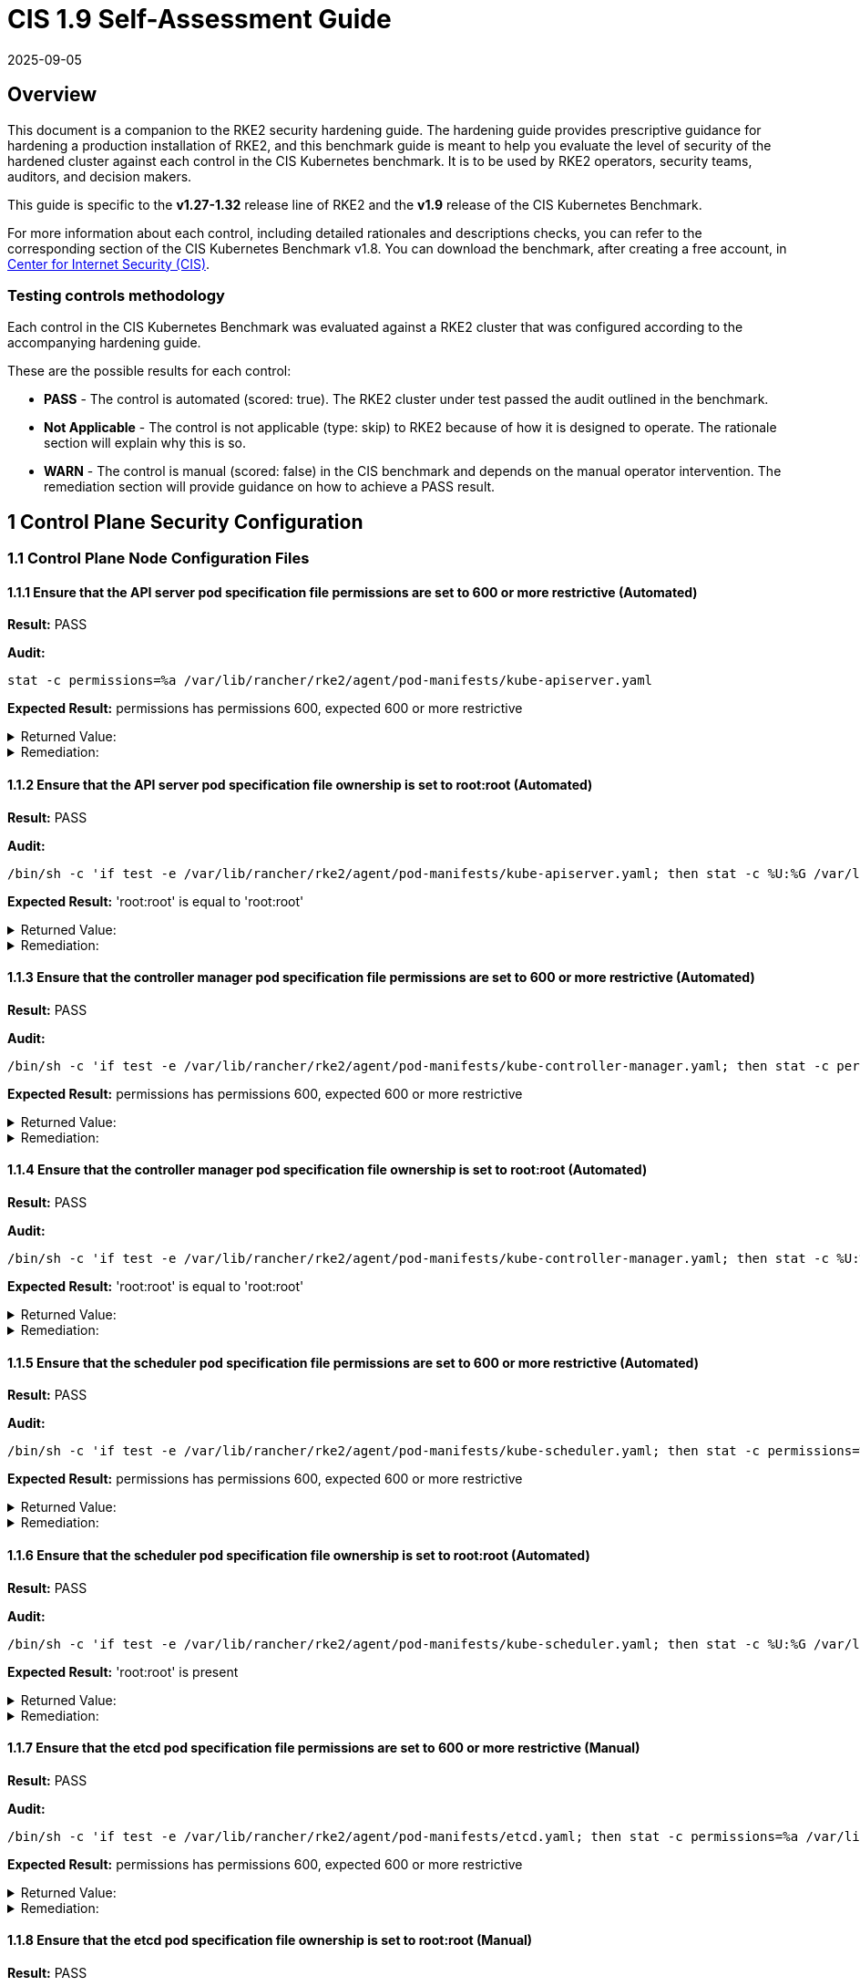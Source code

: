 = CIS 1.9 Self-Assessment Guide
:revdate: 2025-09-05
:page-revdate: {revdate}

== Overview

This document is a companion to the RKE2 security hardening guide. The hardening guide provides prescriptive guidance for hardening a production installation of RKE2, and this benchmark guide is meant to help you evaluate the level of security of the hardened cluster against each control in the CIS Kubernetes benchmark. It is to be used by RKE2 operators, security teams, auditors, and decision makers.

This guide is specific to the *v1.27-1.32* release line of RKE2 and the *v1.9* release of the CIS Kubernetes Benchmark.

For more information about each control, including detailed rationales and descriptions checks, you can refer to the corresponding section of the CIS Kubernetes Benchmark v1.8. You can download the benchmark, after creating a free account, in https://www.cisecurity.org/benchmark/kubernetes/[Center for Internet Security (CIS)].

=== Testing controls methodology

Each control in the CIS Kubernetes Benchmark was evaluated against a RKE2 cluster that was configured according to the accompanying hardening guide.

These are the possible results for each control:

* *PASS* - The control is automated (scored: true). The RKE2 cluster under test passed the audit outlined in the benchmark.
* *Not Applicable* - The control is not applicable (type: skip) to RKE2 because of how it is designed to operate. The rationale section will explain why this is so.
* *WARN* - The control is manual (scored: false) in the CIS benchmark and depends on the manual operator intervention. The remediation section will provide guidance on how to achieve a PASS result.

== 1 Control Plane Security Configuration

=== 1.1 Control Plane Node Configuration Files

==== 1.1.1 Ensure that the API server pod specification file permissions are set to 600 or more restrictive (Automated)

*Result:* PASS

*Audit:*

[,bash]
----
stat -c permissions=%a /var/lib/rancher/rke2/agent/pod-manifests/kube-apiserver.yaml
----

*Expected Result:* permissions has permissions 600, expected 600 or more restrictive

[%collapsible]
.Returned Value:
======

[,console]
----
permissions=600
----

======

[%collapsible]
.Remediation:
======
Run the below command (based on the file location on your system) on the control plane node. For example, `chmod 600 /var/lib/rancher/rke2/agent/pod-manifests/kube-apiserver.yaml`
======

==== 1.1.2 Ensure that the API server pod specification file ownership is set to root:root (Automated)

*Result:* PASS

*Audit:*

[,bash]
----
/bin/sh -c 'if test -e /var/lib/rancher/rke2/agent/pod-manifests/kube-apiserver.yaml; then stat -c %U:%G /var/lib/rancher/rke2/agent/pod-manifests/kube-apiserver.yaml; fi'
----

*Expected Result:* 'root:root' is equal to 'root:root'

[%collapsible]
.Returned Value:
======

[,console]
----
root:root
----

======

[%collapsible]
.Remediation:
======
Run the below command (based on the file location on your system) on the control plane node. For example, `chown root:root /var/lib/rancher/rke2/agent/pod-manifests/kube-apiserver.yaml`
======

==== 1.1.3 Ensure that the controller manager pod specification file permissions are set to 600 or more restrictive (Automated)

*Result:* PASS

*Audit:*

[,bash]
----
/bin/sh -c 'if test -e /var/lib/rancher/rke2/agent/pod-manifests/kube-controller-manager.yaml; then stat -c permissions=%a /var/lib/rancher/rke2/agent/pod-manifests/kube-controller-manager.yaml; fi'
----

*Expected Result:* permissions has permissions 600, expected 600 or more restrictive

[%collapsible]
.Returned Value:
======

[,console]
----
permissions=600
----

======

[%collapsible]
.Remediation:
======
Run the below command (based on the file location on your system) on the control plane node. For example, `chmod 600 /var/lib/rancher/rke2/agent/pod-manifests/kube-controller-manager.yaml`
======

==== 1.1.4 Ensure that the controller manager pod specification file ownership is set to root:root (Automated)

*Result:* PASS

*Audit:*

[,bash]
----
/bin/sh -c 'if test -e /var/lib/rancher/rke2/agent/pod-manifests/kube-controller-manager.yaml; then stat -c %U:%G /var/lib/rancher/rke2/agent/pod-manifests/kube-controller-manager.yaml; fi'
----

*Expected Result:* 'root:root' is equal to 'root:root'

[%collapsible]
.Returned Value:
======

[,console]
----
root:root
----

======

[%collapsible]
.Remediation:
======
Run the below command (based on the file location on your system) on the control plane node. For example, `chown root:root /var/lib/rancher/rke2/agent/pod-manifests/kube-controller-manager.yaml`
======

==== 1.1.5 Ensure that the scheduler pod specification file permissions are set to 600 or more restrictive (Automated)

*Result:* PASS

*Audit:*

[,bash]
----
/bin/sh -c 'if test -e /var/lib/rancher/rke2/agent/pod-manifests/kube-scheduler.yaml; then stat -c permissions=%a /var/lib/rancher/rke2/agent/pod-manifests/kube-scheduler.yaml; fi'
----

*Expected Result:* permissions has permissions 600, expected 600 or more restrictive

[%collapsible]
.Returned Value:
======

[,console]
----
permissions=600
----

======

[%collapsible]
.Remediation:
======
Run the below command (based on the file location on your system) on the control plane node. For example, `chmod 600 /var/lib/rancher/rke2/agent/pod-manifests/kube-scheduler.yaml`
======

==== 1.1.6 Ensure that the scheduler pod specification file ownership is set to root:root (Automated)

*Result:* PASS

*Audit:*

[,bash]
----
/bin/sh -c 'if test -e /var/lib/rancher/rke2/agent/pod-manifests/kube-scheduler.yaml; then stat -c %U:%G /var/lib/rancher/rke2/agent/pod-manifests/kube-scheduler.yaml; fi'
----

*Expected Result:* 'root:root' is present

[%collapsible]
.Returned Value:
======

[,console]
----
root:root
----

======

[%collapsible]
.Remediation:
======
Run the below command (based on the file location on your system) on the control plane node. For example, `chown root:root /var/lib/rancher/rke2/agent/pod-manifests/kube-scheduler.yaml`
======

==== 1.1.7 Ensure that the etcd pod specification file permissions are set to 600 or more restrictive (Manual)

*Result:* PASS

*Audit:*

[,bash]
----
/bin/sh -c 'if test -e /var/lib/rancher/rke2/agent/pod-manifests/etcd.yaml; then stat -c permissions=%a /var/lib/rancher/rke2/agent/pod-manifests/etcd.yaml; fi'
----

*Expected Result:* permissions has permissions 600, expected 600 or more restrictive

[%collapsible]
.Returned Value:
======

[,console]
----
permissions=600
----

======

[%collapsible]
.Remediation:
======
If running master only with no etcd role, this check is Not applicable. If controlplane and etcd roles are present on the same nodes but this check is warn then Run the below command (based on the file location on your system) on the control plane node. For example, `chmod 600 /var/lib/rancher/rke2/agent/pod-manifests/etcd.yaml`
======

==== 1.1.8 Ensure that the etcd pod specification file ownership is set to root:root (Manual)

*Result:* PASS

*Audit:*

[,bash]
----
/bin/sh -c 'if test -e /var/lib/rancher/rke2/agent/pod-manifests/etcd.yaml; then stat -c %U:%G /var/lib/rancher/rke2/agent/pod-manifests/etcd.yaml; fi'
----

*Expected Result:* 'root:root' is equal to 'root:root'

[%collapsible]
.Returned Value:
======

[,console]
----
root:root
----

======

[%collapsible]
.Remediation:
======
If running master only with no etcd role, this check is Not applicable. If controlplane and etcd roles are present on the same nodes but this check is warn then Run the below command (based on the file location on your system) on the control plane node. For example, `chown root:root /var/lib/rancher/rke2/agent/pod-manifests/etcd.yaml`
======

==== 1.1.9 Ensure that the Container Network Interface file permissions are set to 600 or more restrictive (Manual)

*Result:* WARN

*Remediation:*
Note that for many CNIs, a lock file is created with permissions 750. This is expected and can be ignored.
Run the below command (based on the file location on your system) on the control plane node.
For example, `chmod 600 /var/lib/cni/networks/<filename> and chmod 600 /etc/cni/net.d/<filename>`

==== 1.1.10 Ensure that the Container Network Interface file ownership is set to root:root (Manual)

*Result:* PASS

*Audit:*

[,bash]
----
ps -fC ${kubeletbin:-kubelet} | grep -- --cni-conf-dir || echo "/etc/cni/net.d" | sed 's%.*cni-conf-dir[= ]\([^ ]*\).*%\1%' | xargs -I{} find {} -mindepth 1 | xargs --no-run-if-empty stat -c %U:%G
find /var/lib/cni/networks -type f 2> /dev/null | xargs --no-run-if-empty stat -c %U:%G
----

*Expected Result:* 'root:root' is present

[%collapsible]
.Returned Value:
======

[,console]
----
root:root root:root root:root root:root root:root root:root root:root root:root root:root root:root
----

======

[%collapsible]
.Remediation:
======
Run the below command (based on the file location on your system) on the control plane node. For example, `chown root:root <path/to/cni/files>`
======

==== 1.1.11 Ensure that the etcd data directory permissions are set to 700 or more restrictive (Manual)

*Result:* PASS

*Audit:*

[,bash]
----
stat -c permissions=%a /var/lib/rancher/rke2/server/db/etcd
----

*Expected Result:* permissions has permissions 700, expected 700 or more restrictive

[%collapsible]
.Returned Value:
======

[,console]
----
permissions=700
----

======

[%collapsible]
.Remediation:
======
If running master only with no etcd role, this check is Not applicable. If controlplane and etcd roles are present on the same nodes but this check is warn then On the etcd server node, get the etcd data directory, passed as an argument --data-dir, from the command 'ps -ef | grep etcd'. Run the below command (based on the etcd data directory found above). For example, `chmod 700 /var/lib/rancher/rke2/server/db/etcd`
======

==== 1.1.12 Ensure that the etcd data directory ownership is set to etcd:etcd (Manual)

*Result:* PASS

*Audit:*

[,bash]
----
stat -c %U:%G /var/lib/rancher/rke2/server/db/etcd
----

*Expected Result:* 'etcd:etcd' is present

[%collapsible]
.Returned Value:
======

[,console]
----
etcd:etcd
----

======

[%collapsible]
.Remediation:
======
If running master only with no etcd role, this check is Not applicable. If controlplane and etcd roles are present on the same nodes but this check is warn then On the etcd server node, get the etcd data directory, passed as an argument --data-dir, from the command 'ps -ef | grep etcd'. Run the below command (based on the etcd data directory found above). For example, `chown etcd:etcd /var/lib/rancher/rke2/server/db/etcd`
======

==== 1.1.13 Ensure that the admin.conf file permissions are set to 600 or more restrictive (Automated)

*Result:* PASS

*Audit:*

[,bash]
----
stat -c permissions=%a /var/lib/rancher/rke2/server/cred/admin.kubeconfig
----

*Expected Result:* permissions has permissions 600, expected 600 or more restrictive

[%collapsible]
.Returned Value:
======

[,console]
----
permissions=600
----

======

[%collapsible]
.Remediation:
======
Run the below command (based on the file location on your system) on the control plane node. For example, `chmod 600 /var/lib/rancher/rke2/server/cred/admin.kubeconfig`
======

==== 1.1.14 Ensure that the admin.conf file ownership is set to root:root (Automated)

*Result:* PASS

*Audit:*

[,bash]
----
stat -c %U:%G /var/lib/rancher/rke2/server/cred/admin.kubeconfig
----

*Expected Result:* 'root:root' is equal to 'root:root'

[%collapsible]
.Returned Value:
======

[,console]
----
root:root
----

======

[%collapsible]
.Remediation:
======
Run the below command (based on the file location on your system) on the control plane node. For example, `chown root:root /var/lib/rancher/rke2/server/cred/admin.kubeconfig`
======

==== 1.1.15 Ensure that the scheduler.conf file permissions are set to 600 or more restrictive (Automated)

*Result:* PASS

*Audit:*

[,bash]
----
/bin/sh -c 'if test -e /var/lib/rancher/rke2/server/cred/scheduler.kubeconfig; then stat -c permissions=%a /var/lib/rancher/rke2/server/cred/scheduler.kubeconfig; fi'
----

*Expected Result:* permissions has permissions 600, expected 600 or more restrictive

[%collapsible]
.Returned Value:
======

[,console]
----
permissions=600
----

======

[%collapsible]
.Remediation:
======
Run the below command (based on the file location on your system) on the control plane node. For example, `chmod 600 /var/lib/rancher/rke2/server/cred/scheduler.kubeconfig`
======

==== 1.1.16 Ensure that the scheduler.conf file ownership is set to root:root (Automated)

*Result:* PASS

*Audit:*

[,bash]
----
stat -c %U:%G /var/lib/rancher/rke2/server/cred/scheduler.kubeconfig
----

*Expected Result:* 'root:root' is equal to 'root:root'

[%collapsible]
.Returned Value:
======

[,console]
----
root:root
----

======

[%collapsible]
.Remediation:
======
Run the below command (based on the file location on your system) on the control plane node. For example, `chown root:root /var/lib/rancher/rke2/server/cred/scheduler.kubeconfig`
======

==== 1.1.17 Ensure that the controller-manager.conf file permissions are set to 600 or more restrictive (Automated)

*Result:* PASS

*Audit:*

[,bash]
----
/bin/sh -c 'if test -e /var/lib/rancher/rke2/server/cred/controller.kubeconfig; then stat -c permissions=%a /var/lib/rancher/rke2/server/cred/controller.kubeconfig; fi'
----

*Expected Result:* permissions has permissions 600, expected 600 or more restrictive

[%collapsible]
.Returned Value:
======

[,console]
----
permissions=600
----

======

[%collapsible]
.Remediation:
======
Run the below command (based on the file location on your system) on the control plane node. For example, `chmod 600 /var/lib/rancher/rke2/server/cred/controller.kubeconfig`
======

==== 1.1.18 Ensure that the controller-manager.conf file ownership is set to root:root (Automated)

*Result:* PASS

*Audit:*

[,bash]
----
stat -c %U:%G /var/lib/rancher/rke2/server/cred/controller.kubeconfig
----

*Expected Result:* 'root:root' is equal to 'root:root'

[%collapsible]
.Returned Value:
======

[,console]
----
root:root
----

======

[%collapsible]
.Remediation:
======
Run the below command (based on the file location on your system) on the control plane node. For example, `chown root:root /var/lib/rancher/rke2/server/cred/controller.kubeconfig`
======

==== 1.1.19 Ensure that the Kubernetes PKI directory and file ownership is set to root:root (Automated)

*Result:* PASS

*Audit:*

[,bash]
----
stat -c %U:%G /var/lib/rancher/rke2/server/tls
----

*Expected Result:* 'root:root' is equal to 'root:root'

[%collapsible]
.Returned Value:
======

[,console]
----
root:root
----

======

[%collapsible]
.Remediation:
======
Run the below command (based on the file location on your system) on the control plane node. For example, `chown -R root:root /var/lib/rancher/rke2/server/tls`
======

==== 1.1.20 Ensure that the Kubernetes PKI certificate file permissions are set to 600 or more restrictive (Manual)

*Result:* WARN

*Remediation:*
Run the below command (based on the file location on your system) on the control plane node.
For example,
`chmod -R 600 /var/lib/rancher/rke2/server/tls/*.crt`

==== 1.1.21 Ensure that the Kubernetes PKI key file permissions are set to 600 (Automated)

*Result:* PASS

*Audit:*

[,bash]
----
stat -c permissions=%a /var/lib/rancher/rke2/server/tls/*.key
----

*Expected Result:* permissions has permissions 600, expected 600 or more restrictive

[%collapsible]
.Returned Value:
======

[,console]
----
permissions=600 permissions=600 permissions=600 permissions=600 permissions=600 permissions=600 permissions=600 permissions=600 permissions=600 permissions=600 permissions=600 permissions=600 permissions=600 permissions=600 permissions=600 permissions=600 permissions=600
----

======

[%collapsible]
.Remediation:
======
Run the below command (based on the file location on your system) on the control plane node. For example, `chmod -R 600 /var/lib/rancher/rke2/server/tls/*.key`
======

=== 1.2 API Server

==== 1.2.1 Ensure that the --anonymous-auth argument is set to false (Automated)

*Result:* PASS

*Audit:*

[,bash]
----
/bin/ps -fC kube-apiserver
----

*Expected Result:* '--anonymous-auth' is equal to 'false'

[%collapsible]
.Returned Value:
======

[,console]
----
UID PID PPID C STIME TTY TIME CMD root 2840 2791 5 18:32 ? 00:01:35 kube-apiserver --admission-control-config-file=/etc/rancher/rke2/rke2-pss.yaml --audit-policy-file=/etc/rancher/rke2/audit-policy.yaml --audit-log-maxage=30 --audit-log-maxbackup=10 --audit-log-maxsize=100 --audit-log-path=/var/lib/rancher/rke2/server/logs/audit.log --advertise-address=10.10.10.100 --allow-privileged=true --anonymous-auth=false --api-audiences=https://kubernetes.default.svc.cluster.local,rke2 --authorization-mode=Node,RBAC --bind-address=0.0.0.0 --cert-dir=/var/lib/rancher/rke2/server/tls/temporary-certs --client-ca-file=/var/lib/rancher/rke2/server/tls/client-ca.crt --egress-selector-config-file=/var/lib/rancher/rke2/server/etc/egress-selector-config.yaml --enable-admission-plugins=NodeRestriction --enable-aggregator-routing=true --enable-bootstrap-token-auth=true --encryption-provider-config=/var/lib/rancher/rke2/server/cred/encryption-config.json --etcd-cafile=/var/lib/rancher/rke2/server/tls/etcd/server-ca.crt --etcd-certfile=/var/lib/rancher/rke2/server/tls/etcd/client.crt --etcd-keyfile=/var/lib/rancher/rke2/server/tls/etcd/client.key --etcd-servers=https://127.0.0.1:2379 --kubelet-certificate-authority=/var/lib/rancher/rke2/server/tls/server-ca.crt --kubelet-client-certificate=/var/lib/rancher/rke2/server/tls/client-kube-apiserver.crt --kubelet-client-key=/var/lib/rancher/rke2/server/tls/client-kube-apiserver.key --kubelet-preferred-address-types=InternalIP,ExternalIP,Hostname --profiling=false --proxy-client-cert-file=/var/lib/rancher/rke2/server/tls/client-auth-proxy.crt --proxy-client-key-file=/var/lib/rancher/rke2/server/tls/client-auth-proxy.key --requestheader-allowed-names=system:auth-proxy --requestheader-client-ca-file=/var/lib/rancher/rke2/server/tls/request-header-ca.crt --requestheader-extra-headers-prefix=X-Remote-Extra- --requestheader-group-headers=X-Remote-Group --requestheader-username-headers=X-Remote-User --secure-port=6443 --service-account-issuer=https://kubernetes.default.svc.cluster.local --service-account-key-file=/var/lib/rancher/rke2/server/tls/service.key --service-account-signing-key-file=/var/lib/rancher/rke2/server/tls/service.current.key --service-cluster-ip-range=10.43.0.0/16 --service-node-port-range=30000-32767 --storage-backend=etcd3 --tls-cert-file=/var/lib/rancher/rke2/server/tls/serving-kube-apiserver.crt --tls-cipher-suites=TLS_ECDHE_ECDSA_WITH_AES_256_GCM_SHA384,TLS_ECDHE_RSA_WITH_AES_256_GCM_SHA384,TLS_ECDHE_ECDSA_WITH_AES_128_GCM_SHA256,TLS_ECDHE_RSA_WITH_AES_128_GCM_SHA256,TLS_ECDHE_ECDSA_WITH_CHACHA20_POLY1305,TLS_ECDHE_RSA_WITH_CHACHA20_POLY1305 --tls-private-key-file=/var/lib/rancher/rke2/server/tls/serving-kube-apiserver.key
----

======

[%collapsible]
.Remediation:
======
By default, RKE2 sets the --anonymous-auth argument to false. If this check fails, edit the RKE2 config file /etc/rancher/rke2/config.yaml and remove anything similar to below.
----
kube-apiserver-arg: - "anonymous-auth=true"
----

======

==== 1.2.2 Ensure that the --token-auth-file parameter is not set (Automated)

*Result:* PASS

*Audit:*

[,bash]
----
/bin/ps -fC kube-apiserver
----

*Expected Result:* '--token-auth-file' is not present

[%collapsible]
.Returned Value:
======

[,console]
----
UID PID PPID C STIME TTY TIME CMD root 2840 2791 5 18:32 ? 00:01:35 kube-apiserver --admission-control-config-file=/etc/rancher/rke2/rke2-pss.yaml --audit-policy-file=/etc/rancher/rke2/audit-policy.yaml --audit-log-maxage=30 --audit-log-maxbackup=10 --audit-log-maxsize=100 --audit-log-path=/var/lib/rancher/rke2/server/logs/audit.log --advertise-address=10.10.10.100 --allow-privileged=true --anonymous-auth=false --api-audiences=https://kubernetes.default.svc.cluster.local,rke2 --authorization-mode=Node,RBAC --bind-address=0.0.0.0 --cert-dir=/var/lib/rancher/rke2/server/tls/temporary-certs --client-ca-file=/var/lib/rancher/rke2/server/tls/client-ca.crt --egress-selector-config-file=/var/lib/rancher/rke2/server/etc/egress-selector-config.yaml --enable-admission-plugins=NodeRestriction --enable-aggregator-routing=true --enable-bootstrap-token-auth=true --encryption-provider-config=/var/lib/rancher/rke2/server/cred/encryption-config.json --etcd-cafile=/var/lib/rancher/rke2/server/tls/etcd/server-ca.crt --etcd-certfile=/var/lib/rancher/rke2/server/tls/etcd/client.crt --etcd-keyfile=/var/lib/rancher/rke2/server/tls/etcd/client.key --etcd-servers=https://127.0.0.1:2379 --kubelet-certificate-authority=/var/lib/rancher/rke2/server/tls/server-ca.crt --kubelet-client-certificate=/var/lib/rancher/rke2/server/tls/client-kube-apiserver.crt --kubelet-client-key=/var/lib/rancher/rke2/server/tls/client-kube-apiserver.key --kubelet-preferred-address-types=InternalIP,ExternalIP,Hostname --profiling=false --proxy-client-cert-file=/var/lib/rancher/rke2/server/tls/client-auth-proxy.crt --proxy-client-key-file=/var/lib/rancher/rke2/server/tls/client-auth-proxy.key --requestheader-allowed-names=system:auth-proxy --requestheader-client-ca-file=/var/lib/rancher/rke2/server/tls/request-header-ca.crt --requestheader-extra-headers-prefix=X-Remote-Extra- --requestheader-group-headers=X-Remote-Group --requestheader-username-headers=X-Remote-User --secure-port=6443 --service-account-issuer=https://kubernetes.default.svc.cluster.local --service-account-key-file=/var/lib/rancher/rke2/server/tls/service.key --service-account-signing-key-file=/var/lib/rancher/rke2/server/tls/service.current.key --service-cluster-ip-range=10.43.0.0/16 --service-node-port-range=30000-32767 --storage-backend=etcd3 --tls-cert-file=/var/lib/rancher/rke2/server/tls/serving-kube-apiserver.crt --tls-cipher-suites=TLS_ECDHE_ECDSA_WITH_AES_256_GCM_SHA384,TLS_ECDHE_RSA_WITH_AES_256_GCM_SHA384,TLS_ECDHE_ECDSA_WITH_AES_128_GCM_SHA256,TLS_ECDHE_RSA_WITH_AES_128_GCM_SHA256,TLS_ECDHE_ECDSA_WITH_CHACHA20_POLY1305,TLS_ECDHE_RSA_WITH_CHACHA20_POLY1305 --tls-private-key-file=/var/lib/rancher/rke2/server/tls/serving-kube-apiserver.key
----

======

[%collapsible]
.Remediation:
======
Follow the documentation and configure alternate mechanisms for authentication. If this check fails, edit the RKE2 config file /etc/rancher/rke2/config.yaml and remove anything similar to below.
----
kube-apiserver-arg: - "token-auth-file=+++<path>+++"
----
======

==== 1.2.3 Ensure that the --DenyServiceExternalIPs is set (Manual)

**Result:** WARN

**Remediation:** By default, RKE2 does not set DenyServiceExternalIPs. To enable this flag, edit the RKE2 config file /etc/rancher/rke2/config.yaml like below.
----
kube-apiserver-arg: - "enable-admission-plugins=DenyServiceExternalIPs"
----

==== 1.2.4 Ensure that the --kubelet-client-certificate and --kubelet-client-key arguments are set as appropriate (Automated)

**Result:** PASS

**Audit:**

[,bash]
----
/bin/ps -fC kube-apiserver
----

**Expected Result:** '--kubelet-client-certificate' is present AND '--kubelet-client-key' is present

[%collapsible]
.Returned Value:
======

[,console]
----
UID PID PPID C STIME TTY TIME CMD root 2840 2791 5 18:32 ? 00:01:35 kube-apiserver --admission-control-config-file=/etc/rancher/rke2/rke2-pss.yaml --audit-policy-file=/etc/rancher/rke2/audit-policy.yaml --audit-log-maxage=30 --audit-log-maxbackup=10 --audit-log-maxsize=100 --audit-log-path=/var/lib/rancher/rke2/server/logs/audit.log --advertise-address=10.10.10.100 --allow-privileged=true --anonymous-auth=false --api-audiences=https://kubernetes.default.svc.cluster.local,rke2 --authorization-mode=Node,RBAC --bind-address=0.0.0.0 --cert-dir=/var/lib/rancher/rke2/server/tls/temporary-certs --client-ca-file=/var/lib/rancher/rke2/server/tls/client-ca.crt --egress-selector-config-file=/var/lib/rancher/rke2/server/etc/egress-selector-config.yaml --enable-admission-plugins=NodeRestriction --enable-aggregator-routing=true --enable-bootstrap-token-auth=true --encryption-provider-config=/var/lib/rancher/rke2/server/cred/encryption-config.json --etcd-cafile=/var/lib/rancher/rke2/server/tls/etcd/server-ca.crt --etcd-certfile=/var/lib/rancher/rke2/server/tls/etcd/client.crt --etcd-keyfile=/var/lib/rancher/rke2/server/tls/etcd/client.key --etcd-servers=https://127.0.0.1:2379 --kubelet-certificate-authority=/var/lib/rancher/rke2/server/tls/server-ca.crt --kubelet-client-certificate=/var/lib/rancher/rke2/server/tls/client-kube-apiserver.crt --kubelet-client-key=/var/lib/rancher/rke2/server/tls/client-kube-apiserver.key --kubelet-preferred-address-types=InternalIP,ExternalIP,Hostname --profiling=false --proxy-client-cert-file=/var/lib/rancher/rke2/server/tls/client-auth-proxy.crt --proxy-client-key-file=/var/lib/rancher/rke2/server/tls/client-auth-proxy.key --requestheader-allowed-names=system:auth-proxy --requestheader-client-ca-file=/var/lib/rancher/rke2/server/tls/request-header-ca.crt --requestheader-extra-headers-prefix=X-Remote-Extra- --requestheader-group-headers=X-Remote-Group --requestheader-username-headers=X-Remote-User --secure-port=6443 --service-account-issuer=https://kubernetes.default.svc.cluster.local --service-account-key-file=/var/lib/rancher/rke2/server/tls/service.key --service-account-signing-key-file=/var/lib/rancher/rke2/server/tls/service.current.key --service-cluster-ip-range=10.43.0.0/16 --service-node-port-range=30000-32767 --storage-backend=etcd3 --tls-cert-file=/var/lib/rancher/rke2/server/tls/serving-kube-apiserver.crt --tls-cipher-suites=TLS_ECDHE_ECDSA_WITH_AES_256_GCM_SHA384,TLS_ECDHE_RSA_WITH_AES_256_GCM_SHA384,TLS_ECDHE_ECDSA_WITH_AES_128_GCM_SHA256,TLS_ECDHE_RSA_WITH_AES_128_GCM_SHA256,TLS_ECDHE_ECDSA_WITH_CHACHA20_POLY1305,TLS_ECDHE_RSA_WITH_CHACHA20_POLY1305 --tls-private-key-file=/var/lib/rancher/rke2/server/tls/serving-kube-apiserver.key
----

====== 

[%collapsible]
.Remediation:
======
By default, RKE2 automatically provides the kubelet client certificate and key. They are generated and located at /var/lib/rancher/rke2/server/tls/client-kube-apiserver.crt and /var/lib/rancher/rke2/server/tls/client-kube-apiserver.key If for some reason you need to provide your own certificate and key, you can set the below parameters in the RKE2 config file /etc/rancher/rke2/config.yaml.
----
kube-apiserver-arg: - "kubelet-client-certificate=<path/to/client-cert-file>" - "kubelet-client-key=<path/to/client-key-file>"
----

======

==== 1.2.5 Ensure that the --kubelet-certificate-authority argument is set as appropriate (Automated)

**Result:** PASS

**Audit:**

[,bash]
----
/bin/ps -fC kube-apiserver
----

**Expected Result:** '--kubelet-certificate-authority' is present

[%collapsible]
.Returned Value:
======

[,console]
----
UID PID PPID C STIME TTY TIME CMD root 2840 2791 5 18:32 ? 00:01:35 kube-apiserver --admission-control-config-file=/etc/rancher/rke2/rke2-pss.yaml --audit-policy-file=/etc/rancher/rke2/audit-policy.yaml --audit-log-maxage=30 --audit-log-maxbackup=10 --audit-log-maxsize=100 --audit-log-path=/var/lib/rancher/rke2/server/logs/audit.log --advertise-address=10.10.10.100 --allow-privileged=true --anonymous-auth=false --api-audiences=https://kubernetes.default.svc.cluster.local,rke2 --authorization-mode=Node,RBAC --bind-address=0.0.0.0 --cert-dir=/var/lib/rancher/rke2/server/tls/temporary-certs --client-ca-file=/var/lib/rancher/rke2/server/tls/client-ca.crt --egress-selector-config-file=/var/lib/rancher/rke2/server/etc/egress-selector-config.yaml --enable-admission-plugins=NodeRestriction --enable-aggregator-routing=true --enable-bootstrap-token-auth=true --encryption-provider-config=/var/lib/rancher/rke2/server/cred/encryption-config.json --etcd-cafile=/var/lib/rancher/rke2/server/tls/etcd/server-ca.crt --etcd-certfile=/var/lib/rancher/rke2/server/tls/etcd/client.crt --etcd-keyfile=/var/lib/rancher/rke2/server/tls/etcd/client.key --etcd-servers=https://127.0.0.1:2379 --kubelet-certificate-authority=/var/lib/rancher/rke2/server/tls/server-ca.crt --kubelet-client-certificate=/var/lib/rancher/rke2/server/tls/client-kube-apiserver.crt --kubelet-client-key=/var/lib/rancher/rke2/server/tls/client-kube-apiserver.key --kubelet-preferred-address-types=InternalIP,ExternalIP,Hostname --profiling=false --proxy-client-cert-file=/var/lib/rancher/rke2/server/tls/client-auth-proxy.crt --proxy-client-key-file=/var/lib/rancher/rke2/server/tls/client-auth-proxy.key --requestheader-allowed-names=system:auth-proxy --requestheader-client-ca-file=/var/lib/rancher/rke2/server/tls/request-header-ca.crt --requestheader-extra-headers-prefix=X-Remote-Extra- --requestheader-group-headers=X-Remote-Group --requestheader-username-headers=X-Remote-User --secure-port=6443 --service-account-issuer=https://kubernetes.default.svc.cluster.local --service-account-key-file=/var/lib/rancher/rke2/server/tls/service.key --service-account-signing-key-file=/var/lib/rancher/rke2/server/tls/service.current.key --service-cluster-ip-range=10.43.0.0/16 --service-node-port-range=30000-32767 --storage-backend=etcd3 --tls-cert-file=/var/lib/rancher/rke2/server/tls/serving-kube-apiserver.crt --tls-cipher-suites=TLS_ECDHE_ECDSA_WITH_AES_256_GCM_SHA384,TLS_ECDHE_RSA_WITH_AES_256_GCM_SHA384,TLS_ECDHE_ECDSA_WITH_AES_128_GCM_SHA256,TLS_ECDHE_RSA_WITH_AES_128_GCM_SHA256,TLS_ECDHE_ECDSA_WITH_CHACHA20_POLY1305,TLS_ECDHE_RSA_WITH_CHACHA20_POLY1305 --tls-private-key-file=/var/lib/rancher/rke2/server/tls/serving-kube-apiserver.key
----

====== 

[%collapsible]
.Remediation:
======
By default, RKE2 automatically provides the kubelet CA cert file, at /var/lib/rancher/rke2/server/tls/server-ca.crt. If for some reason you need to provide your own ca certificate, look at using the rke2 certificate command line tool. If this check fails, edit the RKE2 config file /etc/rancher/rke2/config.yaml and remove any lines like below.
----
kube-apiserver-arg: - "kubelet-certificate-authority=<path/to/ca-cert-file>"
----

======

==== 1.2.6 Ensure that the --authorization-mode argument is not set to AlwaysAllow (Automated)

**Result:** PASS

**Audit:**

[,bash]
----
/bin/ps -fC kube-apiserver
----

**Expected Result:** '--authorization-mode' does not have 'AlwaysAllow'

[%collapsible]
.Returned Value:
======

[,console]
----
UID PID PPID C STIME TTY TIME CMD root 2840 2791 5 18:32 ? 00:01:35 kube-apiserver --admission-control-config-file=/etc/rancher/rke2/rke2-pss.yaml --audit-policy-file=/etc/rancher/rke2/audit-policy.yaml --audit-log-maxage=30 --audit-log-maxbackup=10 --audit-log-maxsize=100 --audit-log-path=/var/lib/rancher/rke2/server/logs/audit.log --advertise-address=10.10.10.100 --allow-privileged=true --anonymous-auth=false --api-audiences=https://kubernetes.default.svc.cluster.local,rke2 --authorization-mode=Node,RBAC --bind-address=0.0.0.0 --cert-dir=/var/lib/rancher/rke2/server/tls/temporary-certs --client-ca-file=/var/lib/rancher/rke2/server/tls/client-ca.crt --egress-selector-config-file=/var/lib/rancher/rke2/server/etc/egress-selector-config.yaml --enable-admission-plugins=NodeRestriction --enable-aggregator-routing=true --enable-bootstrap-token-auth=true --encryption-provider-config=/var/lib/rancher/rke2/server/cred/encryption-config.json --etcd-cafile=/var/lib/rancher/rke2/server/tls/etcd/server-ca.crt --etcd-certfile=/var/lib/rancher/rke2/server/tls/etcd/client.crt --etcd-keyfile=/var/lib/rancher/rke2/server/tls/etcd/client.key --etcd-servers=https://127.0.0.1:2379 --kubelet-certificate-authority=/var/lib/rancher/rke2/server/tls/server-ca.crt --kubelet-client-certificate=/var/lib/rancher/rke2/server/tls/client-kube-apiserver.crt --kubelet-client-key=/var/lib/rancher/rke2/server/tls/client-kube-apiserver.key --kubelet-preferred-address-types=InternalIP,ExternalIP,Hostname --profiling=false --proxy-client-cert-file=/var/lib/rancher/rke2/server/tls/client-auth-proxy.crt --proxy-client-key-file=/var/lib/rancher/rke2/server/tls/client-auth-proxy.key --requestheader-allowed-names=system:auth-proxy --requestheader-client-ca-file=/var/lib/rancher/rke2/server/tls/request-header-ca.crt --requestheader-extra-headers-prefix=X-Remote-Extra- --requestheader-group-headers=X-Remote-Group --requestheader-username-headers=X-Remote-User --secure-port=6443 --service-account-issuer=https://kubernetes.default.svc.cluster.local --service-account-key-file=/var/lib/rancher/rke2/server/tls/service.key --service-account-signing-key-file=/var/lib/rancher/rke2/server/tls/service.current.key --service-cluster-ip-range=10.43.0.0/16 --service-node-port-range=30000-32767 --storage-backend=etcd3 --tls-cert-file=/var/lib/rancher/rke2/server/tls/serving-kube-apiserver.crt --tls-cipher-suites=TLS_ECDHE_ECDSA_WITH_AES_256_GCM_SHA384,TLS_ECDHE_RSA_WITH_AES_256_GCM_SHA384,TLS_ECDHE_ECDSA_WITH_AES_128_GCM_SHA256,TLS_ECDHE_RSA_WITH_AES_128_GCM_SHA256,TLS_ECDHE_ECDSA_WITH_CHACHA20_POLY1305,TLS_ECDHE_RSA_WITH_CHACHA20_POLY1305 --tls-private-key-file=/var/lib/rancher/rke2/server/tls/serving-kube-apiserver.key
----

====== 

[%collapsible]
.Remediation:
======
By default, RKE2 does not set the --authorization-mode to AlwaysAllow. If this check fails, edit RKE2 config file /etc/rancher/rke2/config.yaml, remove any lines like below.
----
kube-apiserver-arg: - "authorization-mode=AlwaysAllow"
----

======

==== 1.2.7 Ensure that the --authorization-mode argument includes Node (Automated)

**Result:** PASS

**Audit:**

[,bash]
----
/bin/ps -fC kube-apiserver
----

**Expected Result:** '--authorization-mode' has 'Node'

[%collapsible]
.Returned Value:
======

[,console]
----
UID PID PPID C STIME TTY TIME CMD root 2840 2791 5 18:32 ? 00:01:35 kube-apiserver --admission-control-config-file=/etc/rancher/rke2/rke2-pss.yaml --audit-policy-file=/etc/rancher/rke2/audit-policy.yaml --audit-log-maxage=30 --audit-log-maxbackup=10 --audit-log-maxsize=100 --audit-log-path=/var/lib/rancher/rke2/server/logs/audit.log --advertise-address=10.10.10.100 --allow-privileged=true --anonymous-auth=false --api-audiences=https://kubernetes.default.svc.cluster.local,rke2 --authorization-mode=Node,RBAC --bind-address=0.0.0.0 --cert-dir=/var/lib/rancher/rke2/server/tls/temporary-certs --client-ca-file=/var/lib/rancher/rke2/server/tls/client-ca.crt --egress-selector-config-file=/var/lib/rancher/rke2/server/etc/egress-selector-config.yaml --enable-admission-plugins=NodeRestriction --enable-aggregator-routing=true --enable-bootstrap-token-auth=true --encryption-provider-config=/var/lib/rancher/rke2/server/cred/encryption-config.json --etcd-cafile=/var/lib/rancher/rke2/server/tls/etcd/server-ca.crt --etcd-certfile=/var/lib/rancher/rke2/server/tls/etcd/client.crt --etcd-keyfile=/var/lib/rancher/rke2/server/tls/etcd/client.key --etcd-servers=https://127.0.0.1:2379 --kubelet-certificate-authority=/var/lib/rancher/rke2/server/tls/server-ca.crt --kubelet-client-certificate=/var/lib/rancher/rke2/server/tls/client-kube-apiserver.crt --kubelet-client-key=/var/lib/rancher/rke2/server/tls/client-kube-apiserver.key --kubelet-preferred-address-types=InternalIP,ExternalIP,Hostname --profiling=false --proxy-client-cert-file=/var/lib/rancher/rke2/server/tls/client-auth-proxy.crt --proxy-client-key-file=/var/lib/rancher/rke2/server/tls/client-auth-proxy.key --requestheader-allowed-names=system:auth-proxy --requestheader-client-ca-file=/var/lib/rancher/rke2/server/tls/request-header-ca.crt --requestheader-extra-headers-prefix=X-Remote-Extra- --requestheader-group-headers=X-Remote-Group --requestheader-username-headers=X-Remote-User --secure-port=6443 --service-account-issuer=https://kubernetes.default.svc.cluster.local --service-account-key-file=/var/lib/rancher/rke2/server/tls/service.key --service-account-signing-key-file=/var/lib/rancher/rke2/server/tls/service.current.key --service-cluster-ip-range=10.43.0.0/16 --service-node-port-range=30000-32767 --storage-backend=etcd3 --tls-cert-file=/var/lib/rancher/rke2/server/tls/serving-kube-apiserver.crt --tls-cipher-suites=TLS_ECDHE_ECDSA_WITH_AES_256_GCM_SHA384,TLS_ECDHE_RSA_WITH_AES_256_GCM_SHA384,TLS_ECDHE_ECDSA_WITH_AES_128_GCM_SHA256,TLS_ECDHE_RSA_WITH_AES_128_GCM_SHA256,TLS_ECDHE_ECDSA_WITH_CHACHA20_POLY1305,TLS_ECDHE_RSA_WITH_CHACHA20_POLY1305 --tls-private-key-file=/var/lib/rancher/rke2/server/tls/serving-kube-apiserver.key
----

====== 

[%collapsible]
.Remediation:
======
By default, RKE2 sets the --authorization-mode to Node and RBAC. If this check fails, edit the RKE2 config file /etc/rancher/rke2/config.yaml, ensure that you are not overriding authorization-mode.

======

==== 1.2.8 Ensure that the --authorization-mode argument includes RBAC (Automated)

**Result:** PASS

**Audit:**

[,bash]
----
/bin/ps -fC kube-apiserver
----

**Expected Result:** '--authorization-mode' has 'RBAC'

[%collapsible]
.Returned Value:
======

[,console]
----
UID PID PPID C STIME TTY TIME CMD root 2840 2791 5 18:32 ? 00:01:35 kube-apiserver --admission-control-config-file=/etc/rancher/rke2/rke2-pss.yaml --audit-policy-file=/etc/rancher/rke2/audit-policy.yaml --audit-log-maxage=30 --audit-log-maxbackup=10 --audit-log-maxsize=100 --audit-log-path=/var/lib/rancher/rke2/server/logs/audit.log --advertise-address=10.10.10.100 --allow-privileged=true --anonymous-auth=false --api-audiences=https://kubernetes.default.svc.cluster.local,rke2 --authorization-mode=Node,RBAC --bind-address=0.0.0.0 --cert-dir=/var/lib/rancher/rke2/server/tls/temporary-certs --client-ca-file=/var/lib/rancher/rke2/server/tls/client-ca.crt --egress-selector-config-file=/var/lib/rancher/rke2/server/etc/egress-selector-config.yaml --enable-admission-plugins=NodeRestriction --enable-aggregator-routing=true --enable-bootstrap-token-auth=true --encryption-provider-config=/var/lib/rancher/rke2/server/cred/encryption-config.json --etcd-cafile=/var/lib/rancher/rke2/server/tls/etcd/server-ca.crt --etcd-certfile=/var/lib/rancher/rke2/server/tls/etcd/client.crt --etcd-keyfile=/var/lib/rancher/rke2/server/tls/etcd/client.key --etcd-servers=https://127.0.0.1:2379 --kubelet-certificate-authority=/var/lib/rancher/rke2/server/tls/server-ca.crt --kubelet-client-certificate=/var/lib/rancher/rke2/server/tls/client-kube-apiserver.crt --kubelet-client-key=/var/lib/rancher/rke2/server/tls/client-kube-apiserver.key --kubelet-preferred-address-types=InternalIP,ExternalIP,Hostname --profiling=false --proxy-client-cert-file=/var/lib/rancher/rke2/server/tls/client-auth-proxy.crt --proxy-client-key-file=/var/lib/rancher/rke2/server/tls/client-auth-proxy.key --requestheader-allowed-names=system:auth-proxy --requestheader-client-ca-file=/var/lib/rancher/rke2/server/tls/request-header-ca.crt --requestheader-extra-headers-prefix=X-Remote-Extra- --requestheader-group-headers=X-Remote-Group --requestheader-username-headers=X-Remote-User --secure-port=6443 --service-account-issuer=https://kubernetes.default.svc.cluster.local --service-account-key-file=/var/lib/rancher/rke2/server/tls/service.key --service-account-signing-key-file=/var/lib/rancher/rke2/server/tls/service.current.key --service-cluster-ip-range=10.43.0.0/16 --service-node-port-range=30000-32767 --storage-backend=etcd3 --tls-cert-file=/var/lib/rancher/rke2/server/tls/serving-kube-apiserver.crt --tls-cipher-suites=TLS_ECDHE_ECDSA_WITH_AES_256_GCM_SHA384,TLS_ECDHE_RSA_WITH_AES_256_GCM_SHA384,TLS_ECDHE_ECDSA_WITH_AES_128_GCM_SHA256,TLS_ECDHE_RSA_WITH_AES_128_GCM_SHA256,TLS_ECDHE_ECDSA_WITH_CHACHA20_POLY1305,TLS_ECDHE_RSA_WITH_CHACHA20_POLY1305 --tls-private-key-file=/var/lib/rancher/rke2/server/tls/serving-kube-apiserver.key
----

====== 

[%collapsible]
.Remediation:
======
By default, RKE2 sets the --authorization-mode to Node and RBAC. If this check fails, edit the RKE2 config file /etc/rancher/rke2/config.yaml, ensure that you are not overriding authorization-mode.

======

==== 1.2.9 Ensure that the admission control plugin EventRateLimit is set (Manual)

**Result:** WARN

**Remediation:** Follow the Kubernetes documentation and set the desired limits in a configuration file. Then, edit the RKE2 config file /etc/rancher/rke2/config.yaml and set the below parameters.
----
kube-apiserver-arg: - "enable-admission-plugins=\...,EventRateLimit,\..." - "admission-control-config-file=<path/to/configuration/file>"
----

==== 1.2.10 Ensure that the admission control plugin AlwaysAdmit is not set (Automated)

**Result:** PASS

**Audit:**

[,bash]
----
/bin/ps -fC kube-apiserver
----

**Expected Result:** '--enable-admission-plugins' does not have 'AlwaysAdmit' OR '--enable-admission-plugins' is not present

[%collapsible]
.Returned Value:
======

[,console]
----
UID PID PPID C STIME TTY TIME CMD root 2840 2791 5 18:32 ? 00:01:35 kube-apiserver --admission-control-config-file=/etc/rancher/rke2/rke2-pss.yaml --audit-policy-file=/etc/rancher/rke2/audit-policy.yaml --audit-log-maxage=30 --audit-log-maxbackup=10 --audit-log-maxsize=100 --audit-log-path=/var/lib/rancher/rke2/server/logs/audit.log --advertise-address=10.10.10.100 --allow-privileged=true --anonymous-auth=false --api-audiences=https://kubernetes.default.svc.cluster.local,rke2 --authorization-mode=Node,RBAC --bind-address=0.0.0.0 --cert-dir=/var/lib/rancher/rke2/server/tls/temporary-certs --client-ca-file=/var/lib/rancher/rke2/server/tls/client-ca.crt --egress-selector-config-file=/var/lib/rancher/rke2/server/etc/egress-selector-config.yaml --enable-admission-plugins=NodeRestriction --enable-aggregator-routing=true --enable-bootstrap-token-auth=true --encryption-provider-config=/var/lib/rancher/rke2/server/cred/encryption-config.json --etcd-cafile=/var/lib/rancher/rke2/server/tls/etcd/server-ca.crt --etcd-certfile=/var/lib/rancher/rke2/server/tls/etcd/client.crt --etcd-keyfile=/var/lib/rancher/rke2/server/tls/etcd/client.key --etcd-servers=https://127.0.0.1:2379 --kubelet-certificate-authority=/var/lib/rancher/rke2/server/tls/server-ca.crt --kubelet-client-certificate=/var/lib/rancher/rke2/server/tls/client-kube-apiserver.crt --kubelet-client-key=/var/lib/rancher/rke2/server/tls/client-kube-apiserver.key --kubelet-preferred-address-types=InternalIP,ExternalIP,Hostname --profiling=false --proxy-client-cert-file=/var/lib/rancher/rke2/server/tls/client-auth-proxy.crt --proxy-client-key-file=/var/lib/rancher/rke2/server/tls/client-auth-proxy.key --requestheader-allowed-names=system:auth-proxy --requestheader-client-ca-file=/var/lib/rancher/rke2/server/tls/request-header-ca.crt --requestheader-extra-headers-prefix=X-Remote-Extra- --requestheader-group-headers=X-Remote-Group --requestheader-username-headers=X-Remote-User --secure-port=6443 --service-account-issuer=https://kubernetes.default.svc.cluster.local --service-account-key-file=/var/lib/rancher/rke2/server/tls/service.key --service-account-signing-key-file=/var/lib/rancher/rke2/server/tls/service.current.key --service-cluster-ip-range=10.43.0.0/16 --service-node-port-range=30000-32767 --storage-backend=etcd3 --tls-cert-file=/var/lib/rancher/rke2/server/tls/serving-kube-apiserver.crt --tls-cipher-suites=TLS_ECDHE_ECDSA_WITH_AES_256_GCM_SHA384,TLS_ECDHE_RSA_WITH_AES_256_GCM_SHA384,TLS_ECDHE_ECDSA_WITH_AES_128_GCM_SHA256,TLS_ECDHE_RSA_WITH_AES_128_GCM_SHA256,TLS_ECDHE_ECDSA_WITH_CHACHA20_POLY1305,TLS_ECDHE_RSA_WITH_CHACHA20_POLY1305 --tls-private-key-file=/var/lib/rancher/rke2/server/tls/serving-kube-apiserver.key
----

====== 

[%collapsible]
.Remediation:
======
By default, RKE2 does not set the --enable-admission-plugins to AlwaysAdmit. If this check fails, edit RKE2 config file /etc/rancher/rke2/config.yaml, remove any lines like below.
----
kube-apiserver-arg: - "enable-admission-plugins=AlwaysAdmit"
----

======

==== 1.2.11 Ensure that the admission control plugin AlwaysPullImages is set (Manual)

**Result:** WARN

**Remediation:** Permissive, per CIS guidelines, "This setting could impact offline or isolated clusters, which have images pre-loaded and do not have access to a registry to pull in-use images. This setting is not appropriate for clusters which use this configuration." Edit the RKE2 config file /etc/rancher/rke2/config.yaml on the control plane node and set the --enable-admission-plugins parameter to include AlwaysPullImages. --enable-admission-plugins=\...,AlwaysPullImages,\...

==== 1.2.12 Ensure that the admission control plugin ServiceAccount is set (Automated)

**Result:** PASS

**Audit:**

[,bash]
----
/bin/ps -fC kube-apiserver
----

**Expected Result:** '--disable-admission-plugins' is present OR '--disable-admission-plugins' is not present

[%collapsible]
.Returned Value:
======

[,console]
----
UID PID PPID C STIME TTY TIME CMD root 2840 2791 5 18:32 ? 00:01:35 kube-apiserver --admission-control-config-file=/etc/rancher/rke2/rke2-pss.yaml --audit-policy-file=/etc/rancher/rke2/audit-policy.yaml --audit-log-maxage=30 --audit-log-maxbackup=10 --audit-log-maxsize=100 --audit-log-path=/var/lib/rancher/rke2/server/logs/audit.log --advertise-address=10.10.10.100 --allow-privileged=true --anonymous-auth=false --api-audiences=https://kubernetes.default.svc.cluster.local,rke2 --authorization-mode=Node,RBAC --bind-address=0.0.0.0 --cert-dir=/var/lib/rancher/rke2/server/tls/temporary-certs --client-ca-file=/var/lib/rancher/rke2/server/tls/client-ca.crt --egress-selector-config-file=/var/lib/rancher/rke2/server/etc/egress-selector-config.yaml --enable-admission-plugins=NodeRestriction --enable-aggregator-routing=true --enable-bootstrap-token-auth=true --encryption-provider-config=/var/lib/rancher/rke2/server/cred/encryption-config.json --etcd-cafile=/var/lib/rancher/rke2/server/tls/etcd/server-ca.crt --etcd-certfile=/var/lib/rancher/rke2/server/tls/etcd/client.crt --etcd-keyfile=/var/lib/rancher/rke2/server/tls/etcd/client.key --etcd-servers=https://127.0.0.1:2379 --kubelet-certificate-authority=/var/lib/rancher/rke2/server/tls/server-ca.crt --kubelet-client-certificate=/var/lib/rancher/rke2/server/tls/client-kube-apiserver.crt --kubelet-client-key=/var/lib/rancher/rke2/server/tls/client-kube-apiserver.key --kubelet-preferred-address-types=InternalIP,ExternalIP,Hostname --profiling=false --proxy-client-cert-file=/var/lib/rancher/rke2/server/tls/client-auth-proxy.crt --proxy-client-key-file=/var/lib/rancher/rke2/server/tls/client-auth-proxy.key --requestheader-allowed-names=system:auth-proxy --requestheader-client-ca-file=/var/lib/rancher/rke2/server/tls/request-header-ca.crt --requestheader-extra-headers-prefix=X-Remote-Extra- --requestheader-group-headers=X-Remote-Group --requestheader-username-headers=X-Remote-User --secure-port=6443 --service-account-issuer=https://kubernetes.default.svc.cluster.local --service-account-key-file=/var/lib/rancher/rke2/server/tls/service.key --service-account-signing-key-file=/var/lib/rancher/rke2/server/tls/service.current.key --service-cluster-ip-range=10.43.0.0/16 --service-node-port-range=30000-32767 --storage-backend=etcd3 --tls-cert-file=/var/lib/rancher/rke2/server/tls/serving-kube-apiserver.crt --tls-cipher-suites=TLS_ECDHE_ECDSA_WITH_AES_256_GCM_SHA384,TLS_ECDHE_RSA_WITH_AES_256_GCM_SHA384,TLS_ECDHE_ECDSA_WITH_AES_128_GCM_SHA256,TLS_ECDHE_RSA_WITH_AES_128_GCM_SHA256,TLS_ECDHE_ECDSA_WITH_CHACHA20_POLY1305,TLS_ECDHE_RSA_WITH_CHACHA20_POLY1305 --tls-private-key-file=/var/lib/rancher/rke2/server/tls/serving-kube-apiserver.key
----

====== 

[%collapsible]
.Remediation:
======
By default, RKE2 does not set the --disable-admission-plugins to anything. Follow the documentation and create ServiceAccount objects as per your environment. If this check fails, edit the RKE2 config file /etc/rancher/rke2/config.yaml and remove any lines like below.
----
kube-apiserver-arg: - "disable-admission-plugins=ServiceAccount"
----

======

==== 1.2.13 Ensure that the admission control plugin NamespaceLifecycle is set (Automated)

**Result:** PASS

**Audit:**

[,bash]
----
/bin/ps -fC kube-apiserver
----

**Expected Result:** '--disable-admission-plugins' is present OR '--disable-admission-plugins' is not present

[%collapsible]
.Returned Value:
======

[,console]
----
UID PID PPID C STIME TTY TIME CMD root 2840 2791 5 18:32 ? 00:01:35 kube-apiserver --admission-control-config-file=/etc/rancher/rke2/rke2-pss.yaml --audit-policy-file=/etc/rancher/rke2/audit-policy.yaml --audit-log-maxage=30 --audit-log-maxbackup=10 --audit-log-maxsize=100 --audit-log-path=/var/lib/rancher/rke2/server/logs/audit.log --advertise-address=10.10.10.100 --allow-privileged=true --anonymous-auth=false --api-audiences=https://kubernetes.default.svc.cluster.local,rke2 --authorization-mode=Node,RBAC --bind-address=0.0.0.0 --cert-dir=/var/lib/rancher/rke2/server/tls/temporary-certs --client-ca-file=/var/lib/rancher/rke2/server/tls/client-ca.crt --egress-selector-config-file=/var/lib/rancher/rke2/server/etc/egress-selector-config.yaml --enable-admission-plugins=NodeRestriction --enable-aggregator-routing=true --enable-bootstrap-token-auth=true --encryption-provider-config=/var/lib/rancher/rke2/server/cred/encryption-config.json --etcd-cafile=/var/lib/rancher/rke2/server/tls/etcd/server-ca.crt --etcd-certfile=/var/lib/rancher/rke2/server/tls/etcd/client.crt --etcd-keyfile=/var/lib/rancher/rke2/server/tls/etcd/client.key --etcd-servers=https://127.0.0.1:2379 --kubelet-certificate-authority=/var/lib/rancher/rke2/server/tls/server-ca.crt --kubelet-client-certificate=/var/lib/rancher/rke2/server/tls/client-kube-apiserver.crt --kubelet-client-key=/var/lib/rancher/rke2/server/tls/client-kube-apiserver.key --kubelet-preferred-address-types=InternalIP,ExternalIP,Hostname --profiling=false --proxy-client-cert-file=/var/lib/rancher/rke2/server/tls/client-auth-proxy.crt --proxy-client-key-file=/var/lib/rancher/rke2/server/tls/client-auth-proxy.key --requestheader-allowed-names=system:auth-proxy --requestheader-client-ca-file=/var/lib/rancher/rke2/server/tls/request-header-ca.crt --requestheader-extra-headers-prefix=X-Remote-Extra- --requestheader-group-headers=X-Remote-Group --requestheader-username-headers=X-Remote-User --secure-port=6443 --service-account-issuer=https://kubernetes.default.svc.cluster.local --service-account-key-file=/var/lib/rancher/rke2/server/tls/service.key --service-account-signing-key-file=/var/lib/rancher/rke2/server/tls/service.current.key --service-cluster-ip-range=10.43.0.0/16 --service-node-port-range=30000-32767 --storage-backend=etcd3 --tls-cert-file=/var/lib/rancher/rke2/server/tls/serving-kube-apiserver.crt --tls-cipher-suites=TLS_ECDHE_ECDSA_WITH_AES_256_GCM_SHA384,TLS_ECDHE_RSA_WITH_AES_256_GCM_SHA384,TLS_ECDHE_ECDSA_WITH_AES_128_GCM_SHA256,TLS_ECDHE_RSA_WITH_AES_128_GCM_SHA256,TLS_ECDHE_ECDSA_WITH_CHACHA20_POLY1305,TLS_ECDHE_RSA_WITH_CHACHA20_POLY1305 --tls-private-key-file=/var/lib/rancher/rke2/server/tls/serving-kube-apiserver.key
----

====== 

[%collapsible]
.Remediation:
======
By default, RKE2 does not set the --disable-admission-plugins to anything. If this check fails, edit the RKE2 config file /etc/rancher/rke2/config.yaml and remove any lines like below.
----
kube-apiserver-arg: - "disable-admission-plugins=\...,NamespaceLifecycle,\..."
----

======

==== 1.2.14 Ensure that the admission control plugin NodeRestriction is set (Automated)

**Result:** PASS

**Audit:**

[,bash]
----
/bin/ps -fC kube-apiserver
----

**Expected Result:** '--enable-admission-plugins' has 'NodeRestriction'

[%collapsible]
.Returned Value:
======

[,console]
----
UID PID PPID C STIME TTY TIME CMD root 2840 2791 5 18:32 ? 00:01:35 kube-apiserver --admission-control-config-file=/etc/rancher/rke2/rke2-pss.yaml --audit-policy-file=/etc/rancher/rke2/audit-policy.yaml --audit-log-maxage=30 --audit-log-maxbackup=10 --audit-log-maxsize=100 --audit-log-path=/var/lib/rancher/rke2/server/logs/audit.log --advertise-address=10.10.10.100 --allow-privileged=true --anonymous-auth=false --api-audiences=https://kubernetes.default.svc.cluster.local,rke2 --authorization-mode=Node,RBAC --bind-address=0.0.0.0 --cert-dir=/var/lib/rancher/rke2/server/tls/temporary-certs --client-ca-file=/var/lib/rancher/rke2/server/tls/client-ca.crt --egress-selector-config-file=/var/lib/rancher/rke2/server/etc/egress-selector-config.yaml --enable-admission-plugins=NodeRestriction --enable-aggregator-routing=true --enable-bootstrap-token-auth=true --encryption-provider-config=/var/lib/rancher/rke2/server/cred/encryption-config.json --etcd-cafile=/var/lib/rancher/rke2/server/tls/etcd/server-ca.crt --etcd-certfile=/var/lib/rancher/rke2/server/tls/etcd/client.crt --etcd-keyfile=/var/lib/rancher/rke2/server/tls/etcd/client.key --etcd-servers=https://127.0.0.1:2379 --kubelet-certificate-authority=/var/lib/rancher/rke2/server/tls/server-ca.crt --kubelet-client-certificate=/var/lib/rancher/rke2/server/tls/client-kube-apiserver.crt --kubelet-client-key=/var/lib/rancher/rke2/server/tls/client-kube-apiserver.key --kubelet-preferred-address-types=InternalIP,ExternalIP,Hostname --profiling=false --proxy-client-cert-file=/var/lib/rancher/rke2/server/tls/client-auth-proxy.crt --proxy-client-key-file=/var/lib/rancher/rke2/server/tls/client-auth-proxy.key --requestheader-allowed-names=system:auth-proxy --requestheader-client-ca-file=/var/lib/rancher/rke2/server/tls/request-header-ca.crt --requestheader-extra-headers-prefix=X-Remote-Extra- --requestheader-group-headers=X-Remote-Group --requestheader-username-headers=X-Remote-User --secure-port=6443 --service-account-issuer=https://kubernetes.default.svc.cluster.local --service-account-key-file=/var/lib/rancher/rke2/server/tls/service.key --service-account-signing-key-file=/var/lib/rancher/rke2/server/tls/service.current.key --service-cluster-ip-range=10.43.0.0/16 --service-node-port-range=30000-32767 --storage-backend=etcd3 --tls-cert-file=/var/lib/rancher/rke2/server/tls/serving-kube-apiserver.crt --tls-cipher-suites=TLS_ECDHE_ECDSA_WITH_AES_256_GCM_SHA384,TLS_ECDHE_RSA_WITH_AES_256_GCM_SHA384,TLS_ECDHE_ECDSA_WITH_AES_128_GCM_SHA256,TLS_ECDHE_RSA_WITH_AES_128_GCM_SHA256,TLS_ECDHE_ECDSA_WITH_CHACHA20_POLY1305,TLS_ECDHE_RSA_WITH_CHACHA20_POLY1305 --tls-private-key-file=/var/lib/rancher/rke2/server/tls/serving-kube-apiserver.key
----

====== 

[%collapsible]
.Remediation:
======
By default, RKE2 sets the --enable-admission-plugins to NodeRestriction. Check the RKE2 config file /etc/rancher/rke2/config.yaml, and ensure that you are not overriding the admission plugins. If you are, include NodeRestriction in the list.
----
kube-apiserver-arg: - "enable-admission-plugins=\...,NodeRestriction,\..."
----

======

==== 1.2.15 Ensure that the --profiling argument is set to false (Automated)

**Result:** PASS

**Audit:**

[,bash]
----
/bin/ps -fC kube-apiserver
----

**Expected Result:** '--profiling' is equal to 'false'

[%collapsible]
.Returned Value:
======

[,console]
----
UID PID PPID C STIME TTY TIME CMD root 2840 2791 5 18:32 ? 00:01:35 kube-apiserver --admission-control-config-file=/etc/rancher/rke2/rke2-pss.yaml --audit-policy-file=/etc/rancher/rke2/audit-policy.yaml --audit-log-maxage=30 --audit-log-maxbackup=10 --audit-log-maxsize=100 --audit-log-path=/var/lib/rancher/rke2/server/logs/audit.log --advertise-address=10.10.10.100 --allow-privileged=true --anonymous-auth=false --api-audiences=https://kubernetes.default.svc.cluster.local,rke2 --authorization-mode=Node,RBAC --bind-address=0.0.0.0 --cert-dir=/var/lib/rancher/rke2/server/tls/temporary-certs --client-ca-file=/var/lib/rancher/rke2/server/tls/client-ca.crt --egress-selector-config-file=/var/lib/rancher/rke2/server/etc/egress-selector-config.yaml --enable-admission-plugins=NodeRestriction --enable-aggregator-routing=true --enable-bootstrap-token-auth=true --encryption-provider-config=/var/lib/rancher/rke2/server/cred/encryption-config.json --etcd-cafile=/var/lib/rancher/rke2/server/tls/etcd/server-ca.crt --etcd-certfile=/var/lib/rancher/rke2/server/tls/etcd/client.crt --etcd-keyfile=/var/lib/rancher/rke2/server/tls/etcd/client.key --etcd-servers=https://127.0.0.1:2379 --kubelet-certificate-authority=/var/lib/rancher/rke2/server/tls/server-ca.crt --kubelet-client-certificate=/var/lib/rancher/rke2/server/tls/client-kube-apiserver.crt --kubelet-client-key=/var/lib/rancher/rke2/server/tls/client-kube-apiserver.key --kubelet-preferred-address-types=InternalIP,ExternalIP,Hostname --profiling=false --proxy-client-cert-file=/var/lib/rancher/rke2/server/tls/client-auth-proxy.crt --proxy-client-key-file=/var/lib/rancher/rke2/server/tls/client-auth-proxy.key --requestheader-allowed-names=system:auth-proxy --requestheader-client-ca-file=/var/lib/rancher/rke2/server/tls/request-header-ca.crt --requestheader-extra-headers-prefix=X-Remote-Extra- --requestheader-group-headers=X-Remote-Group --requestheader-username-headers=X-Remote-User --secure-port=6443 --service-account-issuer=https://kubernetes.default.svc.cluster.local --service-account-key-file=/var/lib/rancher/rke2/server/tls/service.key --service-account-signing-key-file=/var/lib/rancher/rke2/server/tls/service.current.key --service-cluster-ip-range=10.43.0.0/16 --service-node-port-range=30000-32767 --storage-backend=etcd3 --tls-cert-file=/var/lib/rancher/rke2/server/tls/serving-kube-apiserver.crt --tls-cipher-suites=TLS_ECDHE_ECDSA_WITH_AES_256_GCM_SHA384,TLS_ECDHE_RSA_WITH_AES_256_GCM_SHA384,TLS_ECDHE_ECDSA_WITH_AES_128_GCM_SHA256,TLS_ECDHE_RSA_WITH_AES_128_GCM_SHA256,TLS_ECDHE_ECDSA_WITH_CHACHA20_POLY1305,TLS_ECDHE_RSA_WITH_CHACHA20_POLY1305 --tls-private-key-file=/var/lib/rancher/rke2/server/tls/serving-kube-apiserver.key
----

====== 

[%collapsible]
.Remediation:
======
By default, RKE2 sets the --profiling argument to false. If this check fails, edit the RKE2 config file /etc/rancher/rke2/config.yaml and remove any lines like below.
----
kube-apiserver-arg: - "profiling=true"
----

======

==== 1.2.16 Ensure that the --audit-log-path argument is set (Automated)

**Result:** PASS

**Audit:**

[,bash]
----
/bin/ps -fC kube-apiserver
----

**Expected Result:** '--audit-log-path' is present

[%collapsible]
.Returned Value:
======

[,console]
----
UID PID PPID C STIME TTY TIME CMD root 2840 2791 5 18:32 ? 00:01:35 kube-apiserver --admission-control-config-file=/etc/rancher/rke2/rke2-pss.yaml --audit-policy-file=/etc/rancher/rke2/audit-policy.yaml --audit-log-maxage=30 --audit-log-maxbackup=10 --audit-log-maxsize=100 --audit-log-path=/var/lib/rancher/rke2/server/logs/audit.log --advertise-address=10.10.10.100 --allow-privileged=true --anonymous-auth=false --api-audiences=https://kubernetes.default.svc.cluster.local,rke2 --authorization-mode=Node,RBAC --bind-address=0.0.0.0 --cert-dir=/var/lib/rancher/rke2/server/tls/temporary-certs --client-ca-file=/var/lib/rancher/rke2/server/tls/client-ca.crt --egress-selector-config-file=/var/lib/rancher/rke2/server/etc/egress-selector-config.yaml --enable-admission-plugins=NodeRestriction --enable-aggregator-routing=true --enable-bootstrap-token-auth=true --encryption-provider-config=/var/lib/rancher/rke2/server/cred/encryption-config.json --etcd-cafile=/var/lib/rancher/rke2/server/tls/etcd/server-ca.crt --etcd-certfile=/var/lib/rancher/rke2/server/tls/etcd/client.crt --etcd-keyfile=/var/lib/rancher/rke2/server/tls/etcd/client.key --etcd-servers=https://127.0.0.1:2379 --kubelet-certificate-authority=/var/lib/rancher/rke2/server/tls/server-ca.crt --kubelet-client-certificate=/var/lib/rancher/rke2/server/tls/client-kube-apiserver.crt --kubelet-client-key=/var/lib/rancher/rke2/server/tls/client-kube-apiserver.key --kubelet-preferred-address-types=InternalIP,ExternalIP,Hostname --profiling=false --proxy-client-cert-file=/var/lib/rancher/rke2/server/tls/client-auth-proxy.crt --proxy-client-key-file=/var/lib/rancher/rke2/server/tls/client-auth-proxy.key --requestheader-allowed-names=system:auth-proxy --requestheader-client-ca-file=/var/lib/rancher/rke2/server/tls/request-header-ca.crt --requestheader-extra-headers-prefix=X-Remote-Extra- --requestheader-group-headers=X-Remote-Group --requestheader-username-headers=X-Remote-User --secure-port=6443 --service-account-issuer=https://kubernetes.default.svc.cluster.local --service-account-key-file=/var/lib/rancher/rke2/server/tls/service.key --service-account-signing-key-file=/var/lib/rancher/rke2/server/tls/service.current.key --service-cluster-ip-range=10.43.0.0/16 --service-node-port-range=30000-32767 --storage-backend=etcd3 --tls-cert-file=/var/lib/rancher/rke2/server/tls/serving-kube-apiserver.crt --tls-cipher-suites=TLS_ECDHE_ECDSA_WITH_AES_256_GCM_SHA384,TLS_ECDHE_RSA_WITH_AES_256_GCM_SHA384,TLS_ECDHE_ECDSA_WITH_AES_128_GCM_SHA256,TLS_ECDHE_RSA_WITH_AES_128_GCM_SHA256,TLS_ECDHE_ECDSA_WITH_CHACHA20_POLY1305,TLS_ECDHE_RSA_WITH_CHACHA20_POLY1305 --tls-private-key-file=/var/lib/rancher/rke2/server/tls/serving-kube-apiserver.key
----

====== 

[%collapsible]
.Remediation:
======
By default, RKE2 sets the --audit-log-path argument to /var/lib/rancher/rke2/server/logs/audit.log If you want to change this, edit the RKE2 config file /etc/rancher/rke2/config.yaml on the control plane node and set the --audit-log-path parameter to a suitable path and file where you would like audit logs to be written, for example,
----
kube-apiserver-arg: - "audit-log-path=/var/log/rke2/audit.log"
----

======

==== 1.2.17 Ensure that the --audit-log-maxage argument is set to 30 or as appropriate (Automated)

**Result:** PASS

**Audit:**

[,bash]
----
/bin/ps -fC kube-apiserver
----

**Expected Result:** '--audit-log-maxage' is greater or equal to 30

[%collapsible]
.Returned Value:
======

[,console]
----
UID PID PPID C STIME TTY TIME CMD root 2840 2791 5 18:32 ? 00:01:35 kube-apiserver --admission-control-config-file=/etc/rancher/rke2/rke2-pss.yaml --audit-policy-file=/etc/rancher/rke2/audit-policy.yaml --audit-log-maxage=30 --audit-log-maxbackup=10 --audit-log-maxsize=100 --audit-log-path=/var/lib/rancher/rke2/server/logs/audit.log --advertise-address=10.10.10.100 --allow-privileged=true --anonymous-auth=false --api-audiences=https://kubernetes.default.svc.cluster.local,rke2 --authorization-mode=Node,RBAC --bind-address=0.0.0.0 --cert-dir=/var/lib/rancher/rke2/server/tls/temporary-certs --client-ca-file=/var/lib/rancher/rke2/server/tls/client-ca.crt --egress-selector-config-file=/var/lib/rancher/rke2/server/etc/egress-selector-config.yaml --enable-admission-plugins=NodeRestriction --enable-aggregator-routing=true --enable-bootstrap-token-auth=true --encryption-provider-config=/var/lib/rancher/rke2/server/cred/encryption-config.json --etcd-cafile=/var/lib/rancher/rke2/server/tls/etcd/server-ca.crt --etcd-certfile=/var/lib/rancher/rke2/server/tls/etcd/client.crt --etcd-keyfile=/var/lib/rancher/rke2/server/tls/etcd/client.key --etcd-servers=https://127.0.0.1:2379 --kubelet-certificate-authority=/var/lib/rancher/rke2/server/tls/server-ca.crt --kubelet-client-certificate=/var/lib/rancher/rke2/server/tls/client-kube-apiserver.crt --kubelet-client-key=/var/lib/rancher/rke2/server/tls/client-kube-apiserver.key --kubelet-preferred-address-types=InternalIP,ExternalIP,Hostname --profiling=false --proxy-client-cert-file=/var/lib/rancher/rke2/server/tls/client-auth-proxy.crt --proxy-client-key-file=/var/lib/rancher/rke2/server/tls/client-auth-proxy.key --requestheader-allowed-names=system:auth-proxy --requestheader-client-ca-file=/var/lib/rancher/rke2/server/tls/request-header-ca.crt --requestheader-extra-headers-prefix=X-Remote-Extra- --requestheader-group-headers=X-Remote-Group --requestheader-username-headers=X-Remote-User --secure-port=6443 --service-account-issuer=https://kubernetes.default.svc.cluster.local --service-account-key-file=/var/lib/rancher/rke2/server/tls/service.key --service-account-signing-key-file=/var/lib/rancher/rke2/server/tls/service.current.key --service-cluster-ip-range=10.43.0.0/16 --service-node-port-range=30000-32767 --storage-backend=etcd3 --tls-cert-file=/var/lib/rancher/rke2/server/tls/serving-kube-apiserver.crt --tls-cipher-suites=TLS_ECDHE_ECDSA_WITH_AES_256_GCM_SHA384,TLS_ECDHE_RSA_WITH_AES_256_GCM_SHA384,TLS_ECDHE_ECDSA_WITH_AES_128_GCM_SHA256,TLS_ECDHE_RSA_WITH_AES_128_GCM_SHA256,TLS_ECDHE_ECDSA_WITH_CHACHA20_POLY1305,TLS_ECDHE_RSA_WITH_CHACHA20_POLY1305 --tls-private-key-file=/var/lib/rancher/rke2/server/tls/serving-kube-apiserver.key
----

====== 

[%collapsible]
.Remediation:
======
By default, RKE2 sets the --audit-log-maxage argument to 30 days. If you want to change this, edit the RKE2 config file /etc/rancher/rke2/config.yaml on the control plane node and set the --audit-log-maxage parameter to an appropriate number of days, for example,
----
kube-apiserver-arg: - "audit-log-maxage=40"
----

======

==== 1.2.18 Ensure that the --audit-log-maxbackup argument is set to 10 or as appropriate (Automated)

**Result:** PASS

**Audit:**

[,bash]
----
/bin/ps -fC kube-apiserver
----

**Expected Result:** '--audit-log-maxbackup' is greater or equal to 10

[%collapsible]
.Returned Value:
======

[,console]
----
UID PID PPID C STIME TTY TIME CMD root 2840 2791 5 18:32 ? 00:01:35 kube-apiserver --admission-control-config-file=/etc/rancher/rke2/rke2-pss.yaml --audit-policy-file=/etc/rancher/rke2/audit-policy.yaml --audit-log-maxage=30 --audit-log-maxbackup=10 --audit-log-maxsize=100 --audit-log-path=/var/lib/rancher/rke2/server/logs/audit.log --advertise-address=10.10.10.100 --allow-privileged=true --anonymous-auth=false --api-audiences=https://kubernetes.default.svc.cluster.local,rke2 --authorization-mode=Node,RBAC --bind-address=0.0.0.0 --cert-dir=/var/lib/rancher/rke2/server/tls/temporary-certs --client-ca-file=/var/lib/rancher/rke2/server/tls/client-ca.crt --egress-selector-config-file=/var/lib/rancher/rke2/server/etc/egress-selector-config.yaml --enable-admission-plugins=NodeRestriction --enable-aggregator-routing=true --enable-bootstrap-token-auth=true --encryption-provider-config=/var/lib/rancher/rke2/server/cred/encryption-config.json --etcd-cafile=/var/lib/rancher/rke2/server/tls/etcd/server-ca.crt --etcd-certfile=/var/lib/rancher/rke2/server/tls/etcd/client.crt --etcd-keyfile=/var/lib/rancher/rke2/server/tls/etcd/client.key --etcd-servers=https://127.0.0.1:2379 --kubelet-certificate-authority=/var/lib/rancher/rke2/server/tls/server-ca.crt --kubelet-client-certificate=/var/lib/rancher/rke2/server/tls/client-kube-apiserver.crt --kubelet-client-key=/var/lib/rancher/rke2/server/tls/client-kube-apiserver.key --kubelet-preferred-address-types=InternalIP,ExternalIP,Hostname --profiling=false --proxy-client-cert-file=/var/lib/rancher/rke2/server/tls/client-auth-proxy.crt --proxy-client-key-file=/var/lib/rancher/rke2/server/tls/client-auth-proxy.key --requestheader-allowed-names=system:auth-proxy --requestheader-client-ca-file=/var/lib/rancher/rke2/server/tls/request-header-ca.crt --requestheader-extra-headers-prefix=X-Remote-Extra- --requestheader-group-headers=X-Remote-Group --requestheader-username-headers=X-Remote-User --secure-port=6443 --service-account-issuer=https://kubernetes.default.svc.cluster.local --service-account-key-file=/var/lib/rancher/rke2/server/tls/service.key --service-account-signing-key-file=/var/lib/rancher/rke2/server/tls/service.current.key --service-cluster-ip-range=10.43.0.0/16 --service-node-port-range=30000-32767 --storage-backend=etcd3 --tls-cert-file=/var/lib/rancher/rke2/server/tls/serving-kube-apiserver.crt --tls-cipher-suites=TLS_ECDHE_ECDSA_WITH_AES_256_GCM_SHA384,TLS_ECDHE_RSA_WITH_AES_256_GCM_SHA384,TLS_ECDHE_ECDSA_WITH_AES_128_GCM_SHA256,TLS_ECDHE_RSA_WITH_AES_128_GCM_SHA256,TLS_ECDHE_ECDSA_WITH_CHACHA20_POLY1305,TLS_ECDHE_RSA_WITH_CHACHA20_POLY1305 --tls-private-key-file=/var/lib/rancher/rke2/server/tls/serving-kube-apiserver.key
----

====== 

[%collapsible]
.Remediation:
======
By default, RKE2 sets the --audit-log-maxbackup argument to 10. If you want to change this, edit the RKE2 config file /etc/rancher/rke2/config.yaml on the control plane node and set the --audit-log-maxbackup parameter to an appropriate value. For example,
----
kube-apiserver-arg: - "audit-log-maxbackup=15"
----

======

==== 1.2.19 Ensure that the --audit-log-maxsize argument is set to 100 or as appropriate (Automated)

**Result:** PASS

**Audit:**

[,bash]
----
/bin/ps -fC kube-apiserver
----

**Expected Result:** '--audit-log-maxsize' is greater or equal to 100

[%collapsible]
.Returned Value:
======

[,console]
----
UID PID PPID C STIME TTY TIME CMD root 2840 2791 5 18:32 ? 00:01:35 kube-apiserver --admission-control-config-file=/etc/rancher/rke2/rke2-pss.yaml --audit-policy-file=/etc/rancher/rke2/audit-policy.yaml --audit-log-maxage=30 --audit-log-maxbackup=10 --audit-log-maxsize=100 --audit-log-path=/var/lib/rancher/rke2/server/logs/audit.log --advertise-address=10.10.10.100 --allow-privileged=true --anonymous-auth=false --api-audiences=https://kubernetes.default.svc.cluster.local,rke2 --authorization-mode=Node,RBAC --bind-address=0.0.0.0 --cert-dir=/var/lib/rancher/rke2/server/tls/temporary-certs --client-ca-file=/var/lib/rancher/rke2/server/tls/client-ca.crt --egress-selector-config-file=/var/lib/rancher/rke2/server/etc/egress-selector-config.yaml --enable-admission-plugins=NodeRestriction --enable-aggregator-routing=true --enable-bootstrap-token-auth=true --encryption-provider-config=/var/lib/rancher/rke2/server/cred/encryption-config.json --etcd-cafile=/var/lib/rancher/rke2/server/tls/etcd/server-ca.crt --etcd-certfile=/var/lib/rancher/rke2/server/tls/etcd/client.crt --etcd-keyfile=/var/lib/rancher/rke2/server/tls/etcd/client.key --etcd-servers=https://127.0.0.1:2379 --kubelet-certificate-authority=/var/lib/rancher/rke2/server/tls/server-ca.crt --kubelet-client-certificate=/var/lib/rancher/rke2/server/tls/client-kube-apiserver.crt --kubelet-client-key=/var/lib/rancher/rke2/server/tls/client-kube-apiserver.key --kubelet-preferred-address-types=InternalIP,ExternalIP,Hostname --profiling=false --proxy-client-cert-file=/var/lib/rancher/rke2/server/tls/client-auth-proxy.crt --proxy-client-key-file=/var/lib/rancher/rke2/server/tls/client-auth-proxy.key --requestheader-allowed-names=system:auth-proxy --requestheader-client-ca-file=/var/lib/rancher/rke2/server/tls/request-header-ca.crt --requestheader-extra-headers-prefix=X-Remote-Extra- --requestheader-group-headers=X-Remote-Group --requestheader-username-headers=X-Remote-User --secure-port=6443 --service-account-issuer=https://kubernetes.default.svc.cluster.local --service-account-key-file=/var/lib/rancher/rke2/server/tls/service.key --service-account-signing-key-file=/var/lib/rancher/rke2/server/tls/service.current.key --service-cluster-ip-range=10.43.0.0/16 --service-node-port-range=30000-32767 --storage-backend=etcd3 --tls-cert-file=/var/lib/rancher/rke2/server/tls/serving-kube-apiserver.crt --tls-cipher-suites=TLS_ECDHE_ECDSA_WITH_AES_256_GCM_SHA384,TLS_ECDHE_RSA_WITH_AES_256_GCM_SHA384,TLS_ECDHE_ECDSA_WITH_AES_128_GCM_SHA256,TLS_ECDHE_RSA_WITH_AES_128_GCM_SHA256,TLS_ECDHE_ECDSA_WITH_CHACHA20_POLY1305,TLS_ECDHE_RSA_WITH_CHACHA20_POLY1305 --tls-private-key-file=/var/lib/rancher/rke2/server/tls/serving-kube-apiserver.key
----

====== 

[%collapsible]
.Remediation:
======
By default, RKE2 sets the --audit-log-maxsize argument to 100 MB. If you want to change this, edit the RKE2 config file /etc/rancher/rke2/config.yaml on the control plane node and set the --audit-log-maxsize parameter to an appropriate size in MB. For example,
----
kube-apiserver-arg: - "audit-log-maxsize=150"
----

======

==== 1.2.20 Ensure that the --request-timeout argument is set as appropriate (Automated)

**Result:** PASS

**Audit:**

[,bash]
----
/bin/ps -fC kube-apiserver
----

**Expected Result:** '--request-timeout' is not present OR '--request-timeout' is present

[%collapsible]
.Returned Value:
======

[,console]
----
UID PID PPID C STIME TTY TIME CMD root 2840 2791 5 18:32 ? 00:01:35 kube-apiserver --admission-control-config-file=/etc/rancher/rke2/rke2-pss.yaml --audit-policy-file=/etc/rancher/rke2/audit-policy.yaml --audit-log-maxage=30 --audit-log-maxbackup=10 --audit-log-maxsize=100 --audit-log-path=/var/lib/rancher/rke2/server/logs/audit.log --advertise-address=10.10.10.100 --allow-privileged=true --anonymous-auth=false --api-audiences=https://kubernetes.default.svc.cluster.local,rke2 --authorization-mode=Node,RBAC --bind-address=0.0.0.0 --cert-dir=/var/lib/rancher/rke2/server/tls/temporary-certs --client-ca-file=/var/lib/rancher/rke2/server/tls/client-ca.crt --egress-selector-config-file=/var/lib/rancher/rke2/server/etc/egress-selector-config.yaml --enable-admission-plugins=NodeRestriction --enable-aggregator-routing=true --enable-bootstrap-token-auth=true --encryption-provider-config=/var/lib/rancher/rke2/server/cred/encryption-config.json --etcd-cafile=/var/lib/rancher/rke2/server/tls/etcd/server-ca.crt --etcd-certfile=/var/lib/rancher/rke2/server/tls/etcd/client.crt --etcd-keyfile=/var/lib/rancher/rke2/server/tls/etcd/client.key --etcd-servers=https://127.0.0.1:2379 --kubelet-certificate-authority=/var/lib/rancher/rke2/server/tls/server-ca.crt --kubelet-client-certificate=/var/lib/rancher/rke2/server/tls/client-kube-apiserver.crt --kubelet-client-key=/var/lib/rancher/rke2/server/tls/client-kube-apiserver.key --kubelet-preferred-address-types=InternalIP,ExternalIP,Hostname --profiling=false --proxy-client-cert-file=/var/lib/rancher/rke2/server/tls/client-auth-proxy.crt --proxy-client-key-file=/var/lib/rancher/rke2/server/tls/client-auth-proxy.key --requestheader-allowed-names=system:auth-proxy --requestheader-client-ca-file=/var/lib/rancher/rke2/server/tls/request-header-ca.crt --requestheader-extra-headers-prefix=X-Remote-Extra- --requestheader-group-headers=X-Remote-Group --requestheader-username-headers=X-Remote-User --secure-port=6443 --service-account-issuer=https://kubernetes.default.svc.cluster.local --service-account-key-file=/var/lib/rancher/rke2/server/tls/service.key --service-account-signing-key-file=/var/lib/rancher/rke2/server/tls/service.current.key --service-cluster-ip-range=10.43.0.0/16 --service-node-port-range=30000-32767 --storage-backend=etcd3 --tls-cert-file=/var/lib/rancher/rke2/server/tls/serving-kube-apiserver.crt --tls-cipher-suites=TLS_ECDHE_ECDSA_WITH_AES_256_GCM_SHA384,TLS_ECDHE_RSA_WITH_AES_256_GCM_SHA384,TLS_ECDHE_ECDSA_WITH_AES_128_GCM_SHA256,TLS_ECDHE_RSA_WITH_AES_128_GCM_SHA256,TLS_ECDHE_ECDSA_WITH_CHACHA20_POLY1305,TLS_ECDHE_RSA_WITH_CHACHA20_POLY1305 --tls-private-key-file=/var/lib/rancher/rke2/server/tls/serving-kube-apiserver.key
----

====== 

[%collapsible]
.Remediation:
======
Permissive, per CIS guidelines, "it is recommended to set this limit as appropriate and change the default limit of 60 seconds only if needed". Edit the RKE2 config file /etc/rancher/rke2/config.yaml and set the below parameter if needed. For example,
----
kube-apiserver-arg: - "request-timeout=300s"
----

======

==== 1.2.21 Ensure that the --service-account-lookup argument is set to true (Automated)

**Result:** PASS

**Audit:**

[,bash]
----
/bin/ps -fC kube-apiserver
----

**Expected Result:** '--service-account-lookup' is not present OR '--service-account-lookup' is present

[%collapsible]
.Returned Value:
======

[,console]
----
UID PID PPID C STIME TTY TIME CMD root 2840 2791 5 18:32 ? 00:01:35 kube-apiserver --admission-control-config-file=/etc/rancher/rke2/rke2-pss.yaml --audit-policy-file=/etc/rancher/rke2/audit-policy.yaml --audit-log-maxage=30 --audit-log-maxbackup=10 --audit-log-maxsize=100 --audit-log-path=/var/lib/rancher/rke2/server/logs/audit.log --advertise-address=10.10.10.100 --allow-privileged=true --anonymous-auth=false --api-audiences=https://kubernetes.default.svc.cluster.local,rke2 --authorization-mode=Node,RBAC --bind-address=0.0.0.0 --cert-dir=/var/lib/rancher/rke2/server/tls/temporary-certs --client-ca-file=/var/lib/rancher/rke2/server/tls/client-ca.crt --egress-selector-config-file=/var/lib/rancher/rke2/server/etc/egress-selector-config.yaml --enable-admission-plugins=NodeRestriction --enable-aggregator-routing=true --enable-bootstrap-token-auth=true --encryption-provider-config=/var/lib/rancher/rke2/server/cred/encryption-config.json --etcd-cafile=/var/lib/rancher/rke2/server/tls/etcd/server-ca.crt --etcd-certfile=/var/lib/rancher/rke2/server/tls/etcd/client.crt --etcd-keyfile=/var/lib/rancher/rke2/server/tls/etcd/client.key --etcd-servers=https://127.0.0.1:2379 --kubelet-certificate-authority=/var/lib/rancher/rke2/server/tls/server-ca.crt --kubelet-client-certificate=/var/lib/rancher/rke2/server/tls/client-kube-apiserver.crt --kubelet-client-key=/var/lib/rancher/rke2/server/tls/client-kube-apiserver.key --kubelet-preferred-address-types=InternalIP,ExternalIP,Hostname --profiling=false --proxy-client-cert-file=/var/lib/rancher/rke2/server/tls/client-auth-proxy.crt --proxy-client-key-file=/var/lib/rancher/rke2/server/tls/client-auth-proxy.key --requestheader-allowed-names=system:auth-proxy --requestheader-client-ca-file=/var/lib/rancher/rke2/server/tls/request-header-ca.crt --requestheader-extra-headers-prefix=X-Remote-Extra- --requestheader-group-headers=X-Remote-Group --requestheader-username-headers=X-Remote-User --secure-port=6443 --service-account-issuer=https://kubernetes.default.svc.cluster.local --service-account-key-file=/var/lib/rancher/rke2/server/tls/service.key --service-account-signing-key-file=/var/lib/rancher/rke2/server/tls/service.current.key --service-cluster-ip-range=10.43.0.0/16 --service-node-port-range=30000-32767 --storage-backend=etcd3 --tls-cert-file=/var/lib/rancher/rke2/server/tls/serving-kube-apiserver.crt --tls-cipher-suites=TLS_ECDHE_ECDSA_WITH_AES_256_GCM_SHA384,TLS_ECDHE_RSA_WITH_AES_256_GCM_SHA384,TLS_ECDHE_ECDSA_WITH_AES_128_GCM_SHA256,TLS_ECDHE_RSA_WITH_AES_128_GCM_SHA256,TLS_ECDHE_ECDSA_WITH_CHACHA20_POLY1305,TLS_ECDHE_RSA_WITH_CHACHA20_POLY1305 --tls-private-key-file=/var/lib/rancher/rke2/server/tls/serving-kube-apiserver.key
----

====== 

[%collapsible]
.Remediation:
======
By default, RKE2 does not set the --service-account-lookup argument. Edit the RKE2 config file /etc/rancher/rke2/config.yaml and set the service-account-lookup. For example,
----
kube-apiserver-arg: - "service-account-lookup=true"
----
Alternatively, you can delete the service-account-lookup parameter from this file so that the default takes effect.

======

==== 1.2.22 Ensure that the --service-account-key-file argument is set as appropriate (Automated)

**Result:** PASS

**Audit:**

[,bash]
----
/bin/ps -fC kube-apiserver
----

**Expected Result:** '--service-account-key-file' is present

[%collapsible]
.Returned Value:
======

[,console]
----
UID PID PPID C STIME TTY TIME CMD root 2840 2791 5 18:32 ? 00:01:35 kube-apiserver --admission-control-config-file=/etc/rancher/rke2/rke2-pss.yaml --audit-policy-file=/etc/rancher/rke2/audit-policy.yaml --audit-log-maxage=30 --audit-log-maxbackup=10 --audit-log-maxsize=100 --audit-log-path=/var/lib/rancher/rke2/server/logs/audit.log --advertise-address=10.10.10.100 --allow-privileged=true --anonymous-auth=false --api-audiences=https://kubernetes.default.svc.cluster.local,rke2 --authorization-mode=Node,RBAC --bind-address=0.0.0.0 --cert-dir=/var/lib/rancher/rke2/server/tls/temporary-certs --client-ca-file=/var/lib/rancher/rke2/server/tls/client-ca.crt --egress-selector-config-file=/var/lib/rancher/rke2/server/etc/egress-selector-config.yaml --enable-admission-plugins=NodeRestriction --enable-aggregator-routing=true --enable-bootstrap-token-auth=true --encryption-provider-config=/var/lib/rancher/rke2/server/cred/encryption-config.json --etcd-cafile=/var/lib/rancher/rke2/server/tls/etcd/server-ca.crt --etcd-certfile=/var/lib/rancher/rke2/server/tls/etcd/client.crt --etcd-keyfile=/var/lib/rancher/rke2/server/tls/etcd/client.key --etcd-servers=https://127.0.0.1:2379 --kubelet-certificate-authority=/var/lib/rancher/rke2/server/tls/server-ca.crt --kubelet-client-certificate=/var/lib/rancher/rke2/server/tls/client-kube-apiserver.crt --kubelet-client-key=/var/lib/rancher/rke2/server/tls/client-kube-apiserver.key --kubelet-preferred-address-types=InternalIP,ExternalIP,Hostname --profiling=false --proxy-client-cert-file=/var/lib/rancher/rke2/server/tls/client-auth-proxy.crt --proxy-client-key-file=/var/lib/rancher/rke2/server/tls/client-auth-proxy.key --requestheader-allowed-names=system:auth-proxy --requestheader-client-ca-file=/var/lib/rancher/rke2/server/tls/request-header-ca.crt --requestheader-extra-headers-prefix=X-Remote-Extra- --requestheader-group-headers=X-Remote-Group --requestheader-username-headers=X-Remote-User --secure-port=6443 --service-account-issuer=https://kubernetes.default.svc.cluster.local --service-account-key-file=/var/lib/rancher/rke2/server/tls/service.key --service-account-signing-key-file=/var/lib/rancher/rke2/server/tls/service.current.key --service-cluster-ip-range=10.43.0.0/16 --service-node-port-range=30000-32767 --storage-backend=etcd3 --tls-cert-file=/var/lib/rancher/rke2/server/tls/serving-kube-apiserver.crt --tls-cipher-suites=TLS_ECDHE_ECDSA_WITH_AES_256_GCM_SHA384,TLS_ECDHE_RSA_WITH_AES_256_GCM_SHA384,TLS_ECDHE_ECDSA_WITH_AES_128_GCM_SHA256,TLS_ECDHE_RSA_WITH_AES_128_GCM_SHA256,TLS_ECDHE_ECDSA_WITH_CHACHA20_POLY1305,TLS_ECDHE_RSA_WITH_CHACHA20_POLY1305 --tls-private-key-file=/var/lib/rancher/rke2/server/tls/serving-kube-apiserver.key
----

====== 

[%collapsible]
.Remediation:
======
RKE2 automatically generates and sets the service account key file. It is located at /var/lib/rancher/rke2/server/tls/service.key. If this check fails, edit RKE2 config file /etc/rancher/rke2/config.yaml and remove any lines like below.
----
kube-apiserver-arg: - "service-account-key-file=+++<path>+++"
----
======

==== 1.2.23 Ensure that the --etcd-certfile and --etcd-keyfile arguments are set as appropriate (Automated)

**Result:** PASS

**Audit:**

[,bash]
----
/bin/ps -fC kube-apiserver
----

**Expected Result:** '--etcd-certfile' is present AND '--etcd-keyfile' is present

[%collapsible]
.Returned Value:
======

[,console]
----
UID PID PPID C STIME TTY TIME CMD root 2840 2791 5 18:32 ? 00:01:35 kube-apiserver --admission-control-config-file=/etc/rancher/rke2/rke2-pss.yaml --audit-policy-file=/etc/rancher/rke2/audit-policy.yaml --audit-log-maxage=30 --audit-log-maxbackup=10 --audit-log-maxsize=100 --audit-log-path=/var/lib/rancher/rke2/server/logs/audit.log --advertise-address=10.10.10.100 --allow-privileged=true --anonymous-auth=false --api-audiences=https://kubernetes.default.svc.cluster.local,rke2 --authorization-mode=Node,RBAC --bind-address=0.0.0.0 --cert-dir=/var/lib/rancher/rke2/server/tls/temporary-certs --client-ca-file=/var/lib/rancher/rke2/server/tls/client-ca.crt --egress-selector-config-file=/var/lib/rancher/rke2/server/etc/egress-selector-config.yaml --enable-admission-plugins=NodeRestriction --enable-aggregator-routing=true --enable-bootstrap-token-auth=true --encryption-provider-config=/var/lib/rancher/rke2/server/cred/encryption-config.json --etcd-cafile=/var/lib/rancher/rke2/server/tls/etcd/server-ca.crt --etcd-certfile=/var/lib/rancher/rke2/server/tls/etcd/client.crt --etcd-keyfile=/var/lib/rancher/rke2/server/tls/etcd/client.key --etcd-servers=https://127.0.0.1:2379 --kubelet-certificate-authority=/var/lib/rancher/rke2/server/tls/server-ca.crt --kubelet-client-certificate=/var/lib/rancher/rke2/server/tls/client-kube-apiserver.crt --kubelet-client-key=/var/lib/rancher/rke2/server/tls/client-kube-apiserver.key --kubelet-preferred-address-types=InternalIP,ExternalIP,Hostname --profiling=false --proxy-client-cert-file=/var/lib/rancher/rke2/server/tls/client-auth-proxy.crt --proxy-client-key-file=/var/lib/rancher/rke2/server/tls/client-auth-proxy.key --requestheader-allowed-names=system:auth-proxy --requestheader-client-ca-file=/var/lib/rancher/rke2/server/tls/request-header-ca.crt --requestheader-extra-headers-prefix=X-Remote-Extra- --requestheader-group-headers=X-Remote-Group --requestheader-username-headers=X-Remote-User --secure-port=6443 --service-account-issuer=https://kubernetes.default.svc.cluster.local --service-account-key-file=/var/lib/rancher/rke2/server/tls/service.key --service-account-signing-key-file=/var/lib/rancher/rke2/server/tls/service.current.key --service-cluster-ip-range=10.43.0.0/16 --service-node-port-range=30000-32767 --storage-backend=etcd3 --tls-cert-file=/var/lib/rancher/rke2/server/tls/serving-kube-apiserver.crt --tls-cipher-suites=TLS_ECDHE_ECDSA_WITH_AES_256_GCM_SHA384,TLS_ECDHE_RSA_WITH_AES_256_GCM_SHA384,TLS_ECDHE_ECDSA_WITH_AES_128_GCM_SHA256,TLS_ECDHE_RSA_WITH_AES_128_GCM_SHA256,TLS_ECDHE_ECDSA_WITH_CHACHA20_POLY1305,TLS_ECDHE_RSA_WITH_CHACHA20_POLY1305 --tls-private-key-file=/var/lib/rancher/rke2/server/tls/serving-kube-apiserver.key
----

====== 

[%collapsible]
.Remediation:
======
RKE2 automatically generates and sets the etcd certificate and key files. They are located at /var/lib/rancher/rke2/server/tls/etcd/client.crt and /var/lib/rancher/rke2/server/tls/etcd/client.key. If this check fails, edit the RKE2 config file /etc/rancher/rke2/config.yaml and remove any lines like below.
----
kube-apiserver-arg: - "etcd-certfile=+++<path>+++" - "etcd-keyfile=+++<path>+++"
----
======

==== 1.2.24 Ensure that the --tls-cert-file and --tls-private-key-file arguments are set as appropriate (Automated)

**Result:** PASS

**Audit:**

[,bash]
----
/bin/ps -fC kube-apiserver
----

**Expected Result:** '--tls-cert-file' is present AND '--tls-private-key-file' is present

[%collapsible]
.Returned Value:
======

[,console]
----
UID PID PPID C STIME TTY TIME CMD root 2840 2791 5 18:32 ? 00:01:35 kube-apiserver --admission-control-config-file=/etc/rancher/rke2/rke2-pss.yaml --audit-policy-file=/etc/rancher/rke2/audit-policy.yaml --audit-log-maxage=30 --audit-log-maxbackup=10 --audit-log-maxsize=100 --audit-log-path=/var/lib/rancher/rke2/server/logs/audit.log --advertise-address=10.10.10.100 --allow-privileged=true --anonymous-auth=false --api-audiences=https://kubernetes.default.svc.cluster.local,rke2 --authorization-mode=Node,RBAC --bind-address=0.0.0.0 --cert-dir=/var/lib/rancher/rke2/server/tls/temporary-certs --client-ca-file=/var/lib/rancher/rke2/server/tls/client-ca.crt --egress-selector-config-file=/var/lib/rancher/rke2/server/etc/egress-selector-config.yaml --enable-admission-plugins=NodeRestriction --enable-aggregator-routing=true --enable-bootstrap-token-auth=true --encryption-provider-config=/var/lib/rancher/rke2/server/cred/encryption-config.json --etcd-cafile=/var/lib/rancher/rke2/server/tls/etcd/server-ca.crt --etcd-certfile=/var/lib/rancher/rke2/server/tls/etcd/client.crt --etcd-keyfile=/var/lib/rancher/rke2/server/tls/etcd/client.key --etcd-servers=https://127.0.0.1:2379 --kubelet-certificate-authority=/var/lib/rancher/rke2/server/tls/server-ca.crt --kubelet-client-certificate=/var/lib/rancher/rke2/server/tls/client-kube-apiserver.crt --kubelet-client-key=/var/lib/rancher/rke2/server/tls/client-kube-apiserver.key --kubelet-preferred-address-types=InternalIP,ExternalIP,Hostname --profiling=false --proxy-client-cert-file=/var/lib/rancher/rke2/server/tls/client-auth-proxy.crt --proxy-client-key-file=/var/lib/rancher/rke2/server/tls/client-auth-proxy.key --requestheader-allowed-names=system:auth-proxy --requestheader-client-ca-file=/var/lib/rancher/rke2/server/tls/request-header-ca.crt --requestheader-extra-headers-prefix=X-Remote-Extra- --requestheader-group-headers=X-Remote-Group --requestheader-username-headers=X-Remote-User --secure-port=6443 --service-account-issuer=https://kubernetes.default.svc.cluster.local --service-account-key-file=/var/lib/rancher/rke2/server/tls/service.key --service-account-signing-key-file=/var/lib/rancher/rke2/server/tls/service.current.key --service-cluster-ip-range=10.43.0.0/16 --service-node-port-range=30000-32767 --storage-backend=etcd3 --tls-cert-file=/var/lib/rancher/rke2/server/tls/serving-kube-apiserver.crt --tls-cipher-suites=TLS_ECDHE_ECDSA_WITH_AES_256_GCM_SHA384,TLS_ECDHE_RSA_WITH_AES_256_GCM_SHA384,TLS_ECDHE_ECDSA_WITH_AES_128_GCM_SHA256,TLS_ECDHE_RSA_WITH_AES_128_GCM_SHA256,TLS_ECDHE_ECDSA_WITH_CHACHA20_POLY1305,TLS_ECDHE_RSA_WITH_CHACHA20_POLY1305 --tls-private-key-file=/var/lib/rancher/rke2/server/tls/serving-kube-apiserver.key
----

====== 

[%collapsible]
.Remediation:
======
By default, RKE2 automatically generates and provides the TLS certificate and private key for the apiserver. They are generated and located at /var/lib/rancher/rke2/server/tls/serving-kube-apiserver.crt and /var/lib/rancher/rke2/server/tls/serving-kube-apiserver.key If this check fails, edit the RKE2 config file /etc/rancher/rke2/config.yaml and remove any lines like below.
----
kube-apiserver-arg: - "tls-cert-file=+++<path>+++" - "tls-private-key-file=+++<path>+++"
----
======

==== 1.2.25 Ensure that the --client-ca-file argument is set as appropriate (Automated)

**Result:** PASS

**Audit:**

[,bash]
----
/bin/ps -fC kube-apiserver
----

**Expected Result:** '--client-ca-file' is present

[%collapsible]
.Returned Value:
======

[,console]
----
UID PID PPID C STIME TTY TIME CMD root 2840 2791 5 18:32 ? 00:01:35 kube-apiserver --admission-control-config-file=/etc/rancher/rke2/rke2-pss.yaml --audit-policy-file=/etc/rancher/rke2/audit-policy.yaml --audit-log-maxage=30 --audit-log-maxbackup=10 --audit-log-maxsize=100 --audit-log-path=/var/lib/rancher/rke2/server/logs/audit.log --advertise-address=10.10.10.100 --allow-privileged=true --anonymous-auth=false --api-audiences=https://kubernetes.default.svc.cluster.local,rke2 --authorization-mode=Node,RBAC --bind-address=0.0.0.0 --cert-dir=/var/lib/rancher/rke2/server/tls/temporary-certs --client-ca-file=/var/lib/rancher/rke2/server/tls/client-ca.crt --egress-selector-config-file=/var/lib/rancher/rke2/server/etc/egress-selector-config.yaml --enable-admission-plugins=NodeRestriction --enable-aggregator-routing=true --enable-bootstrap-token-auth=true --encryption-provider-config=/var/lib/rancher/rke2/server/cred/encryption-config.json --etcd-cafile=/var/lib/rancher/rke2/server/tls/etcd/server-ca.crt --etcd-certfile=/var/lib/rancher/rke2/server/tls/etcd/client.crt --etcd-keyfile=/var/lib/rancher/rke2/server/tls/etcd/client.key --etcd-servers=https://127.0.0.1:2379 --kubelet-certificate-authority=/var/lib/rancher/rke2/server/tls/server-ca.crt --kubelet-client-certificate=/var/lib/rancher/rke2/server/tls/client-kube-apiserver.crt --kubelet-client-key=/var/lib/rancher/rke2/server/tls/client-kube-apiserver.key --kubelet-preferred-address-types=InternalIP,ExternalIP,Hostname --profiling=false --proxy-client-cert-file=/var/lib/rancher/rke2/server/tls/client-auth-proxy.crt --proxy-client-key-file=/var/lib/rancher/rke2/server/tls/client-auth-proxy.key --requestheader-allowed-names=system:auth-proxy --requestheader-client-ca-file=/var/lib/rancher/rke2/server/tls/request-header-ca.crt --requestheader-extra-headers-prefix=X-Remote-Extra- --requestheader-group-headers=X-Remote-Group --requestheader-username-headers=X-Remote-User --secure-port=6443 --service-account-issuer=https://kubernetes.default.svc.cluster.local --service-account-key-file=/var/lib/rancher/rke2/server/tls/service.key --service-account-signing-key-file=/var/lib/rancher/rke2/server/tls/service.current.key --service-cluster-ip-range=10.43.0.0/16 --service-node-port-range=30000-32767 --storage-backend=etcd3 --tls-cert-file=/var/lib/rancher/rke2/server/tls/serving-kube-apiserver.crt --tls-cipher-suites=TLS_ECDHE_ECDSA_WITH_AES_256_GCM_SHA384,TLS_ECDHE_RSA_WITH_AES_256_GCM_SHA384,TLS_ECDHE_ECDSA_WITH_AES_128_GCM_SHA256,TLS_ECDHE_RSA_WITH_AES_128_GCM_SHA256,TLS_ECDHE_ECDSA_WITH_CHACHA20_POLY1305,TLS_ECDHE_RSA_WITH_CHACHA20_POLY1305 --tls-private-key-file=/var/lib/rancher/rke2/server/tls/serving-kube-apiserver.key
----

====== 

[%collapsible]
.Remediation:
======
By default, RKE2 automatically provides the client certificate authority file. It is generated and located at /var/lib/rancher/rke2/server/tls/client-ca.crt. If for some reason you need to provide your own ca certificate, look at using the rke2 certificate command line tool. If this check fails, edit the RKE2 config file /etc/rancher/rke2/config.yaml and remove any lines like below.
----
kube-apiserver-arg: - "client-ca-file=+++<path>+++"
----
======

==== 1.2.26 Ensure that the --etcd-cafile argument is set as appropriate (Automated)

**Result:** PASS

**Audit:**

[,bash]
----
/bin/ps -fC kube-apiserver
----

**Expected Result:** '--etcd-cafile' is present

[%collapsible]
.Returned Value:
======

[,console]
----
UID PID PPID C STIME TTY TIME CMD root 2840 2791 5 18:32 ? 00:01:35 kube-apiserver --admission-control-config-file=/etc/rancher/rke2/rke2-pss.yaml --audit-policy-file=/etc/rancher/rke2/audit-policy.yaml --audit-log-maxage=30 --audit-log-maxbackup=10 --audit-log-maxsize=100 --audit-log-path=/var/lib/rancher/rke2/server/logs/audit.log --advertise-address=10.10.10.100 --allow-privileged=true --anonymous-auth=false --api-audiences=https://kubernetes.default.svc.cluster.local,rke2 --authorization-mode=Node,RBAC --bind-address=0.0.0.0 --cert-dir=/var/lib/rancher/rke2/server/tls/temporary-certs --client-ca-file=/var/lib/rancher/rke2/server/tls/client-ca.crt --egress-selector-config-file=/var/lib/rancher/rke2/server/etc/egress-selector-config.yaml --enable-admission-plugins=NodeRestriction --enable-aggregator-routing=true --enable-bootstrap-token-auth=true --encryption-provider-config=/var/lib/rancher/rke2/server/cred/encryption-config.json --etcd-cafile=/var/lib/rancher/rke2/server/tls/etcd/server-ca.crt --etcd-certfile=/var/lib/rancher/rke2/server/tls/etcd/client.crt --etcd-keyfile=/var/lib/rancher/rke2/server/tls/etcd/client.key --etcd-servers=https://127.0.0.1:2379 --kubelet-certificate-authority=/var/lib/rancher/rke2/server/tls/server-ca.crt --kubelet-client-certificate=/var/lib/rancher/rke2/server/tls/client-kube-apiserver.crt --kubelet-client-key=/var/lib/rancher/rke2/server/tls/client-kube-apiserver.key --kubelet-preferred-address-types=InternalIP,ExternalIP,Hostname --profiling=false --proxy-client-cert-file=/var/lib/rancher/rke2/server/tls/client-auth-proxy.crt --proxy-client-key-file=/var/lib/rancher/rke2/server/tls/client-auth-proxy.key --requestheader-allowed-names=system:auth-proxy --requestheader-client-ca-file=/var/lib/rancher/rke2/server/tls/request-header-ca.crt --requestheader-extra-headers-prefix=X-Remote-Extra- --requestheader-group-headers=X-Remote-Group --requestheader-username-headers=X-Remote-User --secure-port=6443 --service-account-issuer=https://kubernetes.default.svc.cluster.local --service-account-key-file=/var/lib/rancher/rke2/server/tls/service.key --service-account-signing-key-file=/var/lib/rancher/rke2/server/tls/service.current.key --service-cluster-ip-range=10.43.0.0/16 --service-node-port-range=30000-32767 --storage-backend=etcd3 --tls-cert-file=/var/lib/rancher/rke2/server/tls/serving-kube-apiserver.crt --tls-cipher-suites=TLS_ECDHE_ECDSA_WITH_AES_256_GCM_SHA384,TLS_ECDHE_RSA_WITH_AES_256_GCM_SHA384,TLS_ECDHE_ECDSA_WITH_AES_128_GCM_SHA256,TLS_ECDHE_RSA_WITH_AES_128_GCM_SHA256,TLS_ECDHE_ECDSA_WITH_CHACHA20_POLY1305,TLS_ECDHE_RSA_WITH_CHACHA20_POLY1305 --tls-private-key-file=/var/lib/rancher/rke2/server/tls/serving-kube-apiserver.key
----

====== 

[%collapsible]
.Remediation:
======
By default, RKE2 automatically provides the etcd certificate authority file. It is generated and located at /var/lib/rancher/rke2/server/tls/client-ca.crt. If for some reason you need to provide your own ca certificate, look at using the rke2 certificate command line tool. If this check fails, edit the RKE2 config file /etc/rancher/rke2/config.yaml and remove any lines like below.
----
kube-apiserver-arg: - "etcd-cafile=+++<path>+++"
----
======

==== 1.2.27 Ensure that the --encryption-provider-config argument is set as appropriate (Automated)

**Result:** PASS

**Audit:**

[,bash]
----
/bin/ps -fC kube-apiserver
----

**Expected Result:** '--encryption-provider-config' is present

[%collapsible]
.Returned Value:
======

[,console]
----
UID PID PPID C STIME TTY TIME CMD root 2840 2791 5 18:32 ? 00:01:35 kube-apiserver --admission-control-config-file=/etc/rancher/rke2/rke2-pss.yaml --audit-policy-file=/etc/rancher/rke2/audit-policy.yaml --audit-log-maxage=30 --audit-log-maxbackup=10 --audit-log-maxsize=100 --audit-log-path=/var/lib/rancher/rke2/server/logs/audit.log --advertise-address=10.10.10.100 --allow-privileged=true --anonymous-auth=false --api-audiences=https://kubernetes.default.svc.cluster.local,rke2 --authorization-mode=Node,RBAC --bind-address=0.0.0.0 --cert-dir=/var/lib/rancher/rke2/server/tls/temporary-certs --client-ca-file=/var/lib/rancher/rke2/server/tls/client-ca.crt --egress-selector-config-file=/var/lib/rancher/rke2/server/etc/egress-selector-config.yaml --enable-admission-plugins=NodeRestriction --enable-aggregator-routing=true --enable-bootstrap-token-auth=true --encryption-provider-config=/var/lib/rancher/rke2/server/cred/encryption-config.json --etcd-cafile=/var/lib/rancher/rke2/server/tls/etcd/server-ca.crt --etcd-certfile=/var/lib/rancher/rke2/server/tls/etcd/client.crt --etcd-keyfile=/var/lib/rancher/rke2/server/tls/etcd/client.key --etcd-servers=https://127.0.0.1:2379 --kubelet-certificate-authority=/var/lib/rancher/rke2/server/tls/server-ca.crt --kubelet-client-certificate=/var/lib/rancher/rke2/server/tls/client-kube-apiserver.crt --kubelet-client-key=/var/lib/rancher/rke2/server/tls/client-kube-apiserver.key --kubelet-preferred-address-types=InternalIP,ExternalIP,Hostname --profiling=false --proxy-client-cert-file=/var/lib/rancher/rke2/server/tls/client-auth-proxy.crt --proxy-client-key-file=/var/lib/rancher/rke2/server/tls/client-auth-proxy.key --requestheader-allowed-names=system:auth-proxy --requestheader-client-ca-file=/var/lib/rancher/rke2/server/tls/request-header-ca.crt --requestheader-extra-headers-prefix=X-Remote-Extra- --requestheader-group-headers=X-Remote-Group --requestheader-username-headers=X-Remote-User --secure-port=6443 --service-account-issuer=https://kubernetes.default.svc.cluster.local --service-account-key-file=/var/lib/rancher/rke2/server/tls/service.key --service-account-signing-key-file=/var/lib/rancher/rke2/server/tls/service.current.key --service-cluster-ip-range=10.43.0.0/16 --service-node-port-range=30000-32767 --storage-backend=etcd3 --tls-cert-file=/var/lib/rancher/rke2/server/tls/serving-kube-apiserver.crt --tls-cipher-suites=TLS_ECDHE_ECDSA_WITH_AES_256_GCM_SHA384,TLS_ECDHE_RSA_WITH_AES_256_GCM_SHA384,TLS_ECDHE_ECDSA_WITH_AES_128_GCM_SHA256,TLS_ECDHE_RSA_WITH_AES_128_GCM_SHA256,TLS_ECDHE_ECDSA_WITH_CHACHA20_POLY1305,TLS_ECDHE_RSA_WITH_CHACHA20_POLY1305 --tls-private-key-file=/var/lib/rancher/rke2/server/tls/serving-kube-apiserver.key
----

====== 

[%collapsible]
.Remediation:
======
RKE2 always is configured to encrypt secrets. Secrets encryption is managed with the rke2 secrets-encrypt command line tool. If needed, you can find the generated encryption config at /var/lib/rancher/rke2/server/cred/encryption-config.json

======

==== 1.2.28 Ensure that encryption providers are appropriately configured (Automated)

**Result:** PASS

**Audit:**

[,bash]
----
ENCRYPTION_PROVIDER_CONFIG=$(ps -ef | grep kube-apiserver | grep -- --encryption-provider-config | sed 's%.*encryption-provider-config[= ]\([{caret} ]*\).*%\1%') if test -e $ENCRYPTION_PROVIDER_CONFIG; then grep -o 'providers\"\:\[.*\]' $ENCRYPTION_PROVIDER_CONFIG | grep -o "[A-Za-z]*" | head -2 | tail -1 | sed 's/{caret}/provider=/'; fi
----

**Expected Result:** 'provider' contains valid elements from 'aescbc,kms,secretbox'

[%collapsible]
.Returned Value:
======

[,console]
----
provider=aescbc
----

====== 

[%collapsible]
.Remediation:
======
RKE2 always is configured to use the aescbc encryption provider to encrypt secrets. Secrets encryption is managed with the rke2 secrets-encrypt command line tool. If needed, you can find the generated encryption config at /var/lib/rancher/rke2/server/cred/encryption-config.json

======

==== 1.2.29 Ensure that the API Server only makes use of Strong Cryptographic Ciphers (Automated)

**Result:** PASS

**Audit:**

[,bash]
----
/bin/ps -fC kube-apiserver
----

**Expected Result:** '--tls-cipher-suites' contains valid elements from 'TLS_AES_128_GCM_SHA256,TLS_AES_256_GCM_SHA384,TLS_CHACHA20_POLY1305_SHA256,TLS_ECDHE_ECDSA_WITH_AES_128_CBC_SHA,TLS_ECDHE_ECDSA_WITH_AES_128_GCM_SHA256,TLS_ECDHE_ECDSA_WITH_AES_256_CBC_SHA,TLS_ECDHE_ECDSA_WITH_AES_256_GCM_SHA384,TLS_ECDHE_ECDSA_WITH_CHACHA20_POLY1305,TLS_ECDHE_ECDSA_WITH_CHACHA20_POLY1305_SHA256,TLS_ECDHE_RSA_WITH_3DES_EDE_CBC_SHA,TLS_ECDHE_RSA_WITH_AES_128_CBC_SHA,TLS_ECDHE_RSA_WITH_AES_128_GCM_SHA256,TLS_ECDHE_RSA_WITH_AES_256_CBC_SHA,TLS_ECDHE_RSA_WITH_AES_256_GCM_SHA384,TLS_ECDHE_RSA_WITH_CHACHA20_POLY1305,TLS_ECDHE_RSA_WITH_CHACHA20_POLY1305_SHA256,TLS_RSA_WITH_3DES_EDE_CBC_SHA,TLS_RSA_WITH_AES_128_CBC_SHA,TLS_RSA_WITH_AES_128_GCM_SHA256,TLS_RSA_WITH_AES_256_CBC_SHA,TLS_RSA_WITH_AES_256_GCM_SHA384'

[%collapsible]
.Returned Value:
======

[,console]
----
UID PID PPID C STIME TTY TIME CMD root 2840 2791 5 18:32 ? 00:01:35 kube-apiserver --admission-control-config-file=/etc/rancher/rke2/rke2-pss.yaml --audit-policy-file=/etc/rancher/rke2/audit-policy.yaml --audit-log-maxage=30 --audit-log-maxbackup=10 --audit-log-maxsize=100 --audit-log-path=/var/lib/rancher/rke2/server/logs/audit.log --advertise-address=10.10.10.100 --allow-privileged=true --anonymous-auth=false --api-audiences=https://kubernetes.default.svc.cluster.local,rke2 --authorization-mode=Node,RBAC --bind-address=0.0.0.0 --cert-dir=/var/lib/rancher/rke2/server/tls/temporary-certs --client-ca-file=/var/lib/rancher/rke2/server/tls/client-ca.crt --egress-selector-config-file=/var/lib/rancher/rke2/server/etc/egress-selector-config.yaml --enable-admission-plugins=NodeRestriction --enable-aggregator-routing=true --enable-bootstrap-token-auth=true --encryption-provider-config=/var/lib/rancher/rke2/server/cred/encryption-config.json --etcd-cafile=/var/lib/rancher/rke2/server/tls/etcd/server-ca.crt --etcd-certfile=/var/lib/rancher/rke2/server/tls/etcd/client.crt --etcd-keyfile=/var/lib/rancher/rke2/server/tls/etcd/client.key --etcd-servers=https://127.0.0.1:2379 --kubelet-certificate-authority=/var/lib/rancher/rke2/server/tls/server-ca.crt --kubelet-client-certificate=/var/lib/rancher/rke2/server/tls/client-kube-apiserver.crt --kubelet-client-key=/var/lib/rancher/rke2/server/tls/client-kube-apiserver.key --kubelet-preferred-address-types=InternalIP,ExternalIP,Hostname --profiling=false --proxy-client-cert-file=/var/lib/rancher/rke2/server/tls/client-auth-proxy.crt --proxy-client-key-file=/var/lib/rancher/rke2/server/tls/client-auth-proxy.key --requestheader-allowed-names=system:auth-proxy --requestheader-client-ca-file=/var/lib/rancher/rke2/server/tls/request-header-ca.crt --requestheader-extra-headers-prefix=X-Remote-Extra- --requestheader-group-headers=X-Remote-Group --requestheader-username-headers=X-Remote-User --secure-port=6443 --service-account-issuer=https://kubernetes.default.svc.cluster.local --service-account-key-file=/var/lib/rancher/rke2/server/tls/service.key --service-account-signing-key-file=/var/lib/rancher/rke2/server/tls/service.current.key --service-cluster-ip-range=10.43.0.0/16 --service-node-port-range=30000-32767 --storage-backend=etcd3 --tls-cert-file=/var/lib/rancher/rke2/server/tls/serving-kube-apiserver.crt --tls-cipher-suites=TLS_ECDHE_ECDSA_WITH_AES_256_GCM_SHA384,TLS_ECDHE_RSA_WITH_AES_256_GCM_SHA384,TLS_ECDHE_ECDSA_WITH_AES_128_GCM_SHA256,TLS_ECDHE_RSA_WITH_AES_128_GCM_SHA256,TLS_ECDHE_ECDSA_WITH_CHACHA20_POLY1305,TLS_ECDHE_RSA_WITH_CHACHA20_POLY1305 --tls-private-key-file=/var/lib/rancher/rke2/server/tls/serving-kube-apiserver.key
----

====== 

[%collapsible]
.Remediation:
======
By default, the RKE2 kube-apiserver complies with this test. Changes to these values may cause regression, therefore ensure that all apiserver clients support the new TLS configuration before applying it in production deployments. If a custom TLS configuration is required, consider also creating a custom version of this rule that aligns with your requirements. If this check fails, remove any custom configuration around `tls-cipher-suites` or update the /etc/rancher/rke2/config.yaml file to match the default by adding the following: kube-apiserver-arg: - "tls-cipher-suites=TLS_ECDHE_ECDSA_WITH_AES_256_GCM_SHA384,TLS_ECDHE_RSA_WITH_AES_256_GCM_SHA384,TLS_ECDHE_ECDSA_WITH_AES_128_GCM_SHA256,TLS_ECDHE_RSA_WITH_AES_128_GCM_SHA256,TLS_ECDHE_ECDSA_WITH_CHACHA20_POLY1305,TLS_ECDHE_RSA_WITH_CHACHA20_POLY1305"
======

=== 1.3 Controller Manager

==== 1.3.1 Ensure that the --terminated-pod-gc-threshold argument is set as appropriate (Manual)

**Result:** PASS

**Audit:**

[,bash]
----
/bin/ps -fC kube-controller-manager
----

**Expected Result:** '--terminated-pod-gc-threshold' is present

[%collapsible]
.Returned Value:
======

[,console]
----
UID PID PPID C STIME TTY TIME CMD root 2987 2893 1 18:32 ? 00:00:25 kube-controller-manager --flex-volume-plugin-dir=/var/lib/kubelet/volumeplugins --terminated-pod-gc-threshold=1000 --permit-port-sharing=true --allocate-node-cidrs=true --authentication-kubeconfig=/var/lib/rancher/rke2/server/cred/controller.kubeconfig --authorization-kubeconfig=/var/lib/rancher/rke2/server/cred/controller.kubeconfig --bind-address=127.0.0.1 --cluster-cidr=10.42.0.0/16 --cluster-signing-kube-apiserver-client-cert-file=/var/lib/rancher/rke2/server/tls/client-ca.nochain.crt --cluster-signing-kube-apiserver-client-key-file=/var/lib/rancher/rke2/server/tls/client-ca.key --cluster-signing-kubelet-client-cert-file=/var/lib/rancher/rke2/server/tls/client-ca.nochain.crt --cluster-signing-kubelet-client-key-file=/var/lib/rancher/rke2/server/tls/client-ca.key --cluster-signing-kubelet-serving-cert-file=/var/lib/rancher/rke2/server/tls/server-ca.nochain.crt --cluster-signing-kubelet-serving-key-file=/var/lib/rancher/rke2/server/tls/server-ca.key --cluster-signing-legacy-unknown-cert-file=/var/lib/rancher/rke2/server/tls/server-ca.nochain.crt --cluster-signing-legacy-unknown-key-file=/var/lib/rancher/rke2/server/tls/server-ca.key --configure-cloud-routes=false --controllers=*,tokencleaner,-service,-route,-cloud-node-lifecycle --kubeconfig=/var/lib/rancher/rke2/server/cred/controller.kubeconfig --profiling=false --root-ca-file=/var/lib/rancher/rke2/server/tls/server-ca.crt --secure-port=10257 --service-account-private-key-file=/var/lib/rancher/rke2/server/tls/service.current.key --service-cluster-ip-range=10.43.0.0/16 --use-service-account-credentials=true
----

====== 

[%collapsible]
.Remediation:
======
By default, RKE2 sets a terminated-pod-gc-threshold of 1000. If you need to change this value, edit the RKE2 config file /etc/rancher/rke2/config.yaml on the control plane node and set the --terminated-pod-gc-threshold to an appropriate threshold,
----
kube-controller-manager-arg: - "terminated-pod-gc-threshold=10"
----

======

==== 1.3.2 Ensure that the --profiling argument is set to false (Automated)

**Result:** PASS

**Audit:**

[,bash]
----
/bin/ps -fC kube-controller-manager
----

**Expected Result:** '--profiling' is equal to 'false'

[%collapsible]
.Returned Value:
======

[,console]
----
UID PID PPID C STIME TTY TIME CMD root 2987 2893 1 18:32 ? 00:00:25 kube-controller-manager --flex-volume-plugin-dir=/var/lib/kubelet/volumeplugins --terminated-pod-gc-threshold=1000 --permit-port-sharing=true --allocate-node-cidrs=true --authentication-kubeconfig=/var/lib/rancher/rke2/server/cred/controller.kubeconfig --authorization-kubeconfig=/var/lib/rancher/rke2/server/cred/controller.kubeconfig --bind-address=127.0.0.1 --cluster-cidr=10.42.0.0/16 --cluster-signing-kube-apiserver-client-cert-file=/var/lib/rancher/rke2/server/tls/client-ca.nochain.crt --cluster-signing-kube-apiserver-client-key-file=/var/lib/rancher/rke2/server/tls/client-ca.key --cluster-signing-kubelet-client-cert-file=/var/lib/rancher/rke2/server/tls/client-ca.nochain.crt --cluster-signing-kubelet-client-key-file=/var/lib/rancher/rke2/server/tls/client-ca.key --cluster-signing-kubelet-serving-cert-file=/var/lib/rancher/rke2/server/tls/server-ca.nochain.crt --cluster-signing-kubelet-serving-key-file=/var/lib/rancher/rke2/server/tls/server-ca.key --cluster-signing-legacy-unknown-cert-file=/var/lib/rancher/rke2/server/tls/server-ca.nochain.crt --cluster-signing-legacy-unknown-key-file=/var/lib/rancher/rke2/server/tls/server-ca.key --configure-cloud-routes=false --controllers=*,tokencleaner,-service,-route,-cloud-node-lifecycle --kubeconfig=/var/lib/rancher/rke2/server/cred/controller.kubeconfig --profiling=false --root-ca-file=/var/lib/rancher/rke2/server/tls/server-ca.crt --secure-port=10257 --service-account-private-key-file=/var/lib/rancher/rke2/server/tls/service.current.key --service-cluster-ip-range=10.43.0.0/16 --use-service-account-credentials=true
----

====== 

[%collapsible]
.Remediation:
======
By default, RKE2 sets the --profiling argument to false. If this check fails, edit the RKE2 config file /etc/rancher/rke2/config.yaml and remove any lines like below.
----
kube-controller-manager-arg: - "profiling=true"
----

======

==== 1.3.3 Ensure that the --use-service-account-credentials argument is set to true (Automated)

**Result:** PASS

**Audit:**

[,bash]
----
/bin/ps -fC kube-controller-manager
----

**Expected Result:** '--use-service-account-credentials' is not equal to 'false'

[%collapsible]
.Returned Value:
======

[,console]
----
UID PID PPID C STIME TTY TIME CMD root 2987 2893 1 18:32 ? 00:00:25 kube-controller-manager --flex-volume-plugin-dir=/var/lib/kubelet/volumeplugins --terminated-pod-gc-threshold=1000 --permit-port-sharing=true --allocate-node-cidrs=true --authentication-kubeconfig=/var/lib/rancher/rke2/server/cred/controller.kubeconfig --authorization-kubeconfig=/var/lib/rancher/rke2/server/cred/controller.kubeconfig --bind-address=127.0.0.1 --cluster-cidr=10.42.0.0/16 --cluster-signing-kube-apiserver-client-cert-file=/var/lib/rancher/rke2/server/tls/client-ca.nochain.crt --cluster-signing-kube-apiserver-client-key-file=/var/lib/rancher/rke2/server/tls/client-ca.key --cluster-signing-kubelet-client-cert-file=/var/lib/rancher/rke2/server/tls/client-ca.nochain.crt --cluster-signing-kubelet-client-key-file=/var/lib/rancher/rke2/server/tls/client-ca.key --cluster-signing-kubelet-serving-cert-file=/var/lib/rancher/rke2/server/tls/server-ca.nochain.crt --cluster-signing-kubelet-serving-key-file=/var/lib/rancher/rke2/server/tls/server-ca.key --cluster-signing-legacy-unknown-cert-file=/var/lib/rancher/rke2/server/tls/server-ca.nochain.crt --cluster-signing-legacy-unknown-key-file=/var/lib/rancher/rke2/server/tls/server-ca.key --configure-cloud-routes=false --controllers=*,tokencleaner,-service,-route,-cloud-node-lifecycle --kubeconfig=/var/lib/rancher/rke2/server/cred/controller.kubeconfig --profiling=false --root-ca-file=/var/lib/rancher/rke2/server/tls/server-ca.crt --secure-port=10257 --service-account-private-key-file=/var/lib/rancher/rke2/server/tls/service.current.key --service-cluster-ip-range=10.43.0.0/16 --use-service-account-credentials=true
----

====== 

[%collapsible]
.Remediation:
======
By default, RKE2 sets the --use-service-account-credentials argument to true. If this check fails, edit the RKE2 config file /etc/rancher/rke2/config.yaml and remove any lines like below.
----
kube-controller-manager-arg: - "use-service-account-credentials=false"
----

======

==== 1.3.4 Ensure that the --service-account-private-key-file argument is set as appropriate (Automated)

**Result:** PASS

**Audit:**

[,bash]
----
/bin/ps -fC kube-controller-manager
----

**Expected Result:** '--service-account-private-key-file' is present

[%collapsible]
.Returned Value:
======

[,console]
----
UID PID PPID C STIME TTY TIME CMD root 2987 2893 1 18:32 ? 00:00:25 kube-controller-manager --flex-volume-plugin-dir=/var/lib/kubelet/volumeplugins --terminated-pod-gc-threshold=1000 --permit-port-sharing=true --allocate-node-cidrs=true --authentication-kubeconfig=/var/lib/rancher/rke2/server/cred/controller.kubeconfig --authorization-kubeconfig=/var/lib/rancher/rke2/server/cred/controller.kubeconfig --bind-address=127.0.0.1 --cluster-cidr=10.42.0.0/16 --cluster-signing-kube-apiserver-client-cert-file=/var/lib/rancher/rke2/server/tls/client-ca.nochain.crt --cluster-signing-kube-apiserver-client-key-file=/var/lib/rancher/rke2/server/tls/client-ca.key --cluster-signing-kubelet-client-cert-file=/var/lib/rancher/rke2/server/tls/client-ca.nochain.crt --cluster-signing-kubelet-client-key-file=/var/lib/rancher/rke2/server/tls/client-ca.key --cluster-signing-kubelet-serving-cert-file=/var/lib/rancher/rke2/server/tls/server-ca.nochain.crt --cluster-signing-kubelet-serving-key-file=/var/lib/rancher/rke2/server/tls/server-ca.key --cluster-signing-legacy-unknown-cert-file=/var/lib/rancher/rke2/server/tls/server-ca.nochain.crt --cluster-signing-legacy-unknown-key-file=/var/lib/rancher/rke2/server/tls/server-ca.key --configure-cloud-routes=false --controllers=*,tokencleaner,-service,-route,-cloud-node-lifecycle --kubeconfig=/var/lib/rancher/rke2/server/cred/controller.kubeconfig --profiling=false --root-ca-file=/var/lib/rancher/rke2/server/tls/server-ca.crt --secure-port=10257 --service-account-private-key-file=/var/lib/rancher/rke2/server/tls/service.current.key --service-cluster-ip-range=10.43.0.0/16 --use-service-account-credentials=true
----

====== 

[%collapsible]
.Remediation:
======
By default, RKE2 automatically provides the service account private key file. It is generated and located at /var/lib/rancher/rke2/server/tls/service.current.key. If this check fails, edit the RKE2 config file /etc/rancher/rke2/config.yaml and remove any lines like below.
----
kube-controller-manager-arg: - "service-account-private-key-file=+++<path>+++"
----
======

==== 1.3.5 Ensure that the --root-ca-file argument is set as appropriate (Automated)

**Result:** PASS

**Audit:**

[,bash]
----
/bin/ps -fC kube-controller-manager
----

**Expected Result:** '--root-ca-file' is present

[%collapsible]
.Returned Value:
======

[,console]
----
UID PID PPID C STIME TTY TIME CMD root 2987 2893 1 18:32 ? 00:00:25 kube-controller-manager --flex-volume-plugin-dir=/var/lib/kubelet/volumeplugins --terminated-pod-gc-threshold=1000 --permit-port-sharing=true --allocate-node-cidrs=true --authentication-kubeconfig=/var/lib/rancher/rke2/server/cred/controller.kubeconfig --authorization-kubeconfig=/var/lib/rancher/rke2/server/cred/controller.kubeconfig --bind-address=127.0.0.1 --cluster-cidr=10.42.0.0/16 --cluster-signing-kube-apiserver-client-cert-file=/var/lib/rancher/rke2/server/tls/client-ca.nochain.crt --cluster-signing-kube-apiserver-client-key-file=/var/lib/rancher/rke2/server/tls/client-ca.key --cluster-signing-kubelet-client-cert-file=/var/lib/rancher/rke2/server/tls/client-ca.nochain.crt --cluster-signing-kubelet-client-key-file=/var/lib/rancher/rke2/server/tls/client-ca.key --cluster-signing-kubelet-serving-cert-file=/var/lib/rancher/rke2/server/tls/server-ca.nochain.crt --cluster-signing-kubelet-serving-key-file=/var/lib/rancher/rke2/server/tls/server-ca.key --cluster-signing-legacy-unknown-cert-file=/var/lib/rancher/rke2/server/tls/server-ca.nochain.crt --cluster-signing-legacy-unknown-key-file=/var/lib/rancher/rke2/server/tls/server-ca.key --configure-cloud-routes=false --controllers=*,tokencleaner,-service,-route,-cloud-node-lifecycle --kubeconfig=/var/lib/rancher/rke2/server/cred/controller.kubeconfig --profiling=false --root-ca-file=/var/lib/rancher/rke2/server/tls/server-ca.crt --secure-port=10257 --service-account-private-key-file=/var/lib/rancher/rke2/server/tls/service.current.key --service-cluster-ip-range=10.43.0.0/16 --use-service-account-credentials=true
----

====== 

[%collapsible]
.Remediation:
======
By default, RKE2 automatically provides the root CA file. It is generated and located at /var/lib/rancher/rke2/server/tls/server-ca.crt. If for some reason you need to provide your own ca certificate, look at using the rke2 certificate command line tool. If this check fails, edit the RKE2 config file /etc/rancher/rke2/config.yaml and remove any lines like below.
----
kube-controller-manager-arg: - "root-ca-file=+++<path>+++"
----
======

==== 1.3.6 Ensure that the RotateKubeletServerCertificate argument is set to true (Automated)

**Result:** PASS

**Audit:**

[,bash]
----
/bin/ps -fC kube-controller-manager
----

**Expected Result:** '--feature-gates' is present OR '--feature-gates' is not present

[%collapsible]
.Returned Value:
======

[,console]
----
UID PID PPID C STIME TTY TIME CMD root 2987 2893 1 18:32 ? 00:00:25 kube-controller-manager --flex-volume-plugin-dir=/var/lib/kubelet/volumeplugins --terminated-pod-gc-threshold=1000 --permit-port-sharing=true --allocate-node-cidrs=true --authentication-kubeconfig=/var/lib/rancher/rke2/server/cred/controller.kubeconfig --authorization-kubeconfig=/var/lib/rancher/rke2/server/cred/controller.kubeconfig --bind-address=127.0.0.1 --cluster-cidr=10.42.0.0/16 --cluster-signing-kube-apiserver-client-cert-file=/var/lib/rancher/rke2/server/tls/client-ca.nochain.crt --cluster-signing-kube-apiserver-client-key-file=/var/lib/rancher/rke2/server/tls/client-ca.key --cluster-signing-kubelet-client-cert-file=/var/lib/rancher/rke2/server/tls/client-ca.nochain.crt --cluster-signing-kubelet-client-key-file=/var/lib/rancher/rke2/server/tls/client-ca.key --cluster-signing-kubelet-serving-cert-file=/var/lib/rancher/rke2/server/tls/server-ca.nochain.crt --cluster-signing-kubelet-serving-key-file=/var/lib/rancher/rke2/server/tls/server-ca.key --cluster-signing-legacy-unknown-cert-file=/var/lib/rancher/rke2/server/tls/server-ca.nochain.crt --cluster-signing-legacy-unknown-key-file=/var/lib/rancher/rke2/server/tls/server-ca.key --configure-cloud-routes=false --controllers=*,tokencleaner,-service,-route,-cloud-node-lifecycle --kubeconfig=/var/lib/rancher/rke2/server/cred/controller.kubeconfig --profiling=false --root-ca-file=/var/lib/rancher/rke2/server/tls/server-ca.crt --secure-port=10257 --service-account-private-key-file=/var/lib/rancher/rke2/server/tls/service.current.key --service-cluster-ip-range=10.43.0.0/16 --use-service-account-credentials=true
----

====== 

[%collapsible]
.Remediation:
======
By default, RKE2 does not set the RotateKubeletServerCertificate feature gate. If you have enabled this feature gate, you should remove it. If this check fails, edit the RKE2 config file /etc/rancher/rke2/config.yaml, remove any lines like below.
----
kube-controller-manager-arg: - "feature-gate=RotateKubeletServerCertificate"
----

======

==== 1.3.7 Ensure that the --bind-address argument is set to 127.0.0.1 (Automated)

**Result:** PASS

**Audit:**

[,bash]
----
/bin/ps -fC kube-controller-manager
----

**Expected Result:** '--bind-address' is equal to '127.0.0.1' OR '--bind-address' is not present

[%collapsible]
.Returned Value:
======

[,console]
----
UID PID PPID C STIME TTY TIME CMD root 2987 2893 1 18:32 ? 00:00:25 kube-controller-manager --flex-volume-plugin-dir=/var/lib/kubelet/volumeplugins --terminated-pod-gc-threshold=1000 --permit-port-sharing=true --allocate-node-cidrs=true --authentication-kubeconfig=/var/lib/rancher/rke2/server/cred/controller.kubeconfig --authorization-kubeconfig=/var/lib/rancher/rke2/server/cred/controller.kubeconfig --bind-address=127.0.0.1 --cluster-cidr=10.42.0.0/16 --cluster-signing-kube-apiserver-client-cert-file=/var/lib/rancher/rke2/server/tls/client-ca.nochain.crt --cluster-signing-kube-apiserver-client-key-file=/var/lib/rancher/rke2/server/tls/client-ca.key --cluster-signing-kubelet-client-cert-file=/var/lib/rancher/rke2/server/tls/client-ca.nochain.crt --cluster-signing-kubelet-client-key-file=/var/lib/rancher/rke2/server/tls/client-ca.key --cluster-signing-kubelet-serving-cert-file=/var/lib/rancher/rke2/server/tls/server-ca.nochain.crt --cluster-signing-kubelet-serving-key-file=/var/lib/rancher/rke2/server/tls/server-ca.key --cluster-signing-legacy-unknown-cert-file=/var/lib/rancher/rke2/server/tls/server-ca.nochain.crt --cluster-signing-legacy-unknown-key-file=/var/lib/rancher/rke2/server/tls/server-ca.key --configure-cloud-routes=false --controllers=*,tokencleaner,-service,-route,-cloud-node-lifecycle --kubeconfig=/var/lib/rancher/rke2/server/cred/controller.kubeconfig --profiling=false --root-ca-file=/var/lib/rancher/rke2/server/tls/server-ca.crt --secure-port=10257 --service-account-private-key-file=/var/lib/rancher/rke2/server/tls/service.current.key --service-cluster-ip-range=10.43.0.0/16 --use-service-account-credentials=true
----

====== 

[%collapsible]
.Remediation:
======
By default, RKE2 sets the --bind-address argument to 127.0.0.1 If this check fails, edit the RKE2 config file /etc/rancher/rke2/config.yaml and remove any lines like below.
----
kube-controller-manager-arg: - "bind-address=+++<IP>+++"
----
======

=== 1.4 Scheduler

==== 1.4.1 Ensure that the --profiling argument is set to false (Automated)

**Result:** PASS

**Audit:**

[,bash]
----
/bin/ps -fC kube-scheduler
----

**Expected Result:** '--profiling' is equal to 'false'

[%collapsible]
.Returned Value:
======

[,console]
----
UID PID PPID C STIME TTY TIME CMD root 2992 2874 0 18:32 ? 00:00:05 kube-scheduler --permit-port-sharing=true --authentication-kubeconfig=/var/lib/rancher/rke2/server/cred/scheduler.kubeconfig --authorization-kubeconfig=/var/lib/rancher/rke2/server/cred/scheduler.kubeconfig --bind-address=127.0.0.1 --kubeconfig=/var/lib/rancher/rke2/server/cred/scheduler.kubeconfig --profiling=false --secure-port=10259
----

====== 

[%collapsible]
.Remediation:
======
By default, RKE2 sets the --profiling argument to false. If this check fails, edit the RKE2 config file /etc/rancher/rke2/config.yaml and remove any lines like below.
----
kube-scheduler-arg: - "profiling=true"
----

======

==== 1.4.2 Ensure that the --bind-address argument is set to 127.0.0.1 (Automated)

**Result:** PASS

**Audit:**

[,bash]
----
/bin/ps -fC kube-scheduler
----

**Expected Result:** '--bind-address' is equal to '127.0.0.1' OR '--bind-address' is not present

[%collapsible]
.Returned Value:
======

[,console]
----
UID PID PPID C STIME TTY TIME CMD root 2992 2874 0 18:32 ? 00:00:05 kube-scheduler --permit-port-sharing=true --authentication-kubeconfig=/var/lib/rancher/rke2/server/cred/scheduler.kubeconfig --authorization-kubeconfig=/var/lib/rancher/rke2/server/cred/scheduler.kubeconfig --bind-address=127.0.0.1 --kubeconfig=/var/lib/rancher/rke2/server/cred/scheduler.kubeconfig --profiling=false --secure-port=10259
----

====== 

[%collapsible]
.Remediation:
======
By default, RKE2 sets the --bind-address argument to 127.0.0.1 If this check fails, edit the RKE2 config file /etc/rancher/rke2/config.yaml and remove any lines like below.
----
kube-scheduler-arg: - "bind-address=+++<IP>+++"
----
======

== 2 Etcd Node Configuration

=== 2 Etcd Node Configuration

==== 2.1 Ensure that the --cert-file and --key-file arguments are set as appropriate (Automated)

**Result:** PASS

**Audit:**

[,bash]
----
cat /var/lib/rancher/rke2/server/db/etcd/config
----

**Expected Result:** '.client-transport-security.cert-file' is equal to '/var/lib/rancher/rke2/server/tls/etcd/server-client.crt' AND '.client-transport-security.key-file' is equal to '/var/lib/rancher/rke2/server/tls/etcd/server-client.key'

[%collapsible]
.Returned Value:
======

[,console]
----
advertise-client-urls: https://10.10.10.100:2379 client-transport-security: cert-file: /var/lib/rancher/rke2/server/tls/etcd/server-client.crt client-cert-auth: true key-file: /var/lib/rancher/rke2/server/tls/etcd/server-client.key trusted-ca-file: /var/lib/rancher/rke2/server/tls/etcd/server-ca.crt data-dir: /var/lib/rancher/rke2/server/db/etcd election-timeout: 5000 experimental-initial-corrupt-check: true experimental-watch-progress-notify-interval: 5000000000 heartbeat-interval: 500 initial-advertise-peer-urls: https://10.10.10.100:2380 initial-cluster: server-0-eb0b952d=https://10.10.10.100:2380 initial-cluster-state: new listen-client-http-urls: https://127.0.0.1:2382 listen-client-urls: https://127.0.0.1:2379,https://10.10.10.100:2379 listen-metrics-urls: http://127.0.0.1:2381 listen-peer-urls: https://127.0.0.1:2380,https://10.10.10.100:2380 log-outputs: - stderr logger: zap name: server-0-eb0b952d peer-transport-security: cert-file: /var/lib/rancher/rke2/server/tls/etcd/peer-server-client.crt client-cert-auth: true key-file: /var/lib/rancher/rke2/server/tls/etcd/peer-server-client.key trusted-ca-file: /var/lib/rancher/rke2/server/tls/etcd/peer-ca.crt snapshot-count: 10000
----

====== 

[%collapsible]
.Remediation:
======
By default, RKE2 generates cert and key files for etcd. These are located in /var/lib/rancher/rke2/server/tls/etcd/. If this check fails, ensure that the configuration file /var/lib/rancher/rke2/server/db/etcd/config has not been modified to use custom cert and key files.

======

==== 2.2 Ensure that the --client-cert-auth argument is set to true (Automated)

**Result:** PASS

**Audit:**

[,bash]
----
cat /var/lib/rancher/rke2/server/db/etcd/config
----

**Expected Result:** 'ETCD_CLIENT_CERT_AUTH' is present OR '.client-transport-security.client-cert-auth' is equal to 'true'

[%collapsible]
.Returned Value:
======

[,console]
----
advertise-client-urls: https://10.10.10.100:2379 client-transport-security: cert-file: /var/lib/rancher/rke2/server/tls/etcd/server-client.crt client-cert-auth: true key-file: /var/lib/rancher/rke2/server/tls/etcd/server-client.key trusted-ca-file: /var/lib/rancher/rke2/server/tls/etcd/server-ca.crt data-dir: /var/lib/rancher/rke2/server/db/etcd election-timeout: 5000 experimental-initial-corrupt-check: true experimental-watch-progress-notify-interval: 5000000000 heartbeat-interval: 500 initial-advertise-peer-urls: https://10.10.10.100:2380 initial-cluster: server-0-a6fd4758=https://10.10.10.100:2380 initial-cluster-state: new listen-client-http-urls: https://127.0.0.1:2382 listen-client-urls: https://127.0.0.1:2379,https://10.10.10.100:2379 listen-metrics-urls: http://127.0.0.1:2381 listen-peer-urls: https://127.0.0.1:2380,https://10.10.10.100:2380 log-outputs: - stderr logger: zap name: server-0-a6fd4758 peer-transport-security: cert-file: /var/lib/rancher/rke2/server/tls/etcd/peer-server-client.crt client-cert-auth: true key-file: /var/lib/rancher/rke2/server/tls/etcd/peer-server-client.key trusted-ca-file: /var/lib/rancher/rke2/server/tls/etcd/peer-ca.crt snapshot-count: 10000
----

====== 

[%collapsible]
.Remediation:
======
By default, RKE2 sets the --client-cert-auth parameter to true. If this check fails, ensure that the configuration file /var/lib/rancher/rke2/server/db/etcd/config has not been modified to disable client certificate authentication.

======

==== 2.3 Ensure that the --auto-tls argument is not set to true (Automated)

**Result:** PASS

**Audit:**

[,bash]
----
cat /var/lib/rancher/rke2/server/db/etcd/config
----

**Expected Result:** 'ETCD_AUTO_TLS' is not present OR 'ETCD_AUTO_TLS' is present OR '.client-transport-security.auto-tls' is present

[%collapsible]
.Returned Value:
======

[,console]
----
advertise-client-urls: https://10.10.10.100:2379 client-transport-security: cert-file: /var/lib/rancher/rke2/server/tls/etcd/server-client.crt client-cert-auth: true key-file: /var/lib/rancher/rke2/server/tls/etcd/server-client.key trusted-ca-file: /var/lib/rancher/rke2/server/tls/etcd/server-ca.crt data-dir: /var/lib/rancher/rke2/server/db/etcd election-timeout: 5000 experimental-initial-corrupt-check: true experimental-watch-progress-notify-interval: 5000000000 heartbeat-interval: 500 initial-advertise-peer-urls: https://10.10.10.100:2380 initial-cluster: server-0-a6fd4758=https://10.10.10.100:2380 initial-cluster-state: new listen-client-http-urls: https://127.0.0.1:2382 listen-client-urls: https://127.0.0.1:2379,https://10.10.10.100:2379 listen-metrics-urls: http://127.0.0.1:2381 listen-peer-urls: https://127.0.0.1:2380,https://10.10.10.100:2380 log-outputs: - stderr logger: zap name: server-0-a6fd4758 peer-transport-security: cert-file: /var/lib/rancher/rke2/server/tls/etcd/peer-server-client.crt client-cert-auth: true key-file: /var/lib/rancher/rke2/server/tls/etcd/peer-server-client.key trusted-ca-file: /var/lib/rancher/rke2/server/tls/etcd/peer-ca.crt snapshot-count: 10000
----

====== 

[%collapsible]
.Remediation:
======
By default, RKE2 does not set the --auto-tls parameter. If this check fails, edit the etcd pod specification file /var/lib/rancher/rke2/server/db/etcd/config on the master node and either remove the --auto-tls parameter or set it to false. client-transport-security: auto-tls: false

======

==== 2.4 Ensure that the --peer-cert-file and --peer-key-file arguments are set as appropriate (Automated)

**Result:** PASS

**Audit:**

[,bash]
----
cat /var/lib/rancher/rke2/server/db/etcd/config
----

**Expected Result:** '.peer-transport-security.cert-file' is equal to '/var/lib/rancher/rke2/server/tls/etcd/peer-server-client.crt' AND '.peer-transport-security.key-file' is equal to '/var/lib/rancher/rke2/server/tls/etcd/peer-server-client.key'

[%collapsible]
.Returned Value:
======

[,console]
----
advertise-client-urls: https://10.10.10.100:2379 client-transport-security: cert-file: /var/lib/rancher/rke2/server/tls/etcd/server-client.crt client-cert-auth: true key-file: /var/lib/rancher/rke2/server/tls/etcd/server-client.key trusted-ca-file: /var/lib/rancher/rke2/server/tls/etcd/server-ca.crt data-dir: /var/lib/rancher/rke2/server/db/etcd election-timeout: 5000 experimental-initial-corrupt-check: true experimental-watch-progress-notify-interval: 5000000000 heartbeat-interval: 500 initial-advertise-peer-urls: https://10.10.10.100:2380 initial-cluster: server-0-eb0b952d=https://10.10.10.100:2380 initial-cluster-state: new listen-client-http-urls: https://127.0.0.1:2382 listen-client-urls: https://127.0.0.1:2379,https://10.10.10.100:2379 listen-metrics-urls: http://127.0.0.1:2381 listen-peer-urls: https://127.0.0.1:2380,https://10.10.10.100:2380 log-outputs: - stderr logger: zap name: server-0-eb0b952d peer-transport-security: cert-file: /var/lib/rancher/rke2/server/tls/etcd/peer-server-client.crt client-cert-auth: true key-file: /var/lib/rancher/rke2/server/tls/etcd/peer-server-client.key trusted-ca-file: /var/lib/rancher/rke2/server/tls/etcd/peer-ca.crt snapshot-count: 10000
----

====== 

[%collapsible]
.Remediation:
======
By default, RKE2 generates peer cert and key files for etcd. These are located in /var/lib/rancher/rke2/server/tls/etcd/. If this check fails, ensure that the configuration file /var/lib/rancher/rke2/server/db/etcd/config has not been modified to use custom peer cert and key files.

======

==== 2.5 Ensure that the --peer-client-cert-auth argument is set to true (Automated)

**Result:** PASS

**Audit:**

[,bash]
----
cat /var/lib/rancher/rke2/server/db/etcd/config
----

**Expected Result:** 'ETCD_PEER_CLIENT_CERT_AUTH' is present OR '.peer-transport-security.client-cert-auth' is equal to 'true'

[%collapsible]
.Returned Value:
======

[,console]
----
advertise-client-urls: https://10.10.10.100:2379 client-transport-security: cert-file: /var/lib/rancher/rke2/server/tls/etcd/server-client.crt client-cert-auth: true key-file: /var/lib/rancher/rke2/server/tls/etcd/server-client.key trusted-ca-file: /var/lib/rancher/rke2/server/tls/etcd/server-ca.crt data-dir: /var/lib/rancher/rke2/server/db/etcd election-timeout: 5000 experimental-initial-corrupt-check: true experimental-watch-progress-notify-interval: 5000000000 heartbeat-interval: 500 initial-advertise-peer-urls: https://10.10.10.100:2380 initial-cluster: server-0-a6fd4758=https://10.10.10.100:2380 initial-cluster-state: new listen-client-http-urls: https://127.0.0.1:2382 listen-client-urls: https://127.0.0.1:2379,https://10.10.10.100:2379 listen-metrics-urls: http://127.0.0.1:2381 listen-peer-urls: https://127.0.0.1:2380,https://10.10.10.100:2380 log-outputs: - stderr logger: zap name: server-0-a6fd4758 peer-transport-security: cert-file: /var/lib/rancher/rke2/server/tls/etcd/peer-server-client.crt client-cert-auth: true key-file: /var/lib/rancher/rke2/server/tls/etcd/peer-server-client.key trusted-ca-file: /var/lib/rancher/rke2/server/tls/etcd/peer-ca.crt snapshot-count: 10000
----

====== 

[%collapsible]
.Remediation:
======
By default, RKE2 sets the --peer-cert-auth parameter to true. If this check fails, ensure that the configuration file /var/lib/rancher/rke2/server/db/etcd/config has not been modified to disable peer client certificate authentication.

======

==== 2.6 Ensure that the --peer-auto-tls argument is not set to true (Automated)

**Result:** PASS

**Audit:**

[,bash]
----
cat /var/lib/rancher/rke2/server/db/etcd/config
----

**Expected Result:** 'ETCD_PEER_AUTO_TLS' is not present OR 'ETCD_PEER_AUTO_TLS' is present OR '.peer-transport-security.auto-tls' is present

[%collapsible]
.Returned Value:
======

[,console]
----
advertise-client-urls: https://10.10.10.100:2379 client-transport-security: cert-file: /var/lib/rancher/rke2/server/tls/etcd/server-client.crt client-cert-auth: true key-file: /var/lib/rancher/rke2/server/tls/etcd/server-client.key trusted-ca-file: /var/lib/rancher/rke2/server/tls/etcd/server-ca.crt data-dir: /var/lib/rancher/rke2/server/db/etcd election-timeout: 5000 experimental-initial-corrupt-check: true experimental-watch-progress-notify-interval: 5000000000 heartbeat-interval: 500 initial-advertise-peer-urls: https://10.10.10.100:2380 initial-cluster: server-0-a6fd4758=https://10.10.10.100:2380 initial-cluster-state: new listen-client-http-urls: https://127.0.0.1:2382 listen-client-urls: https://127.0.0.1:2379,https://10.10.10.100:2379 listen-metrics-urls: http://127.0.0.1:2381 listen-peer-urls: https://127.0.0.1:2380,https://10.10.10.100:2380 log-outputs: - stderr logger: zap name: server-0-a6fd4758 peer-transport-security: cert-file: /var/lib/rancher/rke2/server/tls/etcd/peer-server-client.crt client-cert-auth: true key-file: /var/lib/rancher/rke2/server/tls/etcd/peer-server-client.key trusted-ca-file: /var/lib/rancher/rke2/server/tls/etcd/peer-ca.crt snapshot-count: 10000
----

====== 

[%collapsible]
.Remediation:
======
By default, RKE2 does not set the --peer-auto-tls parameter. If this check fails, edit the etcd pod specification file /var/lib/rancher/rke2/server/db/etcd/config on the master node and either remove the --peer-auto-tls parameter or set it to false. peer-transport-security: auto-tls: false

======

==== 2.7 Ensure that a unique Certificate Authority is used for etcd (Automated)

**Result:** PASS

**Audit:**

[,bash]
----
cat /var/lib/rancher/rke2/server/db/etcd/config
----

**Expected Result:** 'ETCD_TRUSTED_CA_FILE' is present OR '.peer-transport-security.trusted-ca-file' is equal to '/var/lib/rancher/rke2/server/tls/etcd/peer-ca.crt'

[%collapsible]
.Returned Value:
======

[,console]
----
advertise-client-urls: https://10.10.10.100:2379 client-transport-security: cert-file: /var/lib/rancher/rke2/server/tls/etcd/server-client.crt client-cert-auth: true key-file: /var/lib/rancher/rke2/server/tls/etcd/server-client.key trusted-ca-file: /var/lib/rancher/rke2/server/tls/etcd/server-ca.crt data-dir: /var/lib/rancher/rke2/server/db/etcd election-timeout: 5000 experimental-initial-corrupt-check: true experimental-watch-progress-notify-interval: 5000000000 heartbeat-interval: 500 initial-advertise-peer-urls: https://10.10.10.100:2380 initial-cluster: server-0-a6fd4758=https://10.10.10.100:2380 initial-cluster-state: new listen-client-http-urls: https://127.0.0.1:2382 listen-client-urls: https://127.0.0.1:2379,https://10.10.10.100:2379 listen-metrics-urls: http://127.0.0.1:2381 listen-peer-urls: https://127.0.0.1:2380,https://10.10.10.100:2380 log-outputs: - stderr logger: zap name: server-0-a6fd4758 peer-transport-security: cert-file: /var/lib/rancher/rke2/server/tls/etcd/peer-server-client.crt client-cert-auth: true key-file: /var/lib/rancher/rke2/server/tls/etcd/peer-server-client.key trusted-ca-file: /var/lib/rancher/rke2/server/tls/etcd/peer-ca.crt snapshot-count: 10000
----

====== 

[%collapsible]
.Remediation:
======
By default, RKE2 generates a unique certificate authority for etcd. This is located at /var/lib/rancher/rke2/server/tls/etcd/peer-ca.crt. If this check fails, ensure that the configuration file /var/lib/rancher/rke2/server/db/etcd/config has not been modified to use a shared certificate authority.

======

== 3 Control Plane Configuration

=== 3.1 Authentication and Authorization

==== 3.1.1 Client certificate authentication should not be used for users (Manual)

**Result:** WARN

**Remediation:** Alternative mechanisms provided by Kubernetes such as the use of OIDC should be implemented in place of client certificates.

==== 3.1.2 Service account token authentication should not be used for users (Manual)

**Result:** WARN

**Remediation:** Alternative mechanisms provided by Kubernetes such as the use of OIDC should be implemented in place of service account tokens.

==== 3.1.3 Bootstrap token authentication should not be used for users (Manual)

**Result:** WARN

**Remediation:** Alternative mechanisms provided by Kubernetes such as the use of OIDC should be implemented in place of bootstrap tokens.

=== 3.2 Logging

==== 3.2.1 Ensure that a minimal audit policy is created (Automated)

**Result:** PASS

**Audit:**

[,bash]
----
/bin/ps -ef | grep kube-apiserver | grep -v grep
----

**Expected Result:** '--audit-policy-file' is present

[%collapsible]
.Returned Value:
======

[,console]
----
root 2840 2791 5 18:32 ? 00:01:35 kube-apiserver --admission-control-config-file=/etc/rancher/rke2/rke2-pss.yaml --audit-policy-file=/etc/rancher/rke2/audit-policy.yaml --audit-log-maxage=30 --audit-log-maxbackup=10 --audit-log-maxsize=100 --audit-log-path=/var/lib/rancher/rke2/server/logs/audit.log --advertise-address=10.10.10.100 --allow-privileged=true --anonymous-auth=false --api-audiences=https://kubernetes.default.svc.cluster.local,rke2 --authorization-mode=Node,RBAC --bind-address=0.0.0.0 --cert-dir=/var/lib/rancher/rke2/server/tls/temporary-certs --client-ca-file=/var/lib/rancher/rke2/server/tls/client-ca.crt --egress-selector-config-file=/var/lib/rancher/rke2/server/etc/egress-selector-config.yaml --enable-admission-plugins=NodeRestriction --enable-aggregator-routing=true --enable-bootstrap-token-auth=true --encryption-provider-config=/var/lib/rancher/rke2/server/cred/encryption-config.json --etcd-cafile=/var/lib/rancher/rke2/server/tls/etcd/server-ca.crt --etcd-certfile=/var/lib/rancher/rke2/server/tls/etcd/client.crt --etcd-keyfile=/var/lib/rancher/rke2/server/tls/etcd/client.key --etcd-servers=https://127.0.0.1:2379 --kubelet-certificate-authority=/var/lib/rancher/rke2/server/tls/server-ca.crt --kubelet-client-certificate=/var/lib/rancher/rke2/server/tls/client-kube-apiserver.crt --kubelet-client-key=/var/lib/rancher/rke2/server/tls/client-kube-apiserver.key --kubelet-preferred-address-types=InternalIP,ExternalIP,Hostname --profiling=false --proxy-client-cert-file=/var/lib/rancher/rke2/server/tls/client-auth-proxy.crt --proxy-client-key-file=/var/lib/rancher/rke2/server/tls/client-auth-proxy.key --requestheader-allowed-names=system:auth-proxy --requestheader-client-ca-file=/var/lib/rancher/rke2/server/tls/request-header-ca.crt --requestheader-extra-headers-prefix=X-Remote-Extra- --requestheader-group-headers=X-Remote-Group --requestheader-username-headers=X-Remote-User --secure-port=6443 --service-account-issuer=https://kubernetes.default.svc.cluster.local --service-account-key-file=/var/lib/rancher/rke2/server/tls/service.key --service-account-signing-key-file=/var/lib/rancher/rke2/server/tls/service.current.key --service-cluster-ip-range=10.43.0.0/16 --service-node-port-range=30000-32767 --storage-backend=etcd3 --tls-cert-file=/var/lib/rancher/rke2/server/tls/serving-kube-apiserver.crt --tls-cipher-suites=TLS_ECDHE_ECDSA_WITH_AES_256_GCM_SHA384,TLS_ECDHE_RSA_WITH_AES_256_GCM_SHA384,TLS_ECDHE_ECDSA_WITH_AES_128_GCM_SHA256,TLS_ECDHE_RSA_WITH_AES_128_GCM_SHA256,TLS_ECDHE_ECDSA_WITH_CHACHA20_POLY1305,TLS_ECDHE_RSA_WITH_CHACHA20_POLY1305 --tls-private-key-file=/var/lib/rancher/rke2/server/tls/serving-kube-apiserver.key root 2987 2893 1 18:32 ? 00:00:25 kube-controller-manager --flex-volume-plugin-dir=/var/lib/kubelet/volumeplugins --terminated-pod-gc-threshold=1000 --permit-port-sharing=true --allocate-node-cidrs=true --authentication-kubeconfig=/var/lib/rancher/rke2/server/cred/controller.kubeconfig --authorization-kubeconfig=/var/lib/rancher/rke2/server/cred/controller.kubeconfig --bind-address=127.0.0.1 --cluster-cidr=10.42.0.0/16 --cluster-signing-kube-apiserver-client-cert-file=/var/lib/rancher/rke2/server/tls/client-ca.nochain.crt --cluster-signing-kube-apiserver-client-key-file=/var/lib/rancher/rke2/server/tls/client-ca.key --cluster-signing-kubelet-client-cert-file=/var/lib/rancher/rke2/server/tls/client-ca.nochain.crt --cluster-signing-kubelet-client-key-file=/var/lib/rancher/rke2/server/tls/client-ca.key --cluster-signing-kubelet-serving-cert-file=/var/lib/rancher/rke2/server/tls/server-ca.nochain.crt --cluster-signing-kubelet-serving-key-file=/var/lib/rancher/rke2/server/tls/server-ca.key --cluster-signing-legacy-unknown-cert-file=/var/lib/rancher/rke2/server/tls/server-ca.nochain.crt --cluster-signing-legacy-unknown-key-file=/var/lib/rancher/rke2/server/tls/server-ca.key --configure-cloud-routes=false --controllers=*,tokencleaner,-service,-route,-cloud-node-lifecycle --kubeconfig=/var/lib/rancher/rke2/server/cred/controller.kubeconfig --profiling=false --root-ca-file=/var/lib/rancher/rke2/server/tls/server-ca.crt --secure-port=10257 --service-account-private-key-file=/var/lib/rancher/rke2/server/tls/service.current.key --service-cluster-ip-range=10.43.0.0/16 --use-service-account-credentials=true
----

====== 

[%collapsible]
.Remediation:
======
Create an audit policy file for your cluster.

======

==== 3.2.2 Ensure that the audit policy covers key security concerns (Manual)

**Result:** WARN

**Remediation:** Review the audit policy provided for the cluster and ensure that it covers at least the following areas, - Access to Secrets managed by the cluster. Care should be taken to only log Metadata for requests to Secrets, ConfigMaps, and TokenReviews, in order to avoid risk of logging sensitive data. - Modification of Pod and Deployment objects. - Use of `pods/exec`, `pods/portforward`, `pods/proxy` and `services/proxy`. For most requests, minimally logging at the Metadata level is recommended (the most basic level of logging).

== 4 Worker Node Security Configuration

=== 4.1 Worker Node Configuration Files

==== 4.1.1 Ensure that the kubelet service file permissions are set to 600 or more restrictive (Automated)

**Result:** Not Applicable

**Rationale:** The kubelet is managed by the RKE2 process. There is no kubelet service file, all configuration is passed in as arguments at runtime.

==== 4.1.2 Ensure that the kubelet service file ownership is set to root:root (Automated)

**Result:** Not Applicable

**Rationale:** The kubelet is managed by the RKE2 process. There is no kubelet service file, all configuration is passed in as arguments at runtime.

==== 4.1.3 If proxy kubeconfig file exists ensure permissions are set to 600 or more restrictive (Automated)

**Result:** PASS

**Audit:**

[,bash]
----
/bin/sh -c 'if test -e /var/lib/rancher/rke2/agent/kubeproxy.kubeconfig; then stat -c permissions=%a /var/lib/rancher/rke2/agent/kubeproxy.kubeconfig; fi'
----

**Expected Result:** permissions has permissions 600, expected 600 or more restrictive

[%collapsible]
.Returned Value:
======

[,console]
----
permissions=600
----

====== 

[%collapsible]
.Remediation:
======
Run the below command (based on the file location on your system) on the each worker node. For example, `chmod 600 /var/lib/rancher/rke2/agent/kubeproxy.kubeconfig`
======

==== 4.1.4 If proxy kubeconfig file exists ensure ownership is set to root:root (Automated)

**Result:** PASS

**Audit:**

[,bash]
----
/bin/sh -c 'if test -e /var/lib/rancher/rke2/agent/kubeproxy.kubeconfig; then stat -c %U:%G /var/lib/rancher/rke2/agent/kubeproxy.kubeconfig; fi'
----

**Expected Result:** 'root:root' is present

[%collapsible]
.Returned Value:
======

[,console]
----
root:root
----

====== 

[%collapsible]
.Remediation:
======
Run the below command (based on the file location on your system) on the each worker node. For example, `chown root:root /var/lib/rancher/rke2/agent/kubeproxy.kubeconfig`
======

==== 4.1.5 Ensure that the --kubeconfig kubelet.conf file permissions are set to 600 or more restrictive (Automated)

**Result:** PASS

**Audit:**

[,bash]
----
/bin/sh -c 'if test -e /var/lib/rancher/rke2/agent/kubelet.kubeconfig; then stat -c permissions=%a /var/lib/rancher/rke2/agent/kubelet.kubeconfig; fi'
----

**Expected Result:** permissions has permissions 600, expected 600 or more restrictive

[%collapsible]
.Returned Value:
======

[,console]
----
permissions=600
----

====== 

[%collapsible]
.Remediation:
======
Run the below command (based on the file location on your system) on the each worker node. For example, `chmod 600 /var/lib/rancher/rke2/agent/kubelet.kubeconfig`
======

==== 4.1.6 Ensure that the --kubeconfig kubelet.conf file ownership is set to root:root (Automated)

**Result:** PASS

**Audit:**

[,bash]
----
/bin/sh -c 'if test -e /var/lib/rancher/rke2/agent/kubelet.kubeconfig; then stat -c %U:%G /var/lib/rancher/rke2/agent/kubelet.kubeconfig; fi'
----

**Expected Result:** 'root:root' is equal to 'root:root'

[%collapsible]
.Returned Value:
======

[,console]
----
root:root
----

====== 

[%collapsible]
.Remediation:
======
Run the below command (based on the file location on your system) on the each worker node. For example, `chown root:root /var/lib/rancher/rke2/agent/kubelet.kubeconfig`
======

==== 4.1.7 Ensure that the certificate authorities file permissions are set to 600 or more restrictive (Automated)

**Result:** PASS

**Audit:**

[,bash]
----
/bin/sh -c 'if test -e /var/lib/rancher/rke2/agent/client-ca.crt; then stat -c permissions=%a /var/lib/rancher/rke2/agent/client-ca.crt; fi'
----

**Expected Result:** permissions has permissions 600, expected 600 or more restrictive

[%collapsible]
.Returned Value:
======

[,console]
----
permissions=600
----

====== 

[%collapsible]
.Remediation:
======
Run the below command (based on the file location on your system) on the each worker node. For example, `chmod 600 /var/lib/rancher/rke2/agent/client-ca.crt`
======

==== 4.1.8 Ensure that the client certificate authorities file ownership is set to root:root (Automated)

**Result:** PASS

**Audit:**

[,bash]
----
/bin/sh -c 'if test -e /var/lib/rancher/rke2/agent/client-ca.crt; then stat -c %U:%G /var/lib/rancher/rke2/agent/client-ca.crt; fi'
----

**Expected Result:** 'root:root' is equal to 'root:root'

[%collapsible]
.Returned Value:
======

[,console]
----
root:root
----

====== 

[%collapsible]
.Remediation:
======
Run the following command to modify the ownership of the --client-ca-file. `chown root:root /var/lib/rancher/rke2/agent/client-ca.crt`
======

==== 4.1.9 If the kubelet config.yaml configuration file is being used validate permissions set to 600 or more restrictive (Automated)

**Result:** Not Applicable

**Rationale:** The kubelet is managed by the RKE2 process. There is no kubelet config file, all configuration is passed in as arguments at runtime.

==== 4.1.10 If the kubelet config.yaml configuration file is being used validate file ownership is set to root:root (Automated)

**Result:** Not Applicable

**Rationale:** The kubelet is managed by the RKE2 process. There is no kubelet config file, all configuration is passed in as arguments at runtime.

=== 4.2 Kubelet

==== 4.2.1 Ensure that the --anonymous-auth argument is set to false (Automated)

**Result:** PASS

**Audit:**

[,bash]
----
/bin/ps -fC kubelet
----

**Expected Result:** '--anonymous-auth' is equal to 'false'

[%collapsible]
.Returned Value:
======

[,console]
----
UID PID PPID C STIME TTY TIME CMD root 2592 2508 2 18:32 ? 00:00:41 kubelet --volume-plugin-dir=/var/lib/kubelet/volumeplugins --file-check-frequency=5s --sync-frequency=30s --address=0.0.0.0 --anonymous-auth=false --authentication-token-webhook=true --authorization-mode=Webhook --cgroup-driver=systemd --client-ca-file=/var/lib/rancher/rke2/agent/client-ca.crt --cloud-provider=external --cluster-dns=10.43.0.10 --cluster-domain=cluster.local --container-runtime-endpoint=unix:///run/k3s/containerd/containerd.sock --containerd=/run/k3s/containerd/containerd.sock --eviction-hard=imagefs.available<5%,nodefs.available<5% --eviction-minimum-reclaim=imagefs.available=10%,nodefs.available=10% --fail-swap-on=false --feature-gates=CloudDualStackNodeIPs=true --healthz-bind-address=127.0.0.1 --hostname-override=server-0 --kubeconfig=/var/lib/rancher/rke2/agent/kubelet.kubeconfig --node-ip=10.10.10.100 --node-labels= --pod-infra-container-image=index.docker.io/rancher/mirrored-pause:3.6 --pod-manifest-path=/var/lib/rancher/rke2/agent/pod-manifests --protect-kernel-defaults=true --read-only-port=0 --resolv-conf=/run/systemd/resolve/resolv.conf --serialize-image-pulls=false --tls-cert-file=/var/lib/rancher/rke2/agent/serving-kubelet.crt --tls-private-key-file=/var/lib/rancher/rke2/agent/serving-kubelet.key
----

====== 

[%collapsible]
.Remediation:
======
By default, RKE2 sets the --anonymous-auth to false. If this check fails, edit the RKE2 config file /etc/rancher/rke2/config.yaml, remove any lines similar to below.
----
kubelet-arg: - "anonymous-auth=true"
----
Based on your system, restart the RKE2 service. For example, systemctl restart rke2-server.service

======

==== 4.2.2 Ensure that the --authorization-mode argument is not set to AlwaysAllow (Automated)

**Result:** PASS

**Audit:**

[,bash]
----
/bin/ps -fC kubelet
----

**Expected Result:** '--authorization-mode' does not have 'AlwaysAllow'

[%collapsible]
.Returned Value:
======

[,console]
----
UID PID PPID C STIME TTY TIME CMD root 2592 2508 2 18:32 ? 00:00:41 kubelet --volume-plugin-dir=/var/lib/kubelet/volumeplugins --file-check-frequency=5s --sync-frequency=30s --address=0.0.0.0 --anonymous-auth=false --authentication-token-webhook=true --authorization-mode=Webhook --cgroup-driver=systemd --client-ca-file=/var/lib/rancher/rke2/agent/client-ca.crt --cloud-provider=external --cluster-dns=10.43.0.10 --cluster-domain=cluster.local --container-runtime-endpoint=unix:///run/k3s/containerd/containerd.sock --containerd=/run/k3s/containerd/containerd.sock --eviction-hard=imagefs.available<5%,nodefs.available<5% --eviction-minimum-reclaim=imagefs.available=10%,nodefs.available=10% --fail-swap-on=false --feature-gates=CloudDualStackNodeIPs=true --healthz-bind-address=127.0.0.1 --hostname-override=server-0 --kubeconfig=/var/lib/rancher/rke2/agent/kubelet.kubeconfig --node-ip=10.10.10.100 --node-labels= --pod-infra-container-image=index.docker.io/rancher/mirrored-pause:3.6 --pod-manifest-path=/var/lib/rancher/rke2/agent/pod-manifests --protect-kernel-defaults=true --read-only-port=0 --resolv-conf=/run/systemd/resolve/resolv.conf --serialize-image-pulls=false --tls-cert-file=/var/lib/rancher/rke2/agent/serving-kubelet.crt --tls-private-key-file=/var/lib/rancher/rke2/agent/serving-kubelet.key
----

====== 

[%collapsible]
.Remediation:
======
By default, RKE2 does not set the --authorization-mode to AlwaysAllow. If this check fails, edit the RKE2 config file /etc/rancher/rke2/config.yaml, remove any lines similar to below.
----
kubelet-arg: - "authorization-mode=AlwaysAllow"
----
Based on your system, restart the RKE2 service. For example, systemctl restart rke2-server.service

======

==== 4.2.3 Ensure that the --client-ca-file argument is set as appropriate (Automated)

**Result:** PASS

**Audit:**

[,bash]
----
/bin/ps -fC kubelet
----

**Expected Result:** '--client-ca-file' is present

[%collapsible]
.Returned Value:
======

[,console]
----
UID PID PPID C STIME TTY TIME CMD root 2592 2508 2 18:32 ? 00:00:41 kubelet --volume-plugin-dir=/var/lib/kubelet/volumeplugins --file-check-frequency=5s --sync-frequency=30s --address=0.0.0.0 --anonymous-auth=false --authentication-token-webhook=true --authorization-mode=Webhook --cgroup-driver=systemd --client-ca-file=/var/lib/rancher/rke2/agent/client-ca.crt --cloud-provider=external --cluster-dns=10.43.0.10 --cluster-domain=cluster.local --container-runtime-endpoint=unix:///run/k3s/containerd/containerd.sock --containerd=/run/k3s/containerd/containerd.sock --eviction-hard=imagefs.available<5%,nodefs.available<5% --eviction-minimum-reclaim=imagefs.available=10%,nodefs.available=10% --fail-swap-on=false --feature-gates=CloudDualStackNodeIPs=true --healthz-bind-address=127.0.0.1 --hostname-override=server-0 --kubeconfig=/var/lib/rancher/rke2/agent/kubelet.kubeconfig --node-ip=10.10.10.100 --node-labels= --pod-infra-container-image=index.docker.io/rancher/mirrored-pause:3.6 --pod-manifest-path=/var/lib/rancher/rke2/agent/pod-manifests --protect-kernel-defaults=true --read-only-port=0 --resolv-conf=/run/systemd/resolve/resolv.conf --serialize-image-pulls=false --tls-cert-file=/var/lib/rancher/rke2/agent/serving-kubelet.crt --tls-private-key-file=/var/lib/rancher/rke2/agent/serving-kubelet.key
----

====== 

[%collapsible]
.Remediation:
======
By default, RKE2 automatically provides the client ca certificate for the Kubelet. It is generated and located at /var/lib/rancher/rke2/agent/client-ca.crt

======

==== 4.2.4 Verify that the --read-only-port argument is set to 0 (Automated)

**Result:** PASS

**Audit:**

[,bash]
----
/bin/ps -fC kubelet
----

**Expected Result:** '--read-only-port' is equal to '0' OR '--read-only-port' is not present

[%collapsible]
.Returned Value:
======

[,console]
----
UID PID PPID C STIME TTY TIME CMD root 2592 2508 2 18:32 ? 00:00:41 kubelet --volume-plugin-dir=/var/lib/kubelet/volumeplugins --file-check-frequency=5s --sync-frequency=30s --address=0.0.0.0 --anonymous-auth=false --authentication-token-webhook=true --authorization-mode=Webhook --cgroup-driver=systemd --client-ca-file=/var/lib/rancher/rke2/agent/client-ca.crt --cloud-provider=external --cluster-dns=10.43.0.10 --cluster-domain=cluster.local --container-runtime-endpoint=unix:///run/k3s/containerd/containerd.sock --containerd=/run/k3s/containerd/containerd.sock --eviction-hard=imagefs.available<5%,nodefs.available<5% --eviction-minimum-reclaim=imagefs.available=10%,nodefs.available=10% --fail-swap-on=false --feature-gates=CloudDualStackNodeIPs=true --healthz-bind-address=127.0.0.1 --hostname-override=server-0 --kubeconfig=/var/lib/rancher/rke2/agent/kubelet.kubeconfig --node-ip=10.10.10.100 --node-labels= --pod-infra-container-image=index.docker.io/rancher/mirrored-pause:3.6 --pod-manifest-path=/var/lib/rancher/rke2/agent/pod-manifests --protect-kernel-defaults=true --read-only-port=0 --resolv-conf=/run/systemd/resolve/resolv.conf --serialize-image-pulls=false --tls-cert-file=/var/lib/rancher/rke2/agent/serving-kubelet.crt --tls-private-key-file=/var/lib/rancher/rke2/agent/serving-kubelet.key
----

====== 

[%collapsible]
.Remediation:
======
By default, RKE2 sets the --read-only-port to 0. If you have set this to a different value, you should set it back to 0. Edit the RKE2 config file /etc/rancher/rke2/config.yaml, remove any lines similar to below.
----
kubelet-arg: - "read-only-port=XXXX"
----
Based on your system, restart the RKE2 service. For example, systemctl restart rke2-server.service

======

==== 4.2.5 Ensure that the --streaming-connection-idle-timeout argument is not set to 0 (Manual)

**Result:** PASS

**Audit:**

[,bash]
----
/bin/ps -fC kubelet
----

**Expected Result:** '--streaming-connection-idle-timeout' is present OR '--streaming-connection-idle-timeout' is not present

[%collapsible]
.Returned Value:
======

[,console]
----
UID PID PPID C STIME TTY TIME CMD root 2592 2508 2 18:32 ? 00:00:41 kubelet --volume-plugin-dir=/var/lib/kubelet/volumeplugins --file-check-frequency=5s --sync-frequency=30s --address=0.0.0.0 --anonymous-auth=false --authentication-token-webhook=true --authorization-mode=Webhook --cgroup-driver=systemd --client-ca-file=/var/lib/rancher/rke2/agent/client-ca.crt --cloud-provider=external --cluster-dns=10.43.0.10 --cluster-domain=cluster.local --container-runtime-endpoint=unix:///run/k3s/containerd/containerd.sock --containerd=/run/k3s/containerd/containerd.sock --eviction-hard=imagefs.available<5%,nodefs.available<5% --eviction-minimum-reclaim=imagefs.available=10%,nodefs.available=10% --fail-swap-on=false --feature-gates=CloudDualStackNodeIPs=true --healthz-bind-address=127.0.0.1 --hostname-override=server-0 --kubeconfig=/var/lib/rancher/rke2/agent/kubelet.kubeconfig --node-ip=10.10.10.100 --node-labels= --pod-infra-container-image=index.docker.io/rancher/mirrored-pause:3.6 --pod-manifest-path=/var/lib/rancher/rke2/agent/pod-manifests --protect-kernel-defaults=true --read-only-port=0 --resolv-conf=/run/systemd/resolve/resolv.conf --serialize-image-pulls=false --tls-cert-file=/var/lib/rancher/rke2/agent/serving-kubelet.crt --tls-private-key-file=/var/lib/rancher/rke2/agent/serving-kubelet.key
----

====== 

[%collapsible]
.Remediation:
======
Edit the RKE2 config file /etc/rancher/rke2/config.yaml, set the following parameter to an appropriate value.
----
kubelet-arg: - "streaming-connection-idle-timeout=5m"
----
Based on your system, restart the RKE2 service. For example, systemctl restart rke2-server.service

======

==== 4.2.6 Ensure that the --make-iptables-util-chains argument is set to true (Automated)

**Result:** PASS

**Audit:**

[,bash]
----
/bin/ps -fC kubelet
----

**Expected Result:** '--make-iptables-util-chains' is present OR '--make-iptables-util-chains' is not present

[%collapsible]
.Returned Value:
======

[,console]
----
UID PID PPID C STIME TTY TIME CMD root 2592 2508 2 18:32 ? 00:00:41 kubelet --volume-plugin-dir=/var/lib/kubelet/volumeplugins --file-check-frequency=5s --sync-frequency=30s --address=0.0.0.0 --anonymous-auth=false --authentication-token-webhook=true --authorization-mode=Webhook --cgroup-driver=systemd --client-ca-file=/var/lib/rancher/rke2/agent/client-ca.crt --cloud-provider=external --cluster-dns=10.43.0.10 --cluster-domain=cluster.local --container-runtime-endpoint=unix:///run/k3s/containerd/containerd.sock --containerd=/run/k3s/containerd/containerd.sock --eviction-hard=imagefs.available<5%,nodefs.available<5% --eviction-minimum-reclaim=imagefs.available=10%,nodefs.available=10% --fail-swap-on=false --feature-gates=CloudDualStackNodeIPs=true --healthz-bind-address=127.0.0.1 --hostname-override=server-0 --kubeconfig=/var/lib/rancher/rke2/agent/kubelet.kubeconfig --node-ip=10.10.10.100 --node-labels= --pod-infra-container-image=index.docker.io/rancher/mirrored-pause:3.6 --pod-manifest-path=/var/lib/rancher/rke2/agent/pod-manifests --protect-kernel-defaults=true --read-only-port=0 --resolv-conf=/run/systemd/resolve/resolv.conf --serialize-image-pulls=false --tls-cert-file=/var/lib/rancher/rke2/agent/serving-kubelet.crt --tls-private-key-file=/var/lib/rancher/rke2/agent/serving-kubelet.key
----

====== 

[%collapsible]
.Remediation:
======
Edit the RKE2 config file /etc/rancher/rke2/config.yaml, set the following parameter.
----
kubelet-arg: - "make-iptables-util-chains=true"
----
Or, remove the --make-iptables-util-chains argument to let RKE2 use the default value. Based on your system, restart the RKE2 service. For example, systemctl restart rke2-server.service

======

==== 4.2.7 Ensure that the --hostname-override argument is not set (Automated)

**Result:** Not Applicable

**Rationale:** By default, RKE2 does set the --hostname-override argument. Per CIS guidelines, this is to comply with cloud providers that require this flag to ensure that hostname matches node names.

==== 4.2.8 Ensure that the eventRecordQPS argument is set to a level which ensures appropriate event capture (Manual)

**Result:** PASS

**Audit:**

[,bash]
----
/bin/ps -fC kubelet
----

**Expected Result:** '--event-qps' is present OR '--event-qps' is not present

[%collapsible]
.Returned Value:
======

[,console]
----
UID PID PPID C STIME TTY TIME CMD root 2592 2508 2 18:32 ? 00:00:41 kubelet --volume-plugin-dir=/var/lib/kubelet/volumeplugins --file-check-frequency=5s --sync-frequency=30s --address=0.0.0.0 --anonymous-auth=false --authentication-token-webhook=true --authorization-mode=Webhook --cgroup-driver=systemd --client-ca-file=/var/lib/rancher/rke2/agent/client-ca.crt --cloud-provider=external --cluster-dns=10.43.0.10 --cluster-domain=cluster.local --container-runtime-endpoint=unix:///run/k3s/containerd/containerd.sock --containerd=/run/k3s/containerd/containerd.sock --eviction-hard=imagefs.available<5%,nodefs.available<5% --eviction-minimum-reclaim=imagefs.available=10%,nodefs.available=10% --fail-swap-on=false --feature-gates=CloudDualStackNodeIPs=true --healthz-bind-address=127.0.0.1 --hostname-override=server-0 --kubeconfig=/var/lib/rancher/rke2/agent/kubelet.kubeconfig --node-ip=10.10.10.100 --node-labels= --pod-infra-container-image=index.docker.io/rancher/mirrored-pause:3.6 --pod-manifest-path=/var/lib/rancher/rke2/agent/pod-manifests --protect-kernel-defaults=true --read-only-port=0 --resolv-conf=/run/systemd/resolve/resolv.conf --serialize-image-pulls=false --tls-cert-file=/var/lib/rancher/rke2/agent/serving-kubelet.crt --tls-private-key-file=/var/lib/rancher/rke2/agent/serving-kubelet.key
----

====== 

[%collapsible]
.Remediation:
======
Edit the RKE2 config file /etc/rancher/rke2/config.yaml, set the following parameter to an appropriate value.
----
kubelet-arg: - "event-qps=+++<value>+++"
----
Based on your system, restart the RKE2 service. For example, systemctl restart rke2-server.service
======

==== 4.2.9 Ensure that the --tls-cert-file and --tls-private-key-file arguments are set as appropriate (Automated)

**Result:** PASS

**Audit:**

[,bash]
----
/bin/ps -fC kubelet
----

**Expected Result:** '--tls-cert-file' is present AND '--tls-private-key-file' is present

[%collapsible]
.Returned Value:
======

[,console]
----
UID PID PPID C STIME TTY TIME CMD root 2592 2508 2 18:32 ? 00:00:41 kubelet --volume-plugin-dir=/var/lib/kubelet/volumeplugins --file-check-frequency=5s --sync-frequency=30s --address=0.0.0.0 --anonymous-auth=false --authentication-token-webhook=true --authorization-mode=Webhook --cgroup-driver=systemd --client-ca-file=/var/lib/rancher/rke2/agent/client-ca.crt --cloud-provider=external --cluster-dns=10.43.0.10 --cluster-domain=cluster.local --container-runtime-endpoint=unix:///run/k3s/containerd/containerd.sock --containerd=/run/k3s/containerd/containerd.sock --eviction-hard=imagefs.available<5%,nodefs.available<5% --eviction-minimum-reclaim=imagefs.available=10%,nodefs.available=10% --fail-swap-on=false --feature-gates=CloudDualStackNodeIPs=true --healthz-bind-address=127.0.0.1 --hostname-override=server-0 --kubeconfig=/var/lib/rancher/rke2/agent/kubelet.kubeconfig --node-ip=10.10.10.100 --node-labels= --pod-infra-container-image=index.docker.io/rancher/mirrored-pause:3.6 --pod-manifest-path=/var/lib/rancher/rke2/agent/pod-manifests --protect-kernel-defaults=true --read-only-port=0 --resolv-conf=/run/systemd/resolve/resolv.conf --serialize-image-pulls=false --tls-cert-file=/var/lib/rancher/rke2/agent/serving-kubelet.crt --tls-private-key-file=/var/lib/rancher/rke2/agent/serving-kubelet.key
----

====== 

[%collapsible]
.Remediation:
======
By default, RKE2 automatically provides the TLS certificate and private key for the Kubelet. They are generated and located at /var/lib/rancher/rke2/agent/serving-kubelet.crt and /var/lib/rancher/rke2/agent/serving-kubelet.key If this check fails, edit the RKE2 config file /etc/rancher/rke2/config.yaml and remove any lines similar to below.
----
kubelet-arg: - "tls-cert-file=<path/to/tls-cert-file>" - "tls-private-key-file=<path/to/tls-private-key-file>"
----

======

==== 4.2.10 Ensure that the --rotate-certificates argument is not set to false (Automated)

**Result:** PASS

**Audit:**

[,bash]
----
/bin/ps -fC kubelet
----

**Expected Result:** '--rotate-certificates' is present OR '--rotate-certificates' is not present

[%collapsible]
.Returned Value:
======

[,console]
----
UID PID PPID C STIME TTY TIME CMD root 2592 2508 2 18:32 ? 00:00:41 kubelet --volume-plugin-dir=/var/lib/kubelet/volumeplugins --file-check-frequency=5s --sync-frequency=30s --address=0.0.0.0 --anonymous-auth=false --authentication-token-webhook=true --authorization-mode=Webhook --cgroup-driver=systemd --client-ca-file=/var/lib/rancher/rke2/agent/client-ca.crt --cloud-provider=external --cluster-dns=10.43.0.10 --cluster-domain=cluster.local --container-runtime-endpoint=unix:///run/k3s/containerd/containerd.sock --containerd=/run/k3s/containerd/containerd.sock --eviction-hard=imagefs.available<5%,nodefs.available<5% --eviction-minimum-reclaim=imagefs.available=10%,nodefs.available=10% --fail-swap-on=false --feature-gates=CloudDualStackNodeIPs=true --healthz-bind-address=127.0.0.1 --hostname-override=server-0 --kubeconfig=/var/lib/rancher/rke2/agent/kubelet.kubeconfig --node-ip=10.10.10.100 --node-labels= --pod-infra-container-image=index.docker.io/rancher/mirrored-pause:3.6 --pod-manifest-path=/var/lib/rancher/rke2/agent/pod-manifests --protect-kernel-defaults=true --read-only-port=0 --resolv-conf=/run/systemd/resolve/resolv.conf --serialize-image-pulls=false --tls-cert-file=/var/lib/rancher/rke2/agent/serving-kubelet.crt --tls-private-key-file=/var/lib/rancher/rke2/agent/serving-kubelet.key
----

====== 

[%collapsible]
.Remediation:
======
By default, RKE2 does not set the --rotate-certificates argument. If this check fails, edit the RKE2 config file /etc/rancher/rke2/config.yaml, remove any rotate-certificates parameter. Based on your system, restart the RKE2 service. For example, systemctl restart rke2-server.service

======

==== 4.2.11 Verify that the RotateKubeletServerCertificate argument is set to true (Automated)

**Result:** PASS

**Audit:**

[,bash]
----
/bin/ps -fC kubelet
----

**Expected Result:** 'RotateKubeletServerCertificate' is present OR 'RotateKubeletServerCertificate' is not present

[%collapsible]
.Returned Value:
======

[,console]
----
UID PID PPID C STIME TTY TIME CMD root 2592 2508 2 18:32 ? 00:00:41 kubelet --volume-plugin-dir=/var/lib/kubelet/volumeplugins --file-check-frequency=5s --sync-frequency=30s --address=0.0.0.0 --anonymous-auth=false --authentication-token-webhook=true --authorization-mode=Webhook --cgroup-driver=systemd --client-ca-file=/var/lib/rancher/rke2/agent/client-ca.crt --cloud-provider=external --cluster-dns=10.43.0.10 --cluster-domain=cluster.local --container-runtime-endpoint=unix:///run/k3s/containerd/containerd.sock --containerd=/run/k3s/containerd/containerd.sock --eviction-hard=imagefs.available<5%,nodefs.available<5% --eviction-minimum-reclaim=imagefs.available=10%,nodefs.available=10% --fail-swap-on=false --feature-gates=CloudDualStackNodeIPs=true --healthz-bind-address=127.0.0.1 --hostname-override=server-0 --kubeconfig=/var/lib/rancher/rke2/agent/kubelet.kubeconfig --node-ip=10.10.10.100 --node-labels= --pod-infra-container-image=index.docker.io/rancher/mirrored-pause:3.6 --pod-manifest-path=/var/lib/rancher/rke2/agent/pod-manifests --protect-kernel-defaults=true --read-only-port=0 --resolv-conf=/run/systemd/resolve/resolv.conf --serialize-image-pulls=false --tls-cert-file=/var/lib/rancher/rke2/agent/serving-kubelet.crt --tls-private-key-file=/var/lib/rancher/rke2/agent/serving-kubelet.key
----

====== 

[%collapsible]
.Remediation:
======
By default, RKE2 does not set the RotateKubeletServerCertificate feature gate. If this check fails, edit the RKE2 config file /etc/rancher/rke2/config.yaml, remove any RotateKubeletServerCertificate parameter. Based on your system, restart the RKE2 service. For example, systemctl restart rke2-server.service

======

==== 4.2.12 Ensure that the Kubelet only makes use of Strong Cryptographic Ciphers (Manual)

**Result:** WARN

**Remediation:** Edit the RKE2 config file /etc/rancher/rke2/config.yaml,
----
kubelet-arg: - "tls-cipher-suites=TLS_ECDHE_ECDSA_WITH_AES_256_GCM_SHA384,TLS_ECDHE_RSA_WITH_AES_256_GCM_SHA384,TLS_ECDHE_ECDSA_WITH_AES_128_GCM_SHA256,TLS_ECDHE_RSA_WITH_AES_128_GCM_SHA256,TLS_ECDHE_ECDSA_WITH_CHACHA20_POLY1305,TLS_ECDHE_RSA_WITH_CHACHA20_POLY1305"
----
or to a subset of these values. Based on your system, restart the RKE2 service. For example, systemctl restart rke2-server.service

==== 4.2.13 Ensure that a limit is set on pod PIDs (Manual)

**Result:** WARN

**Remediation:** Edit the RKE2 config file /etc/rancher/rke2/config.yaml, set the following parameter to an appropriate value.
----
kubelet-arg: - "pod-max-pids=+++<value>+++"
----
Based on your system, restart the RKE2 service. For example, systemctl restart rke2-server.service

=== 4.3 kube-proxy

==== 4.3.1 Ensure that the kube-proxy metrics service is bound to localhost (Automated)

**Result:** PASS

**Audit:**

[,bash]
----
/bin/ps -fC kube-proxy
----

**Expected Result:** '--metrics-bind-address' is present OR '--metrics-bind-address' is not present

[%collapsible]
.Returned Value:
======

[,console]
----
UID PID PPID C STIME TTY TIME CMD root 2730 2644 0 18:32 ? 00:00:01 kube-proxy --cluster-cidr=10.42.0.0/16 --conntrack-max-per-core=0 --conntrack-tcp-timeout-close-wait=0s --conntrack-tcp-timeout-established=0s --healthz-bind-address=127.0.0.1 --hostname-override=server-0 --kubeconfig=/var/lib/rancher/rke2/agent/kubeproxy.kubeconfig --proxy-mode=iptables
----

====== 

[%collapsible]
.Remediation:
======
Modify or remove any values which bind the metrics service to a non-localhost address. The default value is 127.0.0.1:10249.

======

== 5 Kubernetes Policies

=== 5.1 RBAC and Service Accounts

==== 5.1.1 Ensure that the cluster-admin role is only used where required (Automated)

**Result:** PASS

**Audit:**

[,bash]
----
kubectl get clusterrolebindings -o=custom-columns=ROLE:.roleRef.name,NAME:.metadata.name,SUBJECT:.subjects[*].name --no-headers | grep cluster-admin
----

**Expected Result:** 'cluster-admin' matched by regex expression 'cluster-admin|helm-kube-system-rke2-.*'

[%collapsible]
.Returned Value:
======

[,console]
----
cluster-admin cluster-admin system:masters cluster-admin helm-kube-system-rke2-canal helm-rke2-canal cluster-admin helm-kube-system-rke2-coredns helm-rke2-coredns cluster-admin helm-kube-system-rke2-ingress-nginx helm-rke2-ingress-nginx cluster-admin helm-kube-system-rke2-metrics-server helm-rke2-metrics-server cluster-admin helm-kube-system-rke2-snapshot-controller helm-rke2-snapshot-controller cluster-admin helm-kube-system-rke2-snapshot-controller-crd helm-rke2-snapshot-controller-crd cluster-admin helm-kube-system-rke2-snapshot-validation-webhook helm-rke2-snapshot-validation-webhook
----

====== 

[%collapsible]
.Remediation:
======
Identify all clusterrolebindings to the cluster-admin role. Check if they are used and if they need this role or if they could use a role with fewer privileges. RKE2 gives exceptions to the helm-kube-system-rke2-* clusterrolebindings which handles the installation of all rke2 managed components. Where possible, first bind users to a lower privileged role and then remove the clusterrolebinding to the cluster-admin role:
----
kubectl delete clusterrolebinding [name]
----

======

==== 5.1.2 Minimize access to secrets (Automated)

**Result:** WARN

**Remediation:** Where possible, remove get, list and watch access to Secret objects in the cluster.

==== 5.1.3 Minimize wildcard use in Roles and ClusterRoles (Automated)

**Result:** PASS

**Audit:**

[,bash]
----
# Check Roles kubectl get roles --all-namespaces -o custom-columns=ROLE_NAMESPACE:.metadata.namespace,ROLE_NAME:.metadata.name --no-headers | while read -r role_namespace role_name do role_rules=$(kubectl get role -n "$\{role_namespace}" "$\{role_name}" -o=json | jq -c '.rules') if echo "$\{role_rules}" | grep -q "\[\"\*\"\]"; then printf "**role_name: %-50s role_namespace: %-25s role_rules: %s is_compliant: false\n" "$\{role_name}" "$\{role_namespace}" "$\{role_rules}" else printf "**role_name: %-50s role_namespace: %-25s is_compliant: true\n" "$\{role_name}" "$\{role_namespace}" fi; done cr_whitelist="cluster-admin rke2-cloud-controller-manager local-path-provisioner-role" cr_whitelist="$cr_whitelist system:kube-controller-manager system:kubelet-api-admin system:controller:namespace-controller" cr_whitelist="$cr_whitelist system:controller:disruption-controller system:controller:generic-garbage-collector" cr_whitelist="$cr_whitelist system:controller:horizontal-pod-autoscaler system:controller:resourcequota-controller" # Check ClusterRoles kubectl get clusterroles -o custom-columns=CLUSTERROLE_NAME:.metadata.name --no-headers | while read -r clusterrole_name do clusterrole_rules=$(kubectl get clusterrole "$\{clusterrole_name}" -o=json | jq -c '.rules') if echo "$\{cr_whitelist}" | grep -q "$\{clusterrole_name}"; then printf "**clusterrole_name: %-50s is_whitelist: true is_compliant: true\n" "$\{clusterrole_name}" elif echo "$\{clusterrole_rules}" | grep -q "\[\"\*\"\]"; then echo "**clusterrole_name: $\{clusterrole_name} clusterrole_rules: $\{clusterrole_rules} is_compliant: false" else printf "**clusterrole_name: %-50s is_whitelist: false is_compliant: true\n" "$\{clusterrole_name}" fi; done
----

**Expected Result:** 'is_compliant' is equal to 'true'

[%collapsible]
.Returned Value:
======

[,console]
----
**role_name: system:controller:bootstrap-signer role_namespace: kube-public is_compliant: true **role_name: extension-apiserver-authentication-reader role_namespace: kube-system is_compliant: true **role_name: rke2-ingress-nginx role_namespace: kube-system is_compliant: true **role_name: rke2-snapshot-controller role_namespace: kube-system is_compliant: true **role_name: system::leader-locking-kube-controller-manager role_namespace: kube-system is_compliant: true **role_name: system::leader-locking-kube-scheduler role_namespace: kube-system is_compliant: true **role_name: system:controller:bootstrap-signer role_namespace: kube-system is_compliant: true **role_name: system:controller:cloud-provider role_namespace: kube-system is_compliant: true **role_name: system:controller:token-cleaner role_namespace: kube-system is_compliant: true **clusterrole_name: admin is_whitelist: true is_compliant: true **clusterrole_name: calico-node is_whitelist: false is_compliant: true **clusterrole_name: cluster-admin is_whitelist: true is_compliant: true **clusterrole_name: edit is_whitelist: false is_compliant: true **clusterrole_name: flannel is_whitelist: false is_compliant: true **clusterrole_name: rke2-cloud-controller-manager is_whitelist: true is_compliant: true **clusterrole_name: rke2-coredns-rke2-coredns is_whitelist: false is_compliant: true **clusterrole_name: rke2-coredns-rke2-coredns-autoscaler is_whitelist: false is_compliant: true **clusterrole_name: rke2-ingress-nginx is_whitelist: false is_compliant: true **clusterrole_name: rke2-snapshot-controller is_whitelist: false is_compliant: true **clusterrole_name: rke2-snapshot-validation-webhook is_whitelist: false is_compliant: true **clusterrole_name: system:aggregate-to-admin is_whitelist: false is_compliant: true **clusterrole_name: system:aggregate-to-edit is_whitelist: false is_compliant: true **clusterrole_name: system:aggregate-to-view is_whitelist: false is_compliant: true **clusterrole_name: system:auth-delegator is_whitelist: false is_compliant: true **clusterrole_name: system:basic-user is_whitelist: false is_compliant: true **clusterrole_name: system:certificates.k8s.io:certificatesigningrequests:nodeclient is_whitelist: false is_compliant: true **clusterrole_name: system:certificates.k8s.io:certificatesigningrequests:selfnodeclient is_whitelist: false is_compliant: true **clusterrole_name: system:certificates.k8s.io:kube-apiserver-client-approver is_whitelist: false is_compliant: true **clusterrole_name: system:certificates.k8s.io:kube-apiserver-client-kubelet-approver is_whitelist: false is_compliant: true **clusterrole_name: system:certificates.k8s.io:kubelet-serving-approver is_whitelist: false is_compliant: true **clusterrole_name: system:certificates.k8s.io:legacy-unknown-approver is_whitelist: false is_compliant: true **clusterrole_name: system:controller:attachdetach-controller is_whitelist: false is_compliant: true **clusterrole_name: system:controller:certificate-controller is_whitelist: false is_compliant: true **clusterrole_name: system:controller:clusterrole-aggregation-controller is_whitelist: false is_compliant: true **clusterrole_name: system:controller:cronjob-controller is_whitelist: false is_compliant: true **clusterrole_name: system:controller:daemon-set-controller is_whitelist: false is_compliant: true **clusterrole_name: system:controller:deployment-controller is_whitelist: false is_compliant: true **clusterrole_name: system:controller:disruption-controller is_whitelist: true is_compliant: true **clusterrole_name: system:controller:endpoint-controller is_whitelist: false is_compliant: true **clusterrole_name: system:controller:endpointslice-controller is_whitelist: false is_compliant: true **clusterrole_name: system:controller:endpointslicemirroring-controller is_whitelist: false is_compliant: true **clusterrole_name: system:controller:ephemeral-volume-controller is_whitelist: false is_compliant: true **clusterrole_name: system:controller:expand-controller is_whitelist: false is_compliant: true **clusterrole_name: system:controller:generic-garbage-collector is_whitelist: true is_compliant: true **clusterrole_name: system:controller:horizontal-pod-autoscaler is_whitelist: true is_compliant: true **clusterrole_name: system:controller:job-controller is_whitelist: false is_compliant: true **clusterrole_name: system:controller:namespace-controller is_whitelist: true is_compliant: true **clusterrole_name: system:controller:node-controller is_whitelist: false is_compliant: true **clusterrole_name: system:controller:persistent-volume-binder is_whitelist: false is_compliant: true **clusterrole_name: system:controller:pod-garbage-collector is_whitelist: false is_compliant: true **clusterrole_name: system:controller:pv-protection-controller is_whitelist: false is_compliant: true **clusterrole_name: system:controller:pvc-protection-controller is_whitelist: false is_compliant: true **clusterrole_name: system:controller:replicaset-controller is_whitelist: false is_compliant: true **clusterrole_name: system:controller:replication-controller is_whitelist: false is_compliant: true **clusterrole_name: system:controller:resourcequota-controller is_whitelist: true is_compliant: true **clusterrole_name: system:controller:root-ca-cert-publisher is_whitelist: false is_compliant: true **clusterrole_name: system:controller:route-controller is_whitelist: false is_compliant: true **clusterrole_name: system:controller:service-account-controller is_whitelist: false is_compliant: true **clusterrole_name: system:controller:service-controller is_whitelist: false is_compliant: true **clusterrole_name: system:controller:statefulset-controller is_whitelist: false is_compliant: true **clusterrole_name: system:controller:ttl-after-finished-controller is_whitelist: false is_compliant: true **clusterrole_name: system:controller:ttl-controller is_whitelist: false is_compliant: true **clusterrole_name: system:discovery is_whitelist: false is_compliant: true **clusterrole_name: system:heapster is_whitelist: false is_compliant: true **clusterrole_name: system:kube-aggregator is_whitelist: false is_compliant: true **clusterrole_name: system:kube-controller-manager is_whitelist: true is_compliant: true **clusterrole_name: system:kube-dns is_whitelist: false is_compliant: true **clusterrole_name: system:kube-proxy is_whitelist: false is_compliant: true **clusterrole_name: system:kube-scheduler is_whitelist: false is_compliant: true **clusterrole_name: system:kubelet-api-admin is_whitelist: true is_compliant: true **clusterrole_name: system:monitoring is_whitelist: false is_compliant: true **clusterrole_name: system:node is_whitelist: false is_compliant: true **clusterrole_name: system:node-bootstrapper is_whitelist: false is_compliant: true **clusterrole_name: system:node-problem-detector is_whitelist: false is_compliant: true **clusterrole_name: system:node-proxier is_whitelist: false is_compliant: true **clusterrole_name: system:persistent-volume-provisioner is_whitelist: false is_compliant: true **clusterrole_name: system:public-info-viewer is_whitelist: false is_compliant: true **clusterrole_name: system:rke2-controller is_whitelist: false is_compliant: true **clusterrole_name: system:rke2-metrics-server is_whitelist: false is_compliant: true **clusterrole_name: system:rke2-metrics-server-aggregated-reader is_whitelist: false is_compliant: true **clusterrole_name: system:service-account-issuer-discovery is_whitelist: false is_compliant: true **clusterrole_name: system:volume-scheduler is_whitelist: false is_compliant: true **clusterrole_name: view is_whitelist: false is_compliant: true
----

====== 

[%collapsible]
.Remediation:
======
Where possible replace any use of wildcards in clusterroles and roles with specific objects or actions. RKE2 gives exceptions for following cluster roles, which are required for regular operations: - rke2-cloud-controller-manager, local-path-provisioner-role, cluster-admin - system:kube-controller-manager, system:kubelet-api-admin, system:controller:namespace-controller, - system:controller:disruption-controller, system:controller:generic-garbage-collector, - system:controller:horizontal-pod-autoscaler, system:controller:resourcequota-controller
======

==== 5.1.4 Minimize access to create pods (Automated)

**Result:** WARN

**Remediation:** Where possible, remove create access to pod objects in the cluster.

==== 5.1.5 Ensure that default service accounts are not actively used. (Automated)

**Result:** PASS

**Audit:**

[,bash]
----
kubectl get serviceaccounts --all-namespaces --field-selector metadata.name=default \ -o custom-columns=N:.metadata.namespace,SA:.metadata.name,ASA:.automountServiceAccountToken --no-headers \ | while read -r namespace serviceaccount automountserviceaccounttoken do if [ "$\{automountserviceaccounttoken}" = "+++<none>+++" ]; then automountserviceaccounttoken="notset" fi if [ "$\{namespace}" != "kube-system" ] && [ "$\{automountserviceaccounttoken}" != "false" ]; then printf "**namespace: %-20s service_account: %-10s automountServiceAccountToken: %-6s is_compliant: false\n" "$\{namespace}" "$\{serviceaccount}" "$\{automountserviceaccounttoken}" else printf "**namespace: %-20s service_account: %-10s automountServiceAccountToken: %-6s is_compliant: true\n" "$\{namespace}" "$\{serviceaccount}" "$\{automountserviceaccounttoken}" fi done
----

**Expected Result:** 'is_compliant' is equal to 'true'

[%collapsible]
.Returned Value:
======

[,console]
----
**namespace: default service_account: default automountServiceAccountToken: false is_compliant: true **namespace: kube-node-lease service_account: default automountServiceAccountToken: false is_compliant: true **namespace: kube-public service_account: default automountServiceAccountToken: false is_compliant: true **namespace: kube-system service_account: default automountServiceAccountToken: false is_compliant: true
----

====== 

[%collapsible]
.Remediation:
======
Create explicit service accounts wherever a Kubernetes workload requires specific access to the Kubernetes API server. Modify the configuration of each default service account to include this value automountServiceAccountToken: false Or using kubectl:
----
kubectl patch serviceaccount --namespace <NAMESPACE> default --patch '{"automountServiceAccountToken": false}'
----

======

==== 5.1.6 Ensure that Service Account Tokens are only mounted where necessary (Automated)

**Result:** PASS

**Audit:**

[,bash]
----
kubectl get pods --all-namespaces -o custom-columns=POD_NAMESPACE:.metadata.namespace,POD_NAME:.metadata.name,POD_SERVICE_ACCOUNT:.spec.serviceAccount,POD_IS_AUTOMOUNTSERVICEACCOUNTTOKEN:.spec.automountServiceAccountToken --no-headers | while read -r pod_namespace pod_name pod_service_account pod_is_automountserviceaccounttoken do # Skip pods with no service account if [ "$\{pod_service_account}" = "+++<none>+++" ]; then continue fi # Retrieve automountServiceAccountToken's value for ServiceAccount and Pod, set to notset if null or +++<none>+++. svacc_is_automountserviceaccounttoken=$(kubectl get serviceaccount -n "$\{pod_namespace}" "$\{pod_service_account}" -o json | jq -r '.automountServiceAccountToken' | sed -e 's/+++<none>+++/notset/g' -e 's/null/notset/g') pod_is_automountserviceaccounttoken=$(echo "$\{pod_is_automountserviceaccounttoken}" | sed -e 's/+++<none>+++/notset/g' -e 's/null/notset/g') if [ "$\{svacc_is_automountserviceaccounttoken}" = "false" ] && ( [ "$\{pod_is_automountserviceaccounttoken}" = "false" ] || [ "$\{pod_is_automountserviceaccounttoken}" = "notset" ] ); then is_compliant="true" elif [ "$\{svacc_is_automountserviceaccounttoken}" = "true" ] && [ "$\{pod_is_automountserviceaccounttoken}" = "false" ]; then is_compliant="true" else is_compliant="false" fi # Whitelist kube-system namespace as these pods are expected to contact the apiserver if [ "$\{pod_namespace}" = "kube-system" ]; then is_compliant="true" fi echo "**namespace: $\{pod_namespace} pod_name: $\{pod_name} service_account: $\{pod_service_account} pod_is_automountserviceaccounttoken: $\{pod_is_automountserviceaccounttoken} svacc_is_automountServiceAccountToken: $\{svacc_is_automountserviceaccounttoken} is_compliant: $\{is_compliant}" done
----

**Expected Result:** 'is_compliant' is equal to 'true'

[%collapsible]
.Returned Value:
======

[,console]
----
**namespace: kube-system pod_name: helm-install-rke2-canal-sf57z service_account: helm-rke2-canal pod_is_automountserviceaccounttoken: notset svacc_is_automountServiceAccountToken: true is_compliant: true **namespace: kube-system pod_name: helm-install-rke2-coredns-sc5xz service_account: helm-rke2-coredns pod_is_automountserviceaccounttoken: notset svacc_is_automountServiceAccountToken: true is_compliant: true **namespace: kube-system pod_name: helm-install-rke2-ingress-nginx-khgxr service_account: helm-rke2-ingress-nginx pod_is_automountserviceaccounttoken: notset svacc_is_automountServiceAccountToken: true is_compliant: true **namespace: kube-system pod_name: helm-install-rke2-metrics-server-s7drs service_account: helm-rke2-metrics-server pod_is_automountserviceaccounttoken: notset svacc_is_automountServiceAccountToken: true is_compliant: true **namespace: kube-system pod_name: helm-install-rke2-snapshot-controller-crd-vdm6s service_account: helm-rke2-snapshot-controller-crd pod_is_automountserviceaccounttoken: notset svacc_is_automountServiceAccountToken: true is_compliant: true **namespace: kube-system pod_name: helm-install-rke2-snapshot-controller-f9mkz service_account: helm-rke2-snapshot-controller pod_is_automountserviceaccounttoken: notset svacc_is_automountServiceAccountToken: true is_compliant: true **namespace: kube-system pod_name: helm-install-rke2-snapshot-validation-webhook-66gdl service_account: helm-rke2-snapshot-validation-webhook pod_is_automountserviceaccounttoken: notset svacc_is_automountServiceAccountToken: true is_compliant: true **namespace: kube-system pod_name: rke2-canal-cv8xl service_account: canal pod_is_automountserviceaccounttoken: notset svacc_is_automountServiceAccountToken: notset is_compliant: true **namespace: kube-system pod_name: rke2-coredns-rke2-coredns-864fbd7785-tlfwz service_account: coredns pod_is_automountserviceaccounttoken: notset svacc_is_automountServiceAccountToken: notset is_compliant: true **namespace: kube-system pod_name: rke2-coredns-rke2-coredns-autoscaler-6c87968579-k2kf8 service_account: rke2-coredns-rke2-coredns-autoscaler pod_is_automountserviceaccounttoken: notset svacc_is_automountServiceAccountToken: notset is_compliant: true **namespace: kube-system pod_name: rke2-ingress-nginx-controller-4mq9l service_account: rke2-ingress-nginx pod_is_automountserviceaccounttoken: notset svacc_is_automountServiceAccountToken: true is_compliant: true **namespace: kube-system pod_name: rke2-metrics-server-7f745dbddf-96zw8 service_account: rke2-metrics-server pod_is_automountserviceaccounttoken: notset svacc_is_automountServiceAccountToken: notset is_compliant: true **namespace: kube-system pod_name: rke2-snapshot-controller-7d6476d7cb-trhbn service_account: rke2-snapshot-controller pod_is_automountserviceaccounttoken: notset svacc_is_automountServiceAccountToken: notset is_compliant: true **namespace: kube-system pod_name: rke2-snapshot-validation-webhook-5649fbd66c-zrkf5 service_account: rke2-snapshot-validation-webhook pod_is_automountserviceaccounttoken: notset svacc_is_automountServiceAccountToken: notset is_compliant: true
----

====== 

[%collapsible]
.Remediation:
======
Modify the definition of ServiceAccounts and Pods which do not need to mount service account tokens to disable it, with `automountServiceAccountToken: false`. RKE2 gives exceptions to the ServiceAccounts in kube-system namespace, as these are expected contact the apiserver. When in cis mode, RKE2 disables the automountServiceAccountToken for namespaces: - kube-public, default, kube-node-lease If both the ServiceAccount and the Pod's .spec specify a value for automountServiceAccountToken, the Pod spec takes precedence. Condition: Pod is_compliant to true when - ServiceAccount is automountServiceAccountToken: false and Pod is automountServiceAccountToken: false or notset - ServiceAccount is automountServiceAccountToken: true/notset and Pod is automountServiceAccountToken: false

======

==== 5.1.7 Avoid use of system:masters group (Manual)

**Result:** WARN

**Remediation:** Remove the system:masters group from all users in the cluster.

==== 5.1.8 Limit use of the Bind, Impersonate and Escalate permissions in the Kubernetes cluster (Manual)

**Result:** WARN

**Remediation:** Where possible, remove the impersonate, bind and escalate rights from subjects.

==== 5.1.9 Minimize access to create persistent volumes (Manual)

**Result:** WARN

**Remediation:** Where possible, remove create access to PersistentVolume objects in the cluster.

==== 5.1.10 Minimize access to the proxy sub-resource of nodes (Manual)

**Result:** WARN

**Remediation:** Where possible, remove access to the proxy sub-resource of node objects.

==== 5.1.11 Minimize access to the approval sub-resource of certificatesigningrequests objects (Manual)

**Result:** WARN

**Remediation:** Where possible, remove access to the approval sub-resource of certificatesigningrequest objects.

==== 5.1.12 Minimize access to webhook configuration objects (Manual)

**Result:** WARN

**Remediation:** Where possible, remove access to the validatingwebhookconfigurations or mutatingwebhookconfigurations objects

==== 5.1.13 Minimize access to the service account token creation (Manual)

**Result:** WARN

**Remediation:** Where possible, remove access to the token sub-resource of serviceaccount objects.

=== 5.2 Pod Security Standards

==== 5.2.1 Ensure that the cluster has at least one active policy control mechanism in place (Manual)

**Result:** WARN

**Remediation:** Ensure that either Pod Security Admission or an external policy control system is in place for every namespace which contains user workloads.

==== 5.2.2 Minimize the admission of privileged containers (Manual)

**Result:** WARN

**Remediation:** Add policies to each namespace in the cluster which has user workloads to restrict the admission of privileged containers.

==== 5.2.3 Minimize the admission of containers wishing to share the host process ID namespace (Manual)

**Result:** WARN

**Remediation:** Add policies to each namespace in the cluster which has user workloads to restrict the admission of `hostPID` containers.

==== 5.2.4 Minimize the admission of containers wishing to share the host IPC namespace (Manual)

**Result:** WARN

**Remediation:** Add policies to each namespace in the cluster which has user workloads to restrict the admission of `hostIPC` containers.

==== 5.2.5 Minimize the admission of containers wishing to share the host network namespace (Manual)

**Result:** WARN

**Remediation:** Add policies to each namespace in the cluster which has user workloads to restrict the admission of `hostNetwork` containers.

==== 5.2.6 Minimize the admission of containers with allowPrivilegeEscalation (Manual)

**Result:** WARN

**Remediation:** Add policies to each namespace in the cluster which has user workloads to restrict the admission of containers with `.spec.allowPrivilegeEscalation` set to `true`.

==== 5.2.7 Minimize the admission of root containers (Manual)

**Result:** WARN

**Remediation:** Create a policy for each namespace in the cluster, ensuring that either `MustRunAsNonRoot` or `MustRunAs` with the range of UIDs not including 0, is set.

==== 5.2.8 Minimize the admission of containers with the NET_RAW capability (Manual)

**Result:** WARN

**Remediation:** Add policies to each namespace in the cluster which has user workloads to restrict the admission of containers with the `NET_RAW` capability.

==== 5.2.9 Minimize the admission of containers with added capabilities (Manual)

**Result:** WARN

**Remediation:** Ensure that `allowedCapabilities` is not present in policies for the cluster unless it is set to an empty array.

==== 5.2.10 Minimize the admission of containers with capabilities assigned (Manual)

**Result:** WARN

**Remediation:** Review the use of capabilities in applications running on your cluster. Where a namespace contains applications which do not require any Linux capabities to operate consider adding a PSP which forbids the admission of containers which do not drop all capabilities.

==== 5.2.11 Minimize the admission of Windows HostProcess containers (Manual)

**Result:** WARN

**Remediation:** Add policies to each namespace in the cluster which has user workloads to restrict the admission of containers that have `.securityContext.windowsOptions.hostProcess` set to `true`.

==== 5.2.12 Minimize the admission of HostPath volumes (Manual)

**Result:** WARN

**Remediation:** Add policies to each namespace in the cluster which has user workloads to restrict the admission of containers with `hostPath` volumes.

==== 5.2.13 Minimize the admission of containers which use HostPorts (Manual)

**Result:** WARN

**Remediation:** Add policies to each namespace in the cluster which has user workloads to restrict the admission of containers which use `hostPort` sections.

=== 5.3 Network Policies and CNI

==== 5.3.1 Ensure that the CNI in use supports NetworkPolicies (Manual)

**Result:** WARN

**Remediation:** If the CNI plugin in use does not support network policies, consideration should be given to making use of a different plugin, or finding an alternate mechanism for restricting traffic in the Kubernetes cluster.

==== 5.3.2 Ensure that all Namespaces have NetworkPolicies defined (Manual)

**Result:** WARN

**Remediation:** Follow the documentation and create NetworkPolicy objects as you need them.

=== 5.4 Secrets Management

==== 5.4.1 Prefer using Secrets as files over Secrets as environment variables (Manual)

**Result:** WARN

**Remediation:** If possible, rewrite application code to read Secrets from mounted secret files, rather than from environment variables.

==== 5.4.2 Consider external secret storage (Manual)

**Result:** WARN

**Remediation:** Refer to the Secrets management options offered by your cloud provider or a third-party secrets management solution.

=== 5.5 Extensible Admission Control

==== 5.5.1 Configure Image Provenance using ImagePolicyWebhook admission controller (Manual)

**Result:** WARN

**Remediation:** Follow the Kubernetes documentation and setup image provenance.

=== 5.7 General Policies

==== 5.7.1 Create administrative boundaries between resources using namespaces (Manual)

**Result:** WARN

**Remediation:** Follow the documentation and create namespaces for objects in your deployment as you need them.

==== 5.7.2 Ensure that the seccomp profile is set to docker/default in your Pod definitions (Manual)

**Result:** WARN

**Remediation:** Use `securityContext` to enable the docker/default seccomp profile in your pod definitions. An example is as below: securityContext: seccompProfile: type: RuntimeDefault

==== 5.7.3 Apply SecurityContext to your Pods and Containers (Manual)

**Result:** WARN

**Remediation:** Follow the Kubernetes documentation and apply SecurityContexts to your Pods. For a suggested list of SecurityContexts, you may refer to the CIS Security Benchmark for Docker Containers.

==== 5.7.4 The default namespace should not be used (Manual)

**Result:** WARN

**Remediation:** Ensure that namespaces are created to allow for appropriate segregation of Kubernetes resources and that all new resources are created in a specific namespace.+++</none>++++++</none>++++++</none>++++++</none>++++++</none>+++
